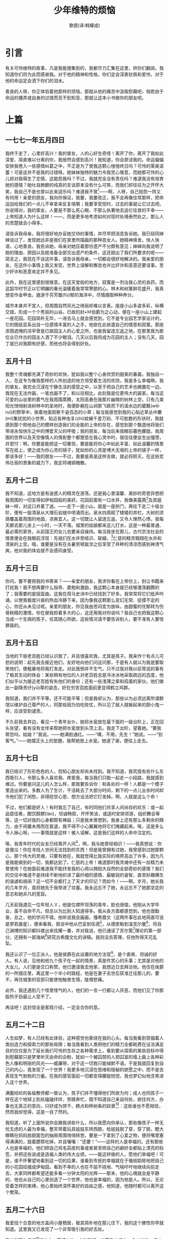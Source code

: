 #+LATEX_CLASS: book
#+LATEX_CLASS_OPTIONS:[11pt,oneside]
#+LATEX_HEADER: \usepackage{book}


#+TITLE: 少年维特的烦恼
#+AUTHOR: 歌德(译:韩耀成)
#+CREATOR: 编者:万泽
#+DESCRIPTION: 制作者邮箱：a358003542@gmail.com


* 引言

#+BEGIN_NOTECARD
有关可怜维特的故事，凡是我能搜集到的，我都尽力汇集在这里，供你们翻阅，我知道你们将为此而感谢我。对于他的精神和性格，你们定会深表钦佩和爱怜，对于他的命运定会洒下你们的泪水。

善良的人呀，你正体验着他那样的烦恼，那就从他的痛苦中汲取慰藉吧，倘若由于命运的播弄或自身的过错而觅不到知音，那就让这本小书做你的朋友吧。
#+END_NOTECARD


#+LaTeX: \mainmatter
* 上篇


** 一七七一年五月四日
我终于走了，心里好高兴！我的挚友，人的心好生奇怪！离开了你，离开了我如此深爱、简直难以分离的你，我居然会感到高兴！我知道，你会原谅我的。命运偏偏安排我卷入一些感情纠葛之中，不正是为了使我这颗心惶惶终日吗？可怜的莱奥诺蕾！可是这并不是我的过错呀。她妹妹独特的魅力令我赏心惬意，而她那可怜的心儿却对我萌生了恋情，这能怨我吗？不过，我就完全没有责任吗？难道我没有培育她的感情？她吐自肺腑的纯真的言谈原本没有什么可笑，而我们却往往为之开怀大笑，我自己不是也曾以此来逗乐吗？难道我不曾[fn::这里歌德述说了自己的一段感情纠葛。一七七〇年歌德在斯特拉斯堡跟一位法国舞蹈教师学跳舞。这位舞蹈教师有两位娴雅、美丽的女儿，正值豆蔻年华，她们常常陪歌德跳舞。姐姐卢琴黛，即小说中的莱奥诺蕾，倾心于歌德，而歌德却更钟情于她妹妹埃米莉娅，但妹妹已和别人订婚。卢琴黛认为，她之所以不为歌德所爱，是由于妹妹这个第三者从中作梗的缘故，因此既怨歌德又恨妹妹。鉴于这种处境，歌德听从了埃米莉娅的建议，离开了她们。此段经历留下的只是一片爱情的涟漪。歌德在他的自传《诗与真》中记述了这次爱情波折。]——啊，人呀，自己抱怨一阵又有何用！亲爱的朋友，我向你保证，我要，我要改正，我不会再像往常那样，把命运加给我们的一点儿不幸拿来反复咀嚼；我要享受现时，过去的事就让它过去吧。你说得对，我的挚友，人要是不那么死心眼、不那么执著地去追忆往昔的不幸——上帝知道人为什么这样！——，而是更多地考虑如何对现时处境泰然处之，那么人的苦楚就会小得多。

请告诉我母亲，我将很好地办妥她交待的事情，并尽早把消息告诉她。我已经同婶婶谈过了，发现她远非是我们在家里所描画的那种恶女人。她精神焕发，快人快语，心地善良。我告诉她，母亲对她压着那份遗产不分颇有意见；婶婶向我说明了她的理由、原因以及她准备全部交出遗产的条件，这还超出了我们所要求的呢——简言之，我现在不谈这件事，请告诉我母亲，一切都会很好地解决的。我亲爱的朋友，在这件小事情上我又发现，世界上误解和懈怠也许比奸诈和恶意还要误事。至少奸诈和恶意肯定并不多见。

此外，我在这里感到很惬意。在这天堂般的地方，寂寞是一剂治我心灵的良药，而这韶华时节正以它明媚的春光温暖着我常常寒颤的心。林木和树篱鲜花盛开，我真想变作金甲虫，遨游于芬芳馥(fù)郁的海洋中，尽情摄取种种养分。

城市本身并不宜人，但周围自然风光之绮丽却难以言表。座座小山多姿多彩，纵横交错，形成一个个秀丽的山谷。已故的封•Ｍ伯爵为之心动，便在一座小山上建起一座花园。花园简朴无华，一进去马上就会感觉到，它不是专业园艺学家设计的，它的图纸显系出自一位感情丰富的人之手，他欲在此排遣自己的情思和寂寞。那座浓荫遮掩的凉亭曾是已故园主人的心爱之所，也是我留连忘返之地，在那里我为那位业已作古的园主人洒了不少眼泪。几天以后我将成为花园的主人；没有几天，园丁就已对我颇有好感，而他也将会得到好处。





** 五月十日
我整个灵魂都充满了奇妙的欢快，犹如我以整个心身欣赏的甜美的春晨。我独自一人，在这专为像我那样的人所创造的地方领受着生活的欢欣。我是多么幸福啊，我的挚友，我完全沉浸在宁静生活的感受之中，以至于把自己的艺术也搁置在一边。我现在无法作画，一笔也画不了，和以往相比，此刻我是位更伟大的画家。每当这可爱的山谷里的雾气在我周围蒸腾，太阳高悬在我那片幽暗的树林上空，只有几束阳光悄悄射进树林中的圣地时，我便卧躺在山涧那飞跌而下的溪水边的葳蕤(wēi ruí)的野草中，挨着地面观察千姿百态的小草；每当我感觉到我的心贴近草丛中麇(mí)集扰扰的小世界，贴近各种虫豸(zhì)蚊蝇千差万别、不可胜数的形状时，我就感到那个照他自己的模样创造我们的全能的上帝的存在，感觉到那个飘逸地将我们带进永恒快乐之中的博爱天父的呼吸；我的朋友，每当后来我眼前暮色朦胧，我周围的世界以及天空像情人的倩影整个都憩息在我心灵中时，我往往便会生出憧憬，并思忖：啊，你要是能把这一切重现，要是能将你心中如此丰富、如此温馨的情景写在纸上，使之成为你心灵的镜子，犹如你的心灵是博大无垠的上帝的镜子一样，那该多好！——我的朋友——不过，我要是真是这样去做，就必将陨灭，在这些宏伟壮丽的景象的威力下，我定将魂销魄散。


** 五月十二日
我不知道，这地方是有迷惑人的精灵在游荡，还是我心里温馨、美妙的奇思异想把我周围的一切变得如伊甸园般的美好。花园前面有一口水井，我像美露茜[fn::美露茜，法国古代传说中的人鱼水妖，其上部为女身，下身为鱼形。]及其姐妹一样，对这口井着了迷。——走下一座小山，就是一座拱门，再往下走二十级台阶，便有一股清泉从大理石岩缝中喷涌而出。泉水四周砌了矮矮的井栏，大树的浓荫覆盖着周围的地面，凉爽宜人。这一切既让人留连忘返，又令人悚然心悸。我每天都去那儿坐上一小时，一天不落。城里的姑娘都来这儿打水，这是一种最普通、最必需的家务，从前国王的女儿也要亲自操持。每当我坐在那儿，古代宗法社会的情景便会在我眼前浮现：先祖们在水井旁结识、联姻，[fn::《圣经》载：年迈的亚伯拉罕派仆人到本乡本族去为儿子以撒娶妻。一天黄昏时分，仆人来到亚伯拉罕兄弟拿鹤的城，正值众女子出来打水。仆人站在井旁求上帝指引。他向少女利百加要水瓶里的水喝，利百加非但满足他的愿望，而且还去打水给他的骆驼喝，于是仆人遂选中利百加作为以撒的妻子。事见《旧约全书》中的《创世纪》第24章。]仁慈的精灵翱翔在水井和清泉的上空。哦，谁要是没有在炎暑劳顿跋涉之后享受了井畔的清凉而感到神清气爽，他对我的体会就不会感同身受。


** 五月十三日
你问，要不要把我的书寄来？——亲爱的朋友，我求你看在上帝份上，别让书籍来打扰我！我不想再要什么指导、嘉勉和激励，我这颗心本身就已经够激荡翻腾的了；我需要的是摇篮曲，这我在荷马史诗中已经找到了好多。我常常将它们低声吟诵，以使我极度兴奋的热血冷静下来，因为像我这颗那么变幻无常、捉摸不定的心，你还从未见过呢。亲爱的朋友，你见我由苦闷变为放纵，由甜蜜的忧郁转为伤骨耗精的激情，你在替我担着多大的心，这还用我对你说吗？我自己也把我这颗心当成一个生病的孩子，任其随心所欲。这些情况请不要告诉别人，要不准有人要怪罪我的。
　　
** 五月十五日
当地的下层老百姓已经认识我了，并且很喜欢我，尤其是孩子。我来作个有点儿可悲的说明：起先我去接近他们，友好地向他们问这问那，于是有人就以为我是要取笑他们，便粗暴地将我打发走。对此我倒并不生气，只不过我对我以前常说的事有了极其生动的体会：某些稍有地位的人对老百姓总是冷冰冰地采取疏远的态度，他们似乎以为接近老百姓有失他们的身份；还有一些浅薄之辈和捣蛋的家伙，他们做出一副降贵纡(yū)尊的姿态，好在穷苦百姓面前更显得鹤立鸡群。

我知道，我们并不平等，还不可能平等；但是我却认为，那些以为必须远离所谓群氓以维护自己尊严的人，同那些因为怕吃败仗，所以见了敌人就躲起来的胆小鬼一样，应该受到谴责。

不久前我去井边，看见一个青年女仆，她将水瓮放在最下面的一级台阶上，正在回头张望，看有没有女伴来帮她把水瓮放到头顶上去。我走下台阶，望着她。“要我帮您吗，姑娘？”我说。——她满脸通红。——“噢，不用，先生！”她说。——“别客气。”——她摆正头上的垫圈，我帮她放上水瓮。她道了谢，便往上走去。


** 五月十七日
我已结识了形形色色的人，但知心朋友却尚未找到。我不知道，我究竟有些什么东西吸引人，令那么多人喜欢我、疼爱我，每当我们只能一起走一小段路，我就感到难过。你要是问这儿的人怎么样，那我要告诉你：和各处的一样！人都是一个模子里造出来的。多数人为了生计，干活耗去了大部分时间，剩下的一点儿业余时间却令他们犯了闲愁，非得挖空心思、想方设法把它打发掉。啊，人就是这么个命！

不过，他们都是好人！有时我忘了自己，有时同他们共享人间尚存的欢乐：或一起品尝佳肴，酣饮醇醪(láo)，坦诚畅叙，开怀笑谈，或适时安排郊游，组织舞会等等，这一切对我的心身都颇有裨益；只是我未曾想到，我身上还有那么多剩余的精力，由于闲置未用而在衰退，我不得不小心翼翼地将它们掩藏起来。唉，这是多么令人揪心呀。——事情就是这样！被人误解，这是我们这样的人命中注定的。

唉，我青年时代的女友已经离开人间[fn::这里维特想起了一位年纪比他稍长的女友。对青少年时期的维特来说，这位女友既是听取他忏悔的神甫，是他灵魂的领路人，也是圣女和给他帮助的人，后来他还曾提到她。18世纪的知识青年都渴望能找到一个支撑，这支撑不是一种学说，而是一个榜样。当时许多描写心灵教育的伟大作品都写了这个问题。歌德所刻画的年轻人的榜样大多为女性，这里维特提到的他那位女友就是一例。年轻人希望得到一位年岁稍长的成熟的人的帮助是歌德时代人际关系中的重要主题之一。这里生活和虚构互相交织在一起。维特是个多愁善感的人，他的心灵必须依附于为他所爱所尊敬的人。他经历的依附形式有三种：对这位成熟的年长女友的依附，对和他同年的朋友威廉的依附和对绿蒂爱情的依附。但是小说成书之时，这位年长的女友已经去世，她的手已经不能来清理维特紊乱的思绪了。小说一开始就提出这个主题是很重要的：维特失去了一位心灵的领路人，而威廉又不是能够帮助他克服心灵危机的人，这就潜伏了维特悲剧命运的因素。]，啊，我与她曾经相识！——我真想说：你是傻瓜！你在寻找人世间无法找到的东西！但是我曾拥有过她，我曾感到过她那颗心，那个伟大的灵魂，只要有她在，我就觉得比我实际的境界高出了许多，因为凡是我能做到的一切，我都达到了。仁慈的上帝！难道那时我灵魂中还有一丝精力未曾使用？在她面前难道我不能抒发我的心用以拥抱大自然的全部奇妙的感情？我们的交往中难道不是持续不断地织进了最纤细的感情、最敏锐的睿智，直至妙趣横生的谐谑和胡闹？这一切不全都打上了天才的印记？而如今！——啊，岁月，她长我的几年岁月，竟将她先于我带进了坟墓。我永远忘不了她，永远忘不了她那坚定的意志和她非凡的宽容。

几天前我遇见一位年轻人Ｖ，他是位襟怀坦荡的青年，脸也很俊。他刚从大学毕业，虽不自命不凡，但总以为比别人知道得多。我从各方面都感觉到，他也很勤奋，总之，他的学问不错。他听说我会画画，懂希腊文（这两件事在此地简直可说是寥若晨星），便来看我，叙谈中他从巴妥到伍德[fn::巴妥（Charles Batteux，1713-1780），法国美学家、法国艺术哲学的奠基人。伍德（Robert Wood， 1716-1771），英国研究荷马的学者。]，从德皮勒到温克尔曼[fn::德皮勒（Roger de Piles，1635-1709），法国画家、美术理论家。温克尔曼（Johann Joachim Winkelmann，1717-1768），德国考古学家和艺术史家。]，将自己渊博的知识都抖搂出来炫耀一番，并对我说，他已通读了苏尔策[fn::苏尔策（Johann Georg Sulzer，1720-1779），瑞士美学家，这里提到的苏尔策理论系指他的著作《艺术总论》（Allgemeine Theorie der Schönen Künste），维特写这封信时(1771)，这部著作的第一部刚出版。]理论的第一部分，还拥有一部海纳[fn::海纳（Christian Gottlob Heyne，1729-1812），德国戈廷根大学古典语言学家。18世纪70年代初在古希腊文化阐释方面他是一颗冉冉上升的明星，他讲课的讲稿中有许多内容是他发表的文章中所没有包含的，因此他的讲稿被视作极其珍贵的文献。]研究古希腊文化的讲稿。我则没去答理，任他吹得天花乱坠。

我还认识了一位正派人，他是侯爵在此设置的地方法官[fn::指小说女主人公夏绿蒂的父亲——韦茨拉尔德意志骑士团的法官布甫（Heinrich Adam Buff），其长女名叫卡罗琳娜，小说中夏绿蒂的原型实为其同名次女。]，是个直爽、坦诚的好人。有人说，见他和他九个孩子在一起的情景，真是件赏心的乐事；尤其是对他的大女儿，人们更是交口称赞。他已邀请我去他家，我想近日去拜访他。他住在侯爵的一所猎庄里，离这里一个半小时路程，他是在妻子去世后获准迁往那儿的，要不，再住城里的官邸只能使他触景生情，陡增悲痛。

此外，我还遇到几个怪里怪气的人，他们的一言一行都让人厌恶，而他们见了你那股热乎劲最让人受不了。

再谈吧！这封信全是客观介绍，一定会合你的意。

** 五月二十二日 
人生如梦，有人已经有此体验，这种感觉也萦绕在我的心头。每当我看到禁锢着人类创造力和探索力的那些局限；每当我看到人类把他们的精力全都耗费在设法满足目的仅仅是为了延长我们可怜的生存之各种需求上，看到要从探索的某些目标中得到慰藉那只是梦里听天由命的企盼，犹如一个被囚禁的人把囚室的墙上画上各种彩色人像和明丽的风光——威廉呀，对于这一切我只能缄默不语。于是我就回复到自己的内心，竟发现了一个世界！我更多地沉浸在思绪和隐秘的欲愿之中，而不是去表现生气勃勃的力量。在我的感官面前一切都变得朦胧恍惚，我也梦幻似地含笑进入这个世界。

满腹经纶的各级教师都一致认为，孩子们并不懂得他们所欲为何；成人也同孩子一样在这个地球上到处磕磕绊绊，劳碌奔忙，既不知道自己来自何处，欲往何方，办事也无真正的意向，只好成为饼干、糕点和桦树条的奴隶[fn::意为受制于工资和惩罚。]：这些谁也不愿相信，然而我却觉得，这是一目了然的。

我知道，听了上面所说你会跟我讲些什么，所以我愿向你承认，那些像孩子一样无忧无虑的人最为幸福，整天带着玩具娃娃东转西跑，给娃娃脱了穿，穿了脱，瞪大眼睛在妈妈放甜面包的抽屉周围悄悄转悠，要是一下拿到了心爱之物，便将嘴里塞得满满的，鼓着腮帮吃掉，并且嚷嚷：“还要！”——这样的人是幸福的。还有那些人也是幸福的，他们把自己鸡毛蒜皮的事或者甚至把自己的癖好全都贴上漂亮的标签，并把这些说成是造福人类的伟大业绩。——能这样做的人，愿他们幸福吧！可是，谁不怀奢望地看到这一切的后果，谁看到市民的幸福就在于循规蹈矩地把自己的小花园拾掇成伊甸园，看到不幸的人也在不屈不挠地、气喘吁吁地继续向前走去，大家同样都希望还能多看一分钟太阳的光辉——那末，他的心境就会是平静的，他也从自己的心里创造了一个世界，他也是幸福的，因为他是人。所以，无论受着怎样的束缚，他心里始终深怀美好的自由之感，他知道，他随时都可以离开这个樊笼。


** 五月二十六日 
我爱找个合意的地方盖间小屋栖居，极其简朴地在那儿住下，我的这个脾性你早就知道。这里我又已发现了一个非常吸引我的好去处。

有个叫瓦尔海姆[fn::读者不必费力去找这里所提到的那些地方；不得已，我必须将原信中的真实地名改掉。——作者原注。]的地方，离城大约一小时路程，坐落在山坡上，令人神往，走上通往村里的山路，整座山谷便尽收眼底。那位上了年纪的酒店女老板是个殷勤好客、古道热肠的人，她给我斟了葡萄酒、啤酒，倒了杯咖啡；最令人陶醉的是那两棵菩提树，它伸展的枝桠覆盖了教堂前的农舍、谷仓和场院围绕的小场地。像这样令人神往、又不惹人注意的去处实在不容易找到，我常常让侍者从酒店里把小桌子和椅子搬到菩提树下，边喝咖啡，边读我的荷马。第一次，我在一个风和日丽的下午偶然来到菩提树下，发现场地上很冷清，大家都下地干活去了；只有一个大约四岁的孩子坐在地上，面前另一个大约半岁的小孩坐在他的双脚之间，他用双手搂着他，让他靠在自己怀里，正好成了小孩的靠背椅，虽然他的一双黑眼睛在活泼地东看西望，但他却一直安安静静地坐着。看到这一情景，我心里乐不可支；我便在对面的一张耕犁上坐下，兴致勃勃地画下了这兄弟俩的姿态。我又添上近处的篱笆，仓房的大门以及几个坏了的车轱辘，所有这些都按其前后远近的位置加以处理，经过一小时便完成了一幅精心布局、意趣盎然的作品，画上丝毫没有加进我自己的想法。这增强了今后我纯粹要遵循自然的决心。惟有自然才是无穷丰富的，惟有自然才能造就伟大的艺术家。对于成规的好处，人们可以赞美揄扬，大体犹如对于市民社会也可众口齐颂一样。一个按成规造就出来的人绝不会画出乏味拙劣的东西来，正如一个规矩守法的人绝不会令邻居讨厌，绝不会成为恶毒的歹徒，但是，另一方面，一切成规无论怎么说，也必定会破坏自然的感情和对自然的真实表现！你会说：“这太极端了！成规只起约束作用，把疯长的葡萄蔓修剪修剪”等等——好友，要我给你打个比方吗？这就像是谈恋爱。小伙子钟情于一位姑娘，成天厮守在她身边，耗尽了全部精力和财产，为的是好时时刻刻向她表白他对她一往情深的感情。这时来了个担任公职的市侩，对小伙子说：“可爱的年轻先生，恋爱是人之常情，你的爱也应合乎情理！把你的时间分配一下，一部分时间用来工作，休息时间就给你心爱的姑娘。算算你的财产，除去必要的开销，余下的我倒不反对你买件礼物送她，只不过不要送得太频繁，大体上在她的生日和命名日送她就行了”等等诸如此类的话。——要是听了这位庸人的话，那末就会出现一个有为的青年，我甚至可以向任何一位侯爵推荐，给他一个职位；不过他的爱情就完了，倘若他是艺术家，他的艺术也就完了。啊，朋友们，为什么天才的河流难得冲破堤岸，难得成为汹涌澎湃的洪水，震撼你惊愕的灵魂？——亲爱的朋友们，其原因就在于，两岸住的是沉着冷静、深思熟虑的老爷，他们担心自己花园中的亭榭、郁金香花圃以及菜园会被洪水冲毁，所以知道及时筑堤挖渠，以防患于未然。


** 五月二十七日 
我发现，我着迷了，一味打比方，发议论，忘了把这两个孩子后来的情形向你讲完。我在犁头上坐了两个小时，我的思绪完全陶醉于作画中，昨天的信上已零零碎碎地对你谈起过。傍晚，一位手挎小篮的年轻女子朝着一直一动不动地坐在那儿的两个孩子走来，她老远就喊道：“菲利普斯，你真乖。”——她问候了我，我谢过她，站起身来，走到她跟前，问她是不是孩子的母亲。她作了肯定的回答，同时给了大孩子半块面包，抱起小的，以满怀深情的母爱亲吻他。——“我把这个小的交给菲利普斯照看，”她说，“我同大儿子进城买面包、糖和煮稀饭的沙锅去了。”——在她揭开盖的篮子里我看到了这些东西。——“晚上我要煮点稀粥给汉斯（这是那个最小的孩子的名字）喝；我那大儿子是个淘气包，昨天他同菲利普斯争吃沙锅里的一点剩粥时，把锅打碎了。”——我问起她大儿子的情况，她说他在草地上放鹅，刚说着，他就连蹦带跳地来了，还给老二带来一根榛(zhēn)树枝。我跟这女人继续聊着，得知她是学校教师的女儿，她丈夫到瑞士取他堂兄的遗产去了。——“他们想吃掉他的这笔遗产，”她说，“连回信都不给他，所以他亲自到瑞士去了。但愿他没遭到什么不测，我一直没有得到他的消息。”——离开这女人时，我心里很难过，便给每个孩子一枚克罗采，最小的孩子的一枚给了他妈妈，等她进城时好买个面包给他就粥吃，随后我们便彼此道别。

告诉你，我最珍贵的朋友，这样的人在他们狭窄的生活圈子里过得快快活活，泰然自若，一天天凑合过去，看见树叶落了，心里只想到冬天来了。每当我情绪不好的时候，一看到他们，我紊乱的心境就会平静下来。

打那以后，我便常常在外面呆着。孩子们同我搞得很熟了，我喝咖啡的时候，就给他们糖吃，晚上他们还分享我的黄油面包和酸牛奶。星期天，他们总会得到我给的克罗采，要是我做完祷告不回去，便委托女店主代为分发。

孩子都跟我很亲密，什么事都告诉我。每逢村里有很多孩子来我这里，流露着热烈的情绪以及直截了当地表达他们想要的东西时，我更是乐不可支。

孩子的母亲总觉得他们给我添了麻烦，心里过意不去，我费了很大的劲才把她的顾虑打消。


** 五月三十日 
不久前我同你说的关于绘画的想法，当然对于诗歌创作也是适用的，只不过要识得其精髓，大胆加以说出，当然言要洗练，意要隽永。今天我看到一个场景，只要实录下来，就是世上最美的田园诗；可是诗歌、场景和田园诗要写成什么样呢？我们要体验自然现象难道非得刻意雕琢才成？

倘若你指望在这个开场白里有很多精湛深奥的道理，那你就又上当了；引起我这次生动体验的，只不过是一个青年农民。我像往常一样，一定叙述得很糟，我想，你也同往常一样，定会觉得我是夸大其词；这又是在瓦尔海姆，瓦尔海姆总出些稀奇古怪的事。

外面菩提树下有一群人在喝咖啡。我觉得他们不是我性情中人，便借故没有加入。

隔壁屋里出来一个青年农民，动手修理不久前我画过的那张犁。我很喜欢这个人，便去同他攀谈，询问他的生活情况，不一会儿我们就熟了，同我通常跟这样的人交往一样，我们很快就知心了。他告诉我，他在一位寡妇家干活，寡妇待他很好。他讲了很多关于她的事，对她赞不绝口，我马上便觉察到，他对她已经爱得刻骨铭心了。他说，她年纪已经不轻了，她第一位丈夫对她很不好，她不想再结婚了。他的话明显地表露出，在他眼里她是多么美，多么有魅力，他多么希望能被她选中，以消除她第一位丈夫的过错给她留下的创伤，我必须要逐字逐句重复他的话，才能使你具体了解这位青年农民纯洁的倾慕、爱情和忠诚。是的，为了能向你惟妙惟肖地描画出他的表情姿态、和谐的声音以及他眼睛里隐藏的烈火，我必须具有最伟大的诗人的禀赋才行。不，他整个身心和表情中所怀的那种柔情，是任何言词都无法表达的；我这里所说的这些，只是很肤浅的一些点点滴滴，而且说得极为笨拙。尤其令我感动的是，他怕我把他与寡妇的关系会想得很坏，对她良好的行为举止会产生怀疑。他说，她的体态和容貌虽已失去了青春的魅力，但却强烈地吸引着他，令他堕入情网，他一谈起这些，那感人肺腑的情景我只有在自己的心灵深处才能加以重现。如此纯洁的企盼，如此纯洁的热切的渴慕我一生中还从未见过，甚至可以说，这样的纯洁我连想都没有想过，也没有梦见过。倘若我告诉你，想起他那样纯洁无邪，那样真心诚意，我的灵魂深处也腾起了烈焰，这幅忠贞不渝、柔情似水的景象时时浮现在我心头，我自己也好像燃起了企盼和渴慕的激情——倘若我告诉你这一切，你可不要责备我呀。

现在我也想设法尽快见到她，不过再仔细一想，或许还是不见她好。通过她情人的眼睛来看她，那样更好；她本人出现在我眼前时也许不像我现在所想象的样子，我干吗要毁坏这个美好的形象呢？

** 六月十六日 
为什么我没有给你写信？——你提出这个问题，说明你凭你的智慧和经验已经先有所知。你准能猜到，我一切都很好，甚至——简而言之，我认识了一个人，她紧紧地牵动着我的心。我已经——我不知道。

我认识了一位最最可爱的人，要把这事的经过有条不紊地告诉你，那是很困难的。我又快乐又幸福，所以不能把事情很精彩地写出来。

一位天使！——没说的！谁谈起自己的意中人都这么说，不是吗？可是我却无法告诉你，她是多么完美，她为什么会那么完美；够了，她已经把我整个心都俘获了。

她那么有灵性，却又那么纯朴；那么坚毅，却又那么善良；操持家务那么辛苦，而心灵又那么宁静。——

我这里说到她的那些全都是些令人讨厌的废话，使人腻味的空泛之词，丝毫反映不出她本人。下次——不，不等下次，我现在要立即告诉你。要是现在不说，那就永远不会说了。

因为，说心里话，开始写这封信以来，我已经有三次打算让人给马备好鞍子，想骑马出去了。今天早晨我还发誓不骑马出去，可我时不时地跑到窗前，看看太阳还有多高。——我无法控制自己，我还是去了她那儿。现在我回来了，威廉，我要吃着黄油面包作为夜宵给你写信。看到她同一群活泼可爱的孩子——她的八个弟妹在一起，我的灵魂是多么狂喜呀！

要是我这么写下去，那么你看到末尾也像开头一样不知所云。那么听着，我要强迫自己详细叙述具体细节了。

不久前我在信里曾对你说过，我认识了法官Ｓ先生，他请我早些到他的隐居处，或者甚至可说到他的小王国去作客。对于这事我没有太在意，要不是偶然发现这个宁静的地方竟藏着一位宝贝儿，也许我就永远不会到那里去。

我们这里的年轻人要举行一次乡村舞会，我也答应去参加。我请本地一位除了善良、美丽之外并不十分引人注目的姑娘作为舞伴，并说好由我叫一辆马车将她和她堂姐带到舞会场所，路上再顺便捎上夏绿蒂·Ｓ。——“您将认识一位漂亮的小姐了。”马车正穿过一片稀疏的大树林往猎庄驶去时，我的舞伴说。——“您得小心，”堂姐插话说，“别堕入情网呀！”——“为什么？”我说。——“她已经订婚了，”我的舞伴答道，“同一个挺棒的小伙子订婚了，眼下他到外地去了，因为父亲去世他得去料理后事，同时也是为了去谋个好职位。”——对于这个消息我并没有太在意。

我们到达庄园大门时，太阳还有一刻钟才下山。这时天气很闷热，天边积聚了大堆大堆灰白色的云层，见之令人生畏，眼看雷雨将至，两位姑娘颇为担心。我自己虽然也开始预感到今天的舞会将大煞风景，但仍然装出一副精通气象的样子来哄她们，以消除她们的恐慌心理。

我下了车，一名女仆走到门口，请我们稍等一会，说绿蒂小姐马上就来。我穿过院子，朝精心建造的屋子走去，上了屋前的台阶，正要进门时，一幕我所见过的最动人的景象跃入我的眼帘。前厅里六个十一岁到两岁的孩子围拥着一位容貌秀丽的姑娘，她中等身材，穿一件简朴的白色衣服，袖口和胸襟上系着粉红色的蝴蝶结。她手里拿着一个黑面包，根据周围孩子的年龄和胃口一块块切下来，亲切地分给他们；弟妹们在轮到自己的一份时，虽然还没有切下来，就把小手伸得高高的，天真地说声“谢谢”，等拿到了自己的一块，便蹦跳着跑开了，性格比较文静的则拿着面包不慌不忙地到大门口去看陌生人和他们的绿蒂即将坐着出门的马车。——“真不好意思，”绿蒂说，“有劳您进来一趟，还让两位姑娘久等了。我因为换衣服和料理在我出去这段时间里的家务，忘了给弟妹们分发午后点心，他们不要别人切的面包，只要我切的。”——我随便客套了几句，这时我整个灵魂全都稽留在她的容貌、声调和举止上了，等她到房里去取手套和扇子时，我才有时间从诧异中恢复过来。孩子们站在离我不太远的地方，从一旁看着我，年纪最小的孩子脸蛋特别逗人喜爱，我便朝他走去，他就往后缩。这时绿蒂正好从房里出来，便说：“路易斯，跟这位表哥握握手。”——于是，这孩子便落落大方地同我握了手，我情不自禁，就亲昵地吻了他，哪里还去管他小鼻子上挂着脏兮兮的鼻涕。——“表哥？”我向她伸出手去时说，“您认为我配有这份福气做您的亲戚吗？”——“噢，”她莞尔一笑，“我们的表兄弟多着呢，倘若您是表兄弟中最差劲的一个，那我会感到遗憾的。”——临走时她又交待大约十一岁的大妹妹索菲，要照看好弟妹，爸爸骑马溜达后回家时要问候他。她又叮嘱了其他几个，要听索菲姐姐的话，把索菲当作她自己一样。几个孩子爽快地答应了，可是那个大约六岁的金发小妹却逞能地说：“可她不是你呀，绿蒂，我们还是更喜欢你。”——两个最大的男孩已经从后面爬上了马车，经我说情，绿蒂才同意把他俩带到林子前面，但要他俩答应不瞎闹，并且好好坐稳。

我们刚在马车上坐好，姑娘们互相致了问候，便开始闲聊：品评彼此的服装，尤其是帽子，并很有分寸地议论着马上就要开始的晚会。正谈着，绿蒂已让马车停下，叫两个弟弟下车，他俩再次希望吻吻姐姐的手。吻手的时候大弟弟显得文雅和温柔，与他十五岁的年龄很相称，那个小的只是随随便便地使劲吻了一下。绿蒂再次让两个弟弟代她向其他弟妹问候，在这之后我们的马车才继续上路。

我舞伴的堂姐问绿蒂，新近寄给她的那本书看完没有。——“没有，”绿蒂说，“这本书我不喜欢，可以还给您了。上次那本也不怎么好看。”——我问这两本是什么书，她的回答使我大为吃惊：……[fn::不得已，我只好将信里此处删去，免得遭致别人的非议。其实作家根本就不要在乎一位年轻姑娘或一个尚未定见的小伙子的评价。]——我发现，她所谈的那些看法都很有个性，我看到，她的每一句话都使她脸上现出新的魅力，闪着新的精神的光辉。慢慢地，她的脸显得神采飞扬，因为她从我身上感觉到，我是理解她的。

“早些年，”她说，“我最喜欢的就是小说。每当我星期天坐在一个角落里，用我整个心分担着燕妮小姐[fn::燕妮小姐，很可能是指法国女作家里柯波尼（Marie-Jeanne Riccoboni）的小说《燕妮•格朗维叶小姐的故事》（Histoire de Miss Jenny Glanvilli）中的主人公，该小说的德译本于1764年出版。此处由具体到一般，泛指当时时兴的感伤主义小说。]的幸福与灾祸时，上帝知道，那有多快乐。我也不否认，这类小说今天对我仍有某些吸引力，可是因为我现在很少有时间看书，因此读的书也得要适合自己的胃口。我最喜爱的作家应是这样的：在他的作品中重新找到我的世界，他作品中描写的事情就像发生在我周围一般，并要觉得他的故事亲切有趣，宛如自己家里的生活，它虽然不是天堂，可是总的来说却是一个无法言表的幸福源泉。

听了这番话，我竭力掩饰自己的激动，当然没能掩饰多久：当我听到她剀[fn::kǎi，符合情理。]切中理地随口谈起威克菲尔德牧师[fn::威克菲尔德牧师，指英国作家哥尔德斯密斯（Oliver Goldsmith）的小说《威克菲尔德牧师》（The Vicar of Wakefield，1766）中的同名主人公。在斯特拉斯堡时期赫尔德向歌德推荐了这本小说，并给他朗诵了小说的德文译本，歌德在《诗与真》中作了记述，可参阅该书第十卷。]，谈起……时，我情不自禁，便将不吐不快的话统统告诉了她。过了一会儿，绿蒂转过身去同两位女伴说话时我才发现，那两位姑娘方才一直被冷落了，她们睁着大眼睛，心不在焉，仿佛没有在场似的。堂姐不只一次嗤着鼻子嘲讽地盯着我，对此我却毫不在意。

话题转到跳舞的乐趣上来了。——“如果热情是个缺陷，”绿蒂说，“那我也乐意向你们承认，我不知道还有什么比跳舞更美的了。我心里烦闷的时候，只要到我那架音调不正的钢琴上去弹上一曲对舞[fn::对舞，男女成对跳的一种舞蹈，源于英国村舞，起初采取村舞的纵向队形，男女各排成一行，每对男女舞至队首，作双人舞后让位于下一对。后来欧洲大陆的对舞又采取了村舞的方队形，所以又称方舞或方形舞。由舞蹈者的精心合作，可以跳出种种几何图形来。]，情绪就好了。”

谈话中间，我一直欣赏着她那双乌黑的眸子。她那生动的双唇和活泼鲜艳的面颊把我整个灵魂都吸引住了，我完全沉醉在她言辞的精辟的底蕴之中，往往连她所用的词都没听见！——对此你会想象得出的，因为你了解我。总之，马车在游乐宫前悄悄停住时，我像梦游者似的下了车，仍然沉湎于梦幻中，在周围暮色朦胧的世界里魂不守舍，茫然若失，几乎连从灯火辉煌的大厅里飘来的音乐声也没听到。

两位先生，奥德兰和某某——谁记得住那么多名字——在车门口迎接我们。他们两人分别是堂姐和绿蒂的舞伴，他们各自挽着一位姑娘，我也领着自己的舞伴走上台阶。

我们跳起了小步舞，一对对旋转着；我一个个请姑娘们跳，可是恰恰是那些最不惹人喜欢的姑娘偏偏不及时向你伸出手来，作出结束的表示。[fn::小步舞是一种古老的法国对舞，当时德国社交圈里这种舞式还不太普及，有的人对它还不熟悉，因此维特抱怨某些女士在该结束时还不伸出手来做出结束的表示。]绿蒂和她的舞伴开始跳英国舞[fn::英国舞，即前面提到的英国对舞。]了。轮到她来跟我们一起跳出图形时，我心里那份惬意呀，你是会感觉到的。你一定得看看她的舞姿！你看，她跳得多么投入，她的全部身心都融入了舞蹈，她的整个身体非常和谐，她是那么逍遥自在，那么飘逸潇洒，仿佛跳舞就是一切，除此之外她别无所想，别无所感；此刻，在她眼前其他一切都消失了。

我请她跳第二轮对舞；她答应同我跳第三轮，她以世界上最真诚的态度对我说，她最喜欢跳德国舞[fn::德国舞，指华尔兹舞，最初出现时因其多旋转，男女搂抱而舞，曾使高雅的社交界感到震惊。当时乡村舞会上所跳的舞通常有这几种形式：法国小步舞，社交场合跳得很多，基本地面图案最初为“8”字形，后为“Z”字形；英国对舞，是当时最受欢迎的舞式；德国华尔兹，当时的社交界里还刚兴起。舞会上先跳法国小步舞，接着是英国对舞，通常跳三轮，对舞的变形中间还插进一轮华尔兹。华尔兹这种舞蹈形式，使男女舞者能得到最充分的自由发挥，所以绿蒂最爱跳华尔兹。]。——“跳德国舞时，原来的每对舞伴都要在一起跳，这是这里的习惯，”她接着说，“我的舞伴华尔兹跳得不好，倘若我免去他跳华尔兹，他会感谢我的。与您配对的那位姑娘也不会跳，而且也不喜欢，我看见您跳英国舞时旋转得很好；要是您愿意同我跳德国舞，您就到我的舞伴那儿去征得他的同意，我也去跟您的舞伴打个招呼。”——我随即握住她的手，我们商定，跳华尔兹的时候让她的舞伴去同我的舞伴聊天。

开始跳华尔兹了；我们用种种方式互相勾着手臂，好一阵子我们心里都乐不可支。她的动作多么迷人，多么轻盈！因为我们刚兴起跳华尔兹，而对对舞伴旋转起来又快如流星，所以会跳的人很少，开始时当然有点乱。我们很聪明，先让别人跳个够，等到那些跳得最笨拙的退出舞池，腾出了地方，我们便立即进去翩然起舞，并且同另外一对——奥德兰和他的舞伴一起勇敢地坚持到最后。我从未感到如此怡然轻快过，我已飘然欲仙了。臂中拥着个最可爱的造物，带着她像清风一样四处飞舞，周围的一切全都消失了，而且，——威廉呀，说实话，我暗暗起誓：除我之外，永远也不让这位我心爱的、我渴望得到的姑娘同别人跳华尔兹，即使为此我要走向毁灭，这也认了。你是理解我的！

我们在厅里缓缓转了几圈，好喘口气。后来她便坐下，我就把剩下不多的几个我特地放在一边的甜橙拿了来，绿蒂非常高兴，只不过她出于礼貌，不时把切好的橙子一片片递给邻座的姑娘，而那位则毫不客气地一一受用，她每给她一片，我心里就像是被扎了一针。

跳第三轮英国舞时，我们是第二对。我们跳着穿过队列，我挽着她的胳膊，盯着她那极其率真地表露出最坦诚、最纯洁的欢快的明眸，上帝知道，我心里是多么狂喜。我们来到一位女子身边，她那卖弄风情的表情引起我的注意，我发现，她的脸已经不再年轻了。她笑盈盈地望着绿蒂，恫吓性地竖起一个指头，在飞快地舞着走开的时候，两次提了阿尔贝特这个名字。

“恕我冒昧，请问阿尔贝特是谁？”我对绿蒂说。——她正要回答，这时恰好要组成“８”字图形，所以我们不得不分开。我们彼此交叉而过时，我发觉她额头上流露出沉思的神情。——“我干吗要瞒您，”她说，同时伸出手来让我牵着加入到全体舞会参加者一起的列队行进之中。“阿尔贝特是个好人，我与他可以说是已经订婚了。”——这事对我来说并不是什么新闻，两位姑娘路上就告诉我了；但是此前我并没有把这消息同她联系起来，经过方才短时间的接触，她在我心中已经变得无比宝贵，现在再一想，这消息又完全是新的了。够了，我方寸已乱，魂不守舍，结果插到另一对舞伴中去了，顿时队形陷于一片混乱，多亏绿蒂沉着镇定，将我连拉带拽，才使秩序迅速得以恢复。

舞会尚未结束，闪电越来越强烈，我们本来早就看见天际在打闪了，但我一直说是没有雷声的打闪，可是现在呢，雷声已将音乐声淹没了。三位姑娘从队列中跑了出来，男士紧随其后；秩序全乱了，音乐也戛然而止。人们在尽情欢乐时突然被不幸或什么可怕的东西所惊吓，那它给人的印象定比平时更为强烈，这是很自然的，其原因，一是两相对照给人的感触特别深刻，二是，也是更主要的，我们的感官一旦向感觉打开了大门，它对于印象的接受也就更快。我想一定是由于这些原因，所以好些姑娘的脸上开始现出奇特的怪模样。最聪明的那个坐在角落里，背对窗户，双手捂住耳朵。另一个跪在她跟前，脑袋埋在她怀里。还有一个挤进她俩中间，珠泪盈盈地搂着她的女友。有的要回家；另一些则更是一筹莫展，人人都战战兢兢地在向上天祈祷，完全失去了自持力，连对我们年轻骑士们的胆大妄为也驾驭不住了，于是这帮爱占姑娘便宜的小伙子就乘机放起肆来，纷纷从这些备受折磨的美人儿的嘴唇上去抢得她们的祷告。有的男士已到下面安安静静抽烟去了；其余的人都不反对女主人想出的聪明的主意，任她把我们安排到一间有百叶窗和窗帘的房间。刚一进去，绿蒂就赶忙把椅子围成一个圆圈，请大家坐下，建议来玩游戏。

有的人希望能赢得一个美美的吻，我看见他们都把嘴撅成了喇叭状，伸胳膊伸腿地作好了接吻的准备。——“我们来玩数数！”绿蒂说。“请注意！我挨着圈子从右往左走，你们则顺序往下数，每人喊出自己轮到的数字，要数得飞快，就像野火蔓延一样，谁要是停了下来，或者数错了，他就得吃一记耳光，一直数到一千为止。”——这下可热闹了：绿蒂伸出胳膊，顺着圈子转。第一个喊了“一”，旁边的喊“二”，下一个喊“三”，挨次往下报数。此后她的步伐加快，而且越来越快；这时有位报错了数：啪！一记响亮的耳光。下一个在哈哈大笑，啪的一声也吃了一个。绿蒂又加快了速度。我自己也挨了两下，我发现，她给我的两记耳光比给别人的重，我好暗自心喜！一千还没数完，屋里早就笑声震耳，这个游戏也只得收场。知己朋友互相拉到一边，这时雷雨已经过去，我随绿蒂回到大厅，路上她说：“挨了耳光，他们把雷雨以及别的一切统统都忘了！”——我没有什么话来回答她。——“我的胆子最小，”她接着说，“我装作不怕的样子，以鼓起别人的勇气，结果我自己也真的变得胆大了。”——我们走到窗前。隆隆的雷声在远方滚响，大雨哗哗地落在大地上，腾起一股沁人心脾的芳香，它随温暖的空气朝我们飘来。绿蒂用胳膊肘支撑在窗台上，凝视窗外的原野，她望望天空，又望望我，我看到她的眸子已含满了泪水，她把手放在我的手上，说：“克洛普施托克！”——我立即想起萦绕在她心里的那首壮丽的颂歌 [fn::指德国杰出的诗人克洛普施托克的颂歌《春的庆典》（Die Frühlngsfeier，1759；又译《春祭颂歌》），诗中歌颂包含整个宇宙在内的自然，语言庄严、明快。诗的最后两节描绘了暴雨过后的情景。] ，

#+BEGIN_NOTECARD
#+BEGIN_VERSE
啊，惠雨哗哗地、
哗哗地洒落在天地之间。
干渴的大地已经气爽神清，
天空已倾倒了赐福的甘霖。

看，耶和华不再来自暴雨中，
耶和华来了，来自
静谧、柔和的潺潺声中，
在他底下已架起一条和平的彩虹！
#+END_VERSE
#+END_NOTECARD

沉浸在她通过那句口令倾泻在我心里的感情流之中。我忍不住俯在她手上，眼含喜悦的泪水吻着它。随后我又凝视她的眼睛——高尚的人呀[fn::指克洛普施托克。]，倘若你在她的眼光中见到了对你的崇拜，那末我再也不想从那班凡夫俗子嘴里听到你那常遭亵渎的名字了！


** 六月十九日 
上次信上讲到哪儿，我已记不清了，但我记得，我上床时已是深夜两点了，假如不是写信，而是跟你当面神聊，也许我会一直让你呆到天明的。

从舞会返回途中的那些事，我还没谈，今天也没时间来说。那天的日出真是壮丽极了！周围的树林滴着晶莹的露珠，田野清新，显得生意盎然。我们的女伴打起盹来了。绿蒂问，我要不要也和那两位一样假寐片刻，她还让我随便一点，不用管她。——“只要我看见你这双眼睛睁着，”我说，同时紧紧盯着她，“就绝不会犯困。”——于是我们两人就一直坚持到她家门口。这时女仆为她轻轻地开了门，绿蒂问起父亲和弟妹们，女仆说，他们都很好，还都睡着呢。同她告别时，我请求她允许我当天再去看她；得到她的首肯，我也就走了。——从这时起，日月星辰任其悄悄地又升又落，我却不知白天和黑夜，我周围的整个世界都消失了。

** 六月二十一日 
日子过得真幸福，简直可以同上帝留给他那些圣徒的相媲美；无论将来我的命运会是怎样，我都不会说，我没有消受过欢乐，没有消受过最纯洁的生之欢乐。——我的瓦尔海姆你是知道的，我就在这儿住下了，此地到绿蒂那儿只消半小时，在那儿我感觉到了我自己，体验了人生的一切幸福。

当初我在选择瓦尔海姆为散步的目的地时，何曾想到，它离天堂只有一步之遥！过去我在长距离漫游途中，有时从山上，有时从平原上曾多少次看过河对岸那座猎庄啊，如今它蕴蓄着我的全部心愿！

亲爱的威廉，我思绪万千，想到人有闯荡世界、搞出新发现，以及遨游四方等种种欲望，也想过人由于有了内心的本能冲动，于是便甘心情愿地局限在狭小的天地里，按习惯行事，对周围事物也不再去操那份闲心。

真是妙极了：我来到这里，从山丘上眺望美丽的山谷，周围的景色真让我着迷。——那是小树林！——你当可以到树荫下去小憩！——那是山峦之巅！——你当可以从那里眺望辽阔的原野！——那是连绵不断的山丘和个个可爱的山谷！——但愿我在那里留连忘返！——我急忙赶去，去而复返，我所希冀的，全没有发现。哦，对远方的希冀犹如对未来的憧憬！一个巨大、朦胧的东西在我们的心灵之前，我们的感觉犹如我们的眼睛，在这朦胧的整体里变得模糊一片，啊，我们渴望奉献出整个身心，让那唯一伟大而美好的感情所获得的种种欢乐来充实我们的心灵。——啊，倘若我们急忙赶去，倘若“那儿”变成了“这儿”，那么这一切又将依然照旧，我们依然贫穷，依然受着束缚，我们的灵魂依然渴望吸吮那业已弥散的甘露。

于是，连那最不安分的飘泊异乡的浪子最终也重新眷恋故土了，并在自己的小屋里，在妻子的怀里，在孩子们中间，在为维持全家生计的操劳中找到了他在广阔的世界上未曾找到的欢乐。

清晨，我随初升的朝阳去到我的瓦尔海姆，在那儿的菜园里亲手采摘豌豆，坐下来撕豆荚上的筋，这当间再读读我的荷马；然后我在小小的厨房里挑一只锅，挖一块黄油，同豆荚一起放进锅里，盖上锅盖，置于火上煮烧，自己则坐在一边，不时在锅里搅和几下；每当这时，我的脑海里便栩栩如生地浮现出佩涅洛佩的那些忘乎所以的求婚者杀猪宰牛、剔骨煨炖的情景[fn::佩涅洛佩，荷马史诗《奥德赛》中主人公奥德修斯的妻子，她在丈夫征战特洛伊和归途中在海上漂泊的漫长岁月里，面对无数求婚者始终忠贞不渝。“忘乎所以的求婚者”喻指《奥德赛》中第二十歌的情景，歌中叙述奥德修斯漂泊未归，佩涅洛佩的众多的求婚者便在奥德修斯家里杀猪宰牛，大摆筵席的情景。]。这时充盈在我心头的那种宁静、真实的感觉正是这种宗法社会的生活特色，我呢，感谢上帝，我可以把这种生活特色自然而然地融进自己的生活方式里去。

我好高兴呀，我的心能感受到一个人将他自己培植的卷心菜端上餐桌时的那份朴素无邪的欢乐，而且不仅仅是卷心菜，得以品味的还有那些美好的日子，他栽种秧苗的那个美丽的清晨，他洒水浇灌的那些可爱的黄昏，——所有这些，他在一瞬间又重新得到享受，因为他曾为其不断生长而感到快乐。

** 六月二十九日 
前天，大夫从城里来看望法官，他发现我和绿蒂的弟妹们一起在地上玩，有几个在我身上爬来爬去，有的在逗弄我，我则搔他们的痒痒，弄得他们大叫大嚷。这位大夫是个非常刻板的木偶人，说话的时候老要理理袖口上的皱褶，没完没了地扯扯他的轮状绉(zhòu)领。我从他的鼻子上看出，他准认为我的举动有失聪明人的尊严。我才不吃这一套，让他去大发宏论好了。原先用纸牌搭的房子已被孩子们折散了，我又重新为他们搭了几座。此大夫回城以后就四处发泄他的不平，说法官家的孩子本来就缺少教养，现在维特又把他们全给毁了。是啊，亲爱的威廉，在这个世界上同我的心挨得最近的便是孩子。我从旁观察，在小事情上看到了他们将来所需要的品德和力量的萌芽；在他们的执拗中看出他们未来性格的坚定和刚毅，在他们的任性中看出足以化解世道险阻的良好的心态和洒脱的风度，而这一切又是如此纯洁，点污未沾！——于是我不断地、不断地回味人类导师的金玉良言：“你们若不回转，变成小孩子的样式，……”[fn::语出《圣经》：耶稣的门徒问耶稣，天国里谁最大。耶稣叫来一个小孩，让他站在他的门徒当中说：“我实在告诉你们，你们若不回转，变成小孩子的样式，断不得进天国。所以凡自己谦卑像这小孩子的，他在天国里就是最大的。”见《圣经•新约全书》中《马太福音》18:1-4。]现在，我的挚友，孩子是同我们一样的人，我们本应以他们为榜样，然而我们却待他们如奴隶，不许他们有自己的意志！——难道我们没有吗？哪儿来的这特权？——就因为我们年纪大些，聪明些！——天国中仁慈的上帝呀，年纪大的和年纪轻的孩子全都在你眼里，别无其他；至于你更喜欢哪一种孩子，你的儿子[fn::喻指耶稣基督。基督教认为，耶稣是上帝的儿子。]早已有昭示。可是他们信仰他，却不听他的话，——这也是老问题了！——他们全都按照他们自己的模式来培养孩子。关于这些我不想继续饶舌了。再见，威廉！


** 七月一日 
我从自己这颗可怜的心，这颗比某些缠绵病榻的人更受煎熬的心感受到，对一个病人来说，绿蒂有多重要。她将要来城里几天，陪伴一位束身自好的夫人。据大夫说，这位夫人大限已近，在她生命的最后时刻想要绿蒂呆在身边。上星期我同绿蒂一起去看望圣某某的一名牧师，那是个小村子，在旁边的山里，有一小时路程。我们是四点左右去的。绿蒂带了她的二妹妹。牧师的院子里有两棵高大的胡桃树，浓荫遮地。我们到那儿的时候，这位善良的老人正坐在门口的长凳上，他一见绿蒂，便变得精神焕发，竟忘了拄节疤手杖就站了起来，迎上前去。绿蒂赶忙跑去，把他按在凳上，她自己也在他身边坐下，转达她父亲的问候，又抱起老人的宠儿，那个又淘气又脏的最小的男孩来亲吻。你真该看看她对这位老人关怀备至的情景。她提高嗓音，好让他半聋的耳朵听得见。她告诉他，几位身强力壮的年轻人竟意外地死了；她又说起卡尔斯巴德温泉的出色的疗效，并称赞老人来年夏天要去那儿的决定；她还说，他的气色好多了，比上次见他的时候精神多了。——这当间我问候了牧师夫人，并极有礼貌地逗她高兴。老人兴致勃勃，胡桃树的绿荫遮盖着我们，真令人欣喜，以致我不由得夸赞起来。这下打开了老人的话匣子，虽然说起来有些吃力，但他还是讲了这两棵树的故事。——“那棵老的，”他说，“我们不知道是谁种的，有人说是这位，有人说是那位牧师。这后面那棵小一点的和我夫人同年，到十月就满五十了。她父亲早晨栽上这棵树，傍晚她就出生了。他是我的前任，这棵树在他心目中之宝贵，那是没说的，在我心目中当然也丝毫不差。二十七年前我还是个穷大学生，第一次来到这院子时，我夫人正坐在树底下的一根梁木上编织东西。”——绿蒂问起他女儿，他说，她同施密特先生到牧草地上工人那儿去了。接着，老人又继续说道：他的前任及其女儿很喜欢他，他先是担任老牧师的副手，后来就接了他的班。他的故事刚讲完，他女儿就同施密特先生从花园里走来了。姑娘亲切、热情地对绿蒂表示欢迎，说实话，我对她的印象不错。她是个性格敏捷、身体健美的褐发姑娘，一个暂居乡间的人，同她在一起是很惬意的。她的情人（施密特先生马上就表明了这个身份）是个文雅、但寡言少语的人，尽管绿蒂一再同他搭话，他仍旧不愿加入我们的谈话。最使我扫兴的是，我从他的面部表情看出，他之所以不爱说话，并不是由于智力贫乏，而是因为脾气固执和心情不佳。这一点可惜随后就表现得一清二楚了：散步的时候，弗丽德莉克同绿蒂，有时也同我走在一起，这位先生本来就黑黑的脸，一下便显得格外阴沉，以致绿蒂马上就扯扯我的袖子，提醒我别对弗丽德莉克太殷勤。我生平最讨厌的莫过于人与人之间相互折磨，尤其是风华正茂的年轻人，本可以胸怀坦荡地尽情欢乐，可是他们却彼此拿一些无聊的蠢事把不多几天的好日子都糟蹋掉，等意识到浪费的光阴已经无法弥补时，已经太晚了。想到这些，我心里感到十分恼火，因此，当我们傍晚时分回到牧师的院子里，坐在桌旁喝牛奶，谈起人世间的欢乐与痛苦时，我便忍不住接过话茬，真心实意地对心情不佳问题发了一通议论。——“我们人呵，”我开始说，“常常抱怨好日子这么少，坏日子这么多，我觉得，这种抱怨多半是没有道理的。倘若我们豁达大度，尽情享受上帝每天赐给我们的幸福，那么，如果遭到什么不幸，我们也就会有足够的力量去承受。”——“可是我们无力驾驭自己的情绪呀，”牧师夫人说，“这与我们的身体状况关系很大！一个人要是身体不舒服，他就会觉得处处不对劲。”——我同意她的说法。——“那么就把心情不佳看做一种病吧，”我接着说，“我们得问一问，有没有办法治呢？”——“这话说得对，”绿蒂说，“至少我相信，这在很大程度上要取决于我们自己。我自己就有切身体会。我要是受到戏弄，正当气头上，那我就一跃而起，到花园里去唱几支乡村舞曲，来回走一走，烦恼就全消了。”——“这正是我要说的，”我说，“心情不佳同懒惰完全一样，它本来就是一种懒惰。我们的天性就有此种倾向，可是，只要我们一旦有了振奋精神的力量，我们工作起来就会得心应手，并在工作中得到真正的快乐。”——弗丽德莉克凝神专注地听着，但那位年轻人却不同意我的意见，他反驳道，我们并不能主宰自己，尤其是无法控制自己的感情。——“我们这里谈的是关于尴尬的感情问题，”我说，“这种感情是人人都想摆脱的；要是不试一试，谁也不知道自己到底有多大力量。当然，要是病了，就会到处求医，为了恢复健康，最严的戒忌，最苦的药他也不会拒绝。”——我注意到，那位诚实的老人也在费劲地听着，以便参加我们的讨论。于是我便提高嗓门，把话题转向他。“牧师布道时谴责各种罪恶，”我说，“但是我还从未听到有谁从布道席上对恶劣的情绪加以谴责过。”——“这事该由城里的牧师来做，”他说，“农民的心情没有不好的；偶尔讲一讲倒也不妨，至少对他夫人以及法官先生是个教育。”——听了他的话，我们全都哈哈大笑，他也会心地笑了，笑得他咳嗽起来，我们的讨论才暂时中断。随后，这位年轻人又开口了：“您说心情不佳是一种罪恶；我觉得，这种说法过分了。”——“绝不过分，”我回答，“恶劣情绪既害自己，又害亲人，所以称它为罪恶是恰当的。我们不能使彼此幸福，难道这还不够，还非得互相抢夺各自心里间或所得到的那点快乐不成？请您告诉我，有没有这样的人，他情绪恶劣，却能将它藏于心中独自承受，而不破坏周围的快乐气氛？或者这样说吧，所谓心情不佳正是对于我们自己身份不配而内心感到沮丧以及对我们自己感到不满的表现，而这种不满又总是同被愚蠢的虚荣心煽动起来的妒忌联系在一起的。我们看到幸福的人，而我们却偏要让他们不幸，这是最让人不能忍受的。”——绿蒂见我说话时激动的神情，便向我微微一笑，弗丽德莉克眼里滚着的泪水鼓励我继续说下去。——“有的人控制着别人的心，”我说，“于是他便利用这个权力去掠夺别人心里自动萌发的单纯的快乐，这种人呀，真是可恨！世上任何馈赠和美意都无法补偿我们自身片刻的欢乐，那被我们的暴君不自在的妒忌心所败坏的片刻的欢乐。”

此刻，我的心里充满了万千思绪和感慨；记忆起来的多少往事纷纷涌入我的灵魂，我眼里不禁流出了泪水。

我大声说道：“但愿我们天天对自己说：你能为朋友所做的最好的事，莫过于让他们获得快乐，增加他们的幸福，并同他们一起分享。倘若他们的灵魂为一种胆怯的激情所折磨，为苦闷所纷扰，你能不能给予他们一丁点慰藉？

“倘若你曾葬送了一位姑娘的青春年华，而她后来得了最可怕的致命的病，奄奄一息地躺着，眼望天空，不省人事，惨白的额头上虚汗直冒，而这时你像个被诅咒的人站在她的床前，心里感到，你即使竭尽所能，也已无济于事，恐惧撕裂着你的心肺，只要能给这位行将命赴黄泉的姑娘注入一滴力量，一星勇气，即使付出一切，你也在所不惜。”

说着，我自己经历过的一个类似情景猛然闯入我的记忆。我掏出手帕来掩着眼睛，离开了他们，只是听到绿蒂喊我走的声音才清醒过来。路上她责备我对什么事都那么投入，这样会毁了自己的！她要我爱惜自己！——呵，天使！为了你，我必须活着！

** 七月六日 
她还一直在照看她垂危的女友，她始终是个殷勤、可爱的姑娘，精心服侍女友，始终如一；她的目光到哪里，哪里的痛苦便会减轻，哪里便会洋溢着欢快的气氛。昨晚她同玛丽安娜和小玛尔莘[fn::玛丽安娜，绿蒂的女友；玛尔莘，绿蒂的妹妹。]出去散步，我知道后就追了去，于是我们便一起漫步。走了一个半小时的路，我们才返身往城里走。到了那口水井边，那口对我十分珍贵，如今更是千万倍地珍贵的水井边，绿蒂就在井台上坐下，我们则站在她面前。我环视四周，呵，那时我的心是如此孤单，这情景此刻又浮现在我的眼前。——“亲爱的水井，”我说，“打那以后我再没来这里歇憩，享受你的清凉，往往匆匆而过，有时竟来不及看看你。”——我朝下望去，看见玛尔莘正端着一杯水小心谨慎地走上来。——我望着绿蒂，感觉到我对她所怀的全部情愫(sù)。这时玛尔莘端着杯子来了。玛丽安娜想接下她的杯子。“不用！”小姑娘嚷道，声音甜美极了，“不用，绿蒂姐姐，该你先喝！”——她说出这样的真情和美意令我欣喜若狂，以致我无法表达我的感情，就从地上抱起小姑娘，热烈地吻她，弄得她立即叫喊起来，并且哭了。——“你太唐突了，”绿蒂说。——我呆在一边，不知所措。——“来，玛尔莘，”绿蒂一边说，一边拉着妹妹的手，领着她走下台阶，“快用干净的泉水洗一洗，快，不要紧的。”——我站在那里，看着小姑娘手里捧着水一个劲儿地往脸颊上擦，她深信这神奇的泉水可以冲掉一切污秽，还可免去丢人现眼，长出难看的胡子来。[fn::当时的传说，认为处女被青年男子吻后，嘴上便要长出胡子来。]我听见绿蒂说：“行了！”可是小姑娘还在使劲地洗，仿佛多洗总比少洗好。——告诉你，威廉，我以往参加洗礼还从未怀着那么大的虔诚呢；绿蒂上来的时候，我真想拜伏在她面前，就像拜伏在为民族解脱罪愆的先知跟前一样。

晚上，心里一高兴，便忍不住把白天的事对一个人讲了，此人通情达理，我原以为他是很有人性的，但是我却碰了个钉子！他说，这事绿蒂做得不像话，不该让小孩子搞这一套；她这么做会引出各种谬误和迷信来的，我们应该及早就不让孩子受到这类不好的影响。——此时我才想起，此公八天前才接受洗礼，因此这事就不与他计较了。不过我心里始终坚信这个真理：我们对待孩子应像上帝对待我们一样，上帝给予我们的最大幸福，就是让我们在愉悦的幻觉中有种飘然欲仙之感。


** 七月八日 
我是个什么样的孩子！竟渴望着别人的一瞥！我是个什么样的孩子！——我们到瓦尔海姆去了。姑娘们是坐马车去的，散步时我深信，在绿蒂乌黑的眸子里……——我是笨伯，原谅我吧！你真该见见她这双眼睛。——我想写得简短些，我困得眼睛都睁不开了。瞧，姑娘们都上车了，但青年Ｗ．泽尔施塔特、奥德兰和我还在马车旁站着。这时姑娘们都从车门里伸出头来，跟小伙子们闲聊。这帮小伙子当然个个都心情愉快，举止轻浮。——我竭力寻找绿蒂的眼睛；啊，她的眼睛看看这个，又望望那个！看我呀！看我呀！看我呀！此刻我的全部心思都陶醉在她的目光里，可它却偏偏不落在我身上！——我心里向她说了千百次再见！而她却一眼都不看我！马车开走了，我眼含泪水。我的目光跟随着她，看见车门口露出绿蒂的头饰，她转过头来，在张望，啊，是看我吗？——亲爱的！我没有把握，我的心飘浮不定。也许她是回过头来看我的！——那是我的慰藉。也许！——晚安！哦，我是个什么样的孩子！


** 七月十日 
每当聚会时有人谈到她，我表现的那副可笑的滑稽相，你真该见识见识！要是别人问我喜不喜欢她？——喜欢！我真恨死这个词。一个人如果喜欢绿蒂，但对她又不是付出全部身心，全部感情，那他成了什么人！喜欢！最近有个人问我，喜不喜欢莪(é)相[fn::莪相（Ossian），古代爱尔兰说唱诗人。1762年，苏格兰诗人麦克菲森（James Macperson，1736-1796）声称“发现”了莪相的诗，他假托从3世纪盖尔语的原文翻译了《芬戈尔》和《帖木拉》两部史诗，并先后出版，于是这些所谓“莪相”的诗篇便传遍整个欧洲，对早期浪漫主义运动产生重要影响。实际上，这些作品虽有部分是根据盖尔语民谣写成的，但大部分是麦克菲森自己的创作。关于“莪相”诗篇真伪问题一直是批评家研究的一个课题，直到19世纪末，研究证明，麦克菲森制作的不规则的盖尔语原文只不过是他自己英文作品的不规则的盖尔语的译作。至此，关于莪相的争论才得以解决。学术界一致认为，被浪漫化了的史诗《莪相集》并非真正是莪相的作品，而于16世纪前期整理出版的《莪相民谣集》才是真正的爱尔兰盖尔语抒情诗和叙事诗。歌德当时读到的莪相的诗是麦克菲森的创作，不能与真正的莪相诗篇《莪相民谣集》相混淆。]！


** 七月十一日 
Ｍ夫人病得很重；我分担着绿蒂的痛苦，为Ｍ夫人的生命祈涛。我很难得在一位女友家见到绿蒂，今天她给我讲了一件奇怪的事。——Ｍ老头是个嗜钱如命、贪婪透顶的吝啬鬼，他夫人这一辈子在他的管束之下可说是受尽了折磨，可是她总能想出办法来对付他。几天前大夫说她的病治不好了，她就把丈夫叫到跟前（绿蒂正在房里），对他说了下面这番话：“我得向你坦白一件事，要不然我死后可能会搅和不清，惹出麻烦来的。直至今日，家务一直是我操持的，我尽力做得有条不紊，省吃俭用；不过你要原谅我，三十年来我一直瞒着你。我们新婚之初，你给家里的伙食及其他开支所规定的钱只有一点点。后来我们家业大了，开销多了，你却始终不听劝说，给我相应增加每星期的费用；简单地说，你自己也知道，即使家里开销最大的时候，你还要求我每星期只能花七个古尔盾。我未提出异议，接受了你的要求，每星期超支部分，我便从营业收入中拿出钱来填补，因为谁也不会怀疑，女主人会偷自家的钱。我一个钱也没乱花，我死后来管家的女人面对这一点钱她会感到束手无策，不知如何是好的，而你却还一口咬定，你的第一位妻子就是拿这点钱应付家庭开支的；要不是考虑到这一层，我即使不坦白，也可以问心无愧地走向九泉之下的。”

我和绿蒂议论着，这Ｍ老头明知七个古尔盾是不够支付也许两倍以上开销的，而他却不怀疑其中定有蹊跷，人的理智痴愚到了何种程度，简直不可思议。不过我也认识一些另一个类型的人，他们挥霍无度，以为家里接受了先知的那只盛有取之不尽的油的瓶子[fn::盛有取之不尽的油的瓶子，典出《圣经》故事：先知以利亚奉上帝之命客居一寡妇家，问主人要饼吃。但寡妇坛内只有一把面，瓶里只有一点油，她和儿子自己要做饼吃。以利亚叫她不必怕，只要先做一个小饼给他，然后再为她自己和儿子做饼，并说：“耶和华以色列的上帝如此说，坛内的面不必减少，瓶里的油必不缺短。”见《圣经•旧约全书》中《列王记》（上）17:12-16。]，而丝毫不觉得诧异。


** 七月十三日 
不，我不欺骗自己！我从她乌黑的眸子里看出她对我以及我的命运的关心。是的，我感觉到，这点我可以相信我的心，我感觉到，她爱我！——哦，我可以，我能够用这句话来表达我的无上幸福吗？

她爱我！——我感到自己多么珍贵，自她爱我以来，我是多么——我可以告诉你，因为你对此是理解的——，我是多么崇拜自己呵！

这是异想天开呢，还是对真实情况的感受？——我不认识那个人，但我担心绿蒂会把心给予他。确实，每逢她谈起她的未婚夫，她那么深情、那么爱恋地谈起他时，我便感到自己像是一个被剥夺了一切荣誉和尊严的人，连佩剑也被夺走了。


** 七月十六日 
每当我的手指无意间触着她的手指，我们的脚在桌底下相碰的时候，啊，热血便在我全身奔涌！我像碰了火似的立即缩回，但是一种隐蔽的力量又在拉我往前。——我所有的感官都晕乎乎的，像腾云驾雾一样。——哦，她纯洁无邪，她的灵魂毫不拘谨，全然感觉不到这些细小的亲密举动使我受到多大的折磨。当她谈话时把手搁在我的手上，为谈话方便起见，挪得挨我近些，她嘴里呼出的美妙绝伦的气息可以送到我的唇上，这时我就像挨了电击，身体都要往下塌了。——威廉呀，假如有朝一日我胆大包天，那么这天堂，这真心实意……！你理解我。不，我的心并不如此堕落！软弱！够软弱的！——这难道不是堕落？——

在我心目中，她是神圣的。在她面前，一切欲念都沉寂了。在她身边的时候，我始终弄不明白自己是怎么回事，似乎我已经神魂颠倒了。她有一支曲子，这是她以天使之力在钢琴上弹奏出来的，那么纯朴，那么才气横溢！这是她心爱的歌，她只要奏出第一个音符，困扰我的一切痛苦、紊(wěn)乱和郁闷就统统无影无踪了。

关于古老音乐具有魔力的说法[fn::古代、中世纪以及巴洛克时期有种说法，认为音乐对于人和动物都会发生神奇的作用。《圣经》中以色列王扫罗受到恶魔的骚扰，他就差人把勇敢的大卫找来，侍立在他面前。当恶魔降临到扫罗身上时，大卫就拿琴用手而弹，驱逐恶魔（《旧约全书•撒母耳记》上，16:14-23）；希腊神话中，俄耳甫斯所弹的竖琴声可使猛兽俯首，顽石点头；安菲翁曾用竖琴的魔力筑成底比斯城。自有这些故事和传说以来，持音乐具有魔力说的人很多。]，我觉得句句是真话。这首简单的歌令我多么感动！她弹奏这首歌的时机掌握得很好，往往在我恨不得一颗子弹射穿脑袋时，曲子响了！于是我灵魂中的迷误和阴暗情绪便随之烟消云散，我又可以更加自由地呼吸了。
　　
** 七月十八日 
威廉呀，假如世上没有爱情，这世界对我们的心有何意义！没有光，一盏魔灯又有何用！你把小灯一拿进来，灿烂的图像便映现在你洁白的墙上！即使这些图像只不过是转瞬即逝的幻影，但如果我们像小青年似的站在这些图像之前，为这些奇妙的现象所迷醉，也总可以使我们快乐的。今天我不能到绿蒂那儿去，有个聚会我不得不参加。怎么办呢？我派我的仆人去，好使我身边有个今天到过她跟前的人。我等着他，心情多么焦急，重新见到他，心里又是多么高兴！要不是感到害臊，我真想抱住他的头来亲吻。

人们常说起博洛尼亚石[fn::博洛尼亚石（Bononischer Stein），一种在黑暗中能发光的石头，1603年为意大利炼金术士卡斯卡西奥洛在意大利博洛尼亚附近的帕德诺山发现。他利用这种石料合成一种昼曝于日，夜则可以熠熠发光的物质。初以为是能将贱金属变为金银的点金石，后方知为硫酸钡，一种重晶石矿。]，说是把它置于阳光之下，它便吸收阳光，到了夜间便会发一会儿光。对我来说，这仆人就是这种石头。她的目光曾在他脸上、面颊上、上衣纽扣以及外套领子上停留过，我的这种感觉把这一切变得如此神圣，如此珍贵！此刻即使有人出一千塔勒，我也不会把这小伙子让出去。有他在跟前，我心里就感到非常舒坦。——上帝保佑，你可不要笑我。威廉，能使我心里感到舒畅的东西，那会是幻影吗？
　　
** 七月十九日 
“我要去看她！”早上醒来，我愉快地望着美丽的太阳喊道：“我要去看她！”一整天我再也不想干别的了。一切，一切都交织在这期望中了。
　　
** 七月二十日 
你要我随公使到某地去，这个想法我还不愿苟同。我这个人不大喜欢听人差遣，再说众所周知，此公是个很讨厌的人。你说，我母亲很希望我找个事干，这真使我感到好笑。我现在不也在干事吗？不论数的是豌豆还是扁豆，从根本上说还不是一回事？世上的事归根到底还不统统都是毫无价值的鸡毛蒜皮的小事，一个人只是为别人而去拼命追名逐利，而没有他自己的激情，没有他自己的需要，那么，此人便是傻瓜。
　　

** 七月二十四日 
你叫我不要把绘画荒疏了，承蒙你把这事放在心上，但是我想宁肯压根儿不谈此事，也比告诉你这段时间我很少作画好。

我从来还不曾如此快乐，我对大自然的感觉，乃至对于一块小石子，对于地上的一棵小草的感觉也从来没有如此充盈，如此亲切，然而——我不知道该如何表达，我的想象力如此薄弱，在我的心灵之前一切都在晃悠飘忽，我竟不能将轮廓捕捉；但是我异想天开，我若有黏土或蜡在手，我兴许就要将之塑造出来。倘若黏土保存的时间更长，那我就要取来揉捏，即使捏成一块饼也好！

绿蒂的肖像我动手画了三次，三次都出了丑；我为此十分苦恼，因为不久前我还是画得惟妙惟肖的。后来我就为她剪了一幅剪影，以此聊以自慰。
　　

** 七月二十五日 
是的，亲爱的绿蒂，一切我都愿为您操办和料理；您常给我任务吧，多多益善！对您我有一事相求：请别再往您写给我的字条上撒沙子[fn::以前没有吸墨水纸，一般都往写好的纸上撒细沙，好使墨迹干得快些，以免把字迹抹掉。]。今天我把您的字条迅速按在嘴上，弄得牙齿吱吱直响。
　　

** 七月二十六日 
我已经下了几次决心，不那么频繁地去看她。可是谁能做得到呢！我天天都受到诱惑，心里天天都许下神圣的诺言：你明天别去啦！可是明天一到，我却又找个令人折服的理由，转瞬之间，我就到了她的身旁。要不就是她晚上说过：“您明天肯定来吧？”——这样说了，能不去吗？要不就是她让我办了件事，我觉得亲自去给她个回话才合适；要不就是天气好极了，我就到瓦尔海姆去，而到了那儿，离她就只有半小时路程了！——我挨她的吸力太近，弹指间就到那儿了。我祖母曾讲过磁石山的童话：船只如果驶得离磁石山太近，船上的所有的铁质的东西就一下子全被吸去，钉子纷纷朝山上飞去，船板块块散裂、解体，那些可怜人都要葬身大海。[fn::关于磁石山的故事说，在大海里有座黑石山，又叫磁石山，有极大的吸力。有一次一岛屿国的太子所率领的船队被风浪推到山下，受磁石的吸引，船上的钉子和金属物全都飞上山去，船身渐渐支离、解体。船上的人落入海中，有的淹死，有的围着破船挣扎。故事见阿拉伯民间故事集《一千零一夜》和《船夫和巴格达三个女人的故事》中第三个僧人的故事。这里歌德以磁石山和船只的故事来隐喻绿蒂和维特的不幸结局。]


** 七月三十日 
阿尔贝特回来了，我要走了；倘若他是最杰出、最高尚的人，无论哪方面我都要对他甘拜下风的话，那么我亲眼目睹他具有那么多完美无缺的品德，怎能忍受得了。——占有！——够了。威廉呀，那位未婚夫在这里了！他是个英俊、可爱的人，令人不得不对他产生好感。幸好迎接他回来时我没在场！要不我的心都会撕裂的。他十分庄重，有我在场时，他还一次都未吻过绿蒂。愿上帝奖励他的行为！为了他对绿蒂的敬重，我也不得不喜欢他。他对我很友好，我猜想，这主要是绿蒂的杰作，而并非他自己的感情；在这方面女人是很有办法的，而且自有她们的道理；她们若是能使两个爱慕者彼此友好相处，坐收渔翁之利的总是她们，虽然这很难做到。

虽然如此，我仍不能不敬重阿尔贝特。他沉着的外表同我无法掩饰的不安静性格形成了十分鲜明的对照。他感情丰富，深知绿蒂的价值。看来他很少有脾气不好的时候，你知道，人身上的坏脾气是种罪过，这是我平生最恨的。

他认为我是个很有才智的人；我对绿蒂的依恋，她的一蹙(cù)一颦(pín)、举手投足所给予我的热切的快乐，都增加了他的胜利，因而他更爱她。至于他是否有时因为小小的醋意使她苦恼过，眼下我还拿不准，至少，如果我处在他的位置上，在妒忌这个魔鬼面前是不会完全无动于衷的。

无论怎么说，总之我呆在绿蒂身边的快乐已经过去了。我该把这叫做愚蠢还是迷惘？——管这些名称干吗！事情本身就说明问题了！——我现在所知道的一切，早在阿尔贝特回来之前就都知道了；我知道，我不能向她提出要求，也没有提出要求——就是说，只要做得到，尽管与她关系亲密，也不抱什么奢望。——现在这个傻瓜只好干瞪着两只大眼，因为另一个人来了，从这傻瓜身边把这姑娘夺走了。

我咬紧牙关，嘲笑自己的可怜，两倍、三倍地嘲笑那些可能要我死了这条心的人，他们说，事情已经无法改变了。——这些草人[fn::草人，此处指那些缺乏感情的人。]，快给我走开！——我在树林里东跑西颠了一阵，到绿蒂那儿去，可阿尔贝特正陪绿蒂坐在花园的凉亭里，我不能再往前走了，我傻话连篇，语无伦次，出尽了洋相。——“看在上帝的份上，”绿蒂今天对我说，“我请您别再闹出昨天晚上那种场面了！你那时那么滑稽可笑，真是吓人。”——和你说句掏心话吧，我瞅准时机，他一有事，我便嗖的一下出了门，每当发现她独自一人时，我就喜不自胜。


** 八月八日 
有些人要我们屈服于不可抗拒的命运，对这些人我给予了痛斥。亲爱的威廉，请你相信，我绝不是指你。我真的没有想到，你会有类似的意见。从根本上说，你是对的。只有一点，我的挚友！世上的事能用“非此即彼”的套式来办的，真是微乎其微；感情和行为方式千差万别，就拿鹰钩鼻和狮子鼻之间的种种差异来说吧，真是林林总总，无以数计。倘若我承认你的全部论点是正确的，却又想设法从“非此即彼”中间溜过去，你不会生我的气吧。

你说：要么你对绿蒂抱着希望，要么就别抱希望。好，如果是第一种情况，那就设法去实现希望，努力达成你的愿望；如是后一种情况，那就振作起精神，设法摆脱那可怜的、必定会耗掉你全部精力的感情。——我的挚友，你这话是出于好意，也说得很干脆。

可是，假如一个不幸的人正被日益恶化的疾病慢慢耗去生命而无法阻挡，你能要求他自己捅上一刀，一劳永逸地结束其痛苦吗？病魔消耗他的精力，不同时也摧毁了他自我解脱的勇气吗？

当然，你可以拿一个类似的比喻来回答我：与其瞻前顾后，犹豫不决，拿自己的生命孤注一掷，谁不宁肯截掉一只手臂呢？——我不知道！——我们还是别在比喻上兜圈子吧。够了。——是的，威廉，有时在一瞬间，我也有振作起来摆脱一切的勇气，现在，我只要知道该往何处去，我便往那儿去。


** 傍晚 
我已经有好些时候没有记日记了，今天我又拿起日记本，看到我竟是如此有意识地一步步陷于目前的处境，真是大吃一惊！我对自己的处境一直看得很清楚，可是我的行动却像个孩子；现在我对自己的处境仍是一目了然，可是境况并没有好转的迹象。
　　

** 八月十日 
我若不是傻瓜，我的生活本可以过得最好、最幸福。像我现在所处的环境，既优美，又让人心情愉快，这是不易多得的。啊，只有我的心才能创造自己的幸福，这话说得对。——我是这个可爱的家庭的一员，老人爱我如子，孩子爱我如父，绿蒂也爱我！——再就是守本分的阿尔贝特，他没有以脾气怪谲(jué)和举止无礼来扰乱我的幸福，他待我以亲切的友情，在他心目中，除了绿蒂，我就是世上最亲爱的人了！——威廉，我们散步时彼此谈着绿蒂，要是听听我们的谈话，真是一大乐事。世界上再也找不出比这种关系更可笑的事了，然而我却常常为此泫(xuàn)然泪下。

他向我谈起绿蒂贤淑的母亲：临终前她把家和孩子都交付给绿蒂，又把绿蒂托付给他；从这时起，绿蒂就表现出完全不同的精神面貌，她井井有条地料理家务，严肃认真地照看弟妹，俨然成了一位真正的母亲；她时刻怀着热烈的爱心，兢(jīng)兢业业地劳动，然而并没有失去活泼的神情和无忧无虑的天性。——我走在他身边，不时采摘路畔的野花，精心编扎成一个花环，随后便将它掷进哗哗流去的河里，看着它轻轻往下飘去。——我记不清是否已经写信告诉过你：阿尔贝特要在这里住下了，他在侯爵府上找了个薪俸颇丰的职位，很讨人喜欢。像他这样办事兢兢业业、有条不紊，我很少见到。
　
　
** 八月十二日 
确实，阿尔贝特是天底下最好的人，昨天我同他演了精彩的一幕。我去他那儿向他告别；我一时心血来潮，要骑马到山里去，现在我就是从山里给你写信的。我在他房间里来回踱着，他的两支手枪不意落在我的眼里。——“把手枪借给我吧，”我说，“我出门好用。”——“行呵，”他说，“要是你不怕麻烦给枪装上弹药；枪在我这里挂着只是摆摆样子而已。”——我取下一支枪，他继续说：“我的小心谨慎曾同我开了一次淘气的玩笑，打那以后我就不愿再摆弄这玩艺儿了。”——我心里好奇，很想知道这件事。——“我在乡下一位朋友家里大约住了三个月，”他说，“身边带了几支微型手枪，都未装弹药，我也睡得很安稳。一天下午，下着雨，我闲坐无事，不知怎么，顿时生出奇思异想：我们可能会遭到袭击，可能用得上手枪，可能……——你知道，事情会怎样。——我把手枪交给仆人，让他把枪擦一擦，装上弹药，而这小子却拿着枪去逗女仆玩，想吓唬她们一下，上帝知道是怎么搞的，枪走了火，通条还在枪膛里，一下子射进一位女仆右手拇指肌，把她的拇指打烂了。她向我哭诉了一阵，我还得支付她的治疗费，自此以后，我所有的枪支都不装弹药了。亲爱的朋友，小心谨慎有什么用？并不是所有的危险都能预见得到的！虽然……”——现在你知道了吧，我很喜欢此人，甚至还包括他的“虽然”二字，因为任何一般定理都有例外，这不是不言而喻的吗？此公竟如此四平八稳，面面俱到！要是他觉得说了些考虑不周、一般化的或不太确切的言辞，他就要没完没了地对他的话加以限定、修正、增添和删减，末了与原来的意思大相径庭。由于这个原因，他不厌其烦地把这件事情说得详详细细，纤(xiān)悉无遗，到后来我根本就不听他说了，完全在琢磨自己的一些阴郁的念头，我以暴躁的姿态把枪口对准自己右眼上的额头。——“啊哟！”阿尔贝特叫道，同时从我手里把枪夺下，“这是干什么？”——“枪里没装弹药，”我说。——“即使这样，你要干什么？”他极不耐烦地加了一句。“我想象不出，人怎么会这样傻，竟会开枪自杀，单是这种念头就让我恶心。”

“你们这些人呵，”我嚷道，“只要谈起一件事，马上就要说：‘这是愚蠢的，这是聪明的，这是好的，这是坏的！’究竟想要说明什么问题？你们为此研究过一个行动的内在情况吗？你们能确切解释这个行为为什么会发生，为什么必然会发生的原因吗？如果你们研究过，那就不会如此草率地作出判断的。”

“你得承认，”阿尔贝特说，“某些行为的发生无论出于什么动机，其本身总是一种罪恶。”

我耸耸肩，承认他说得有道理。——“可是，我亲爱的，”我接着说，“这里也有例外。不错，偷盗是一种罪恶，但是一个人为了自己和亲人不致饿死才去盗窃，他该值得同情还是该受到惩罚？丈夫由于正当的愤怒，一气之下杀了不忠实的妻子及卑鄙的奸夫，谁还会向他扔第一块石头[fn::扔第一块石头，典故源出《圣经》。一天早晨，耶稣正在向老百姓宣教，这时文士和法利赛人带着一个行淫时被捉拿的妇人来对耶稣说：“夫子，这妇人是正行淫之时被捉拿的。摩西在律法上吩咐我们，把这样的人用石头打死。你说该把她怎么样呢？”耶稣说：“你们中间谁是没有罪的，谁就可以先拿石头打她。”这些人自己心里有鬼，谁也不敢扔第一块石头。（参见《新约全书•约翰福音》8:3-11。）由此，“扔第一块石头”或“先拿石头打”这句话就转喻为带头对某人进行批判、攻击、非难和谴责。]？还有那位姑娘，那位在极乐时刻完全沉醉在排山倒海的爱情的狂欢之中的姑娘，又有谁会向她扔第一块石头？我们的法律本身——这些冷血的、咬文嚼字的学究也会被感动，不给予她惩罚的。”

“这完全是另一码事，”阿尔贝特说，“因为一个人受了激情的驱使，失去了理智，只能把他看作醉汉，看作疯子。”

“哟，你们这些有理智的人！”我微笑着叫道。“激情！酩酊大醉！疯狂！你们却在那里冷眼旁观，无动于衷，你们这些品行端正的人，你们嘲骂醉汉，唾弃疯子，像祭司一般从那边过去[fn::“祭司从那边过来”，典出《圣经》：有个人落入强盗之手，被剥去了衣裳，打个半死后丢下。“偶然有一个祭司从这条路上来，看见他，就从那边过去了。又有一个利未人到这地方，看见他，也照样从那边过去了。”唯有一个撒玛利亚人见到这情景就动了慈心，上前用油和酒倒在他的伤处，包裹好了，扶他骑上自己的牲口，带到店里去照应。故事见《新约全书•路加福音》10:28-34。“祭司从那边过去”后来转喻为见死不救、没有同情心的人。]，像那个法利赛人似的感谢上帝[fn::“法利赛人感谢上帝”，典出《圣经》：有两个人上殿里去祷告，一个是法利赛人，一个是税吏。法利赛人站着，自言自语地祷告说：“上帝啊，我感谢你，我不像别人，勒索、不义、奸淫，也不像这个税吏。我一个礼拜禁食两次，凡我所得的，都捐上十分之一。”那税吏远远地站着，头都不敢抬，只捶着胸求上帝开恩，可怜他这个罪人。耶稣讲完这个故事，说：“我告诉你们，这人回家去比那人倒算为义了，因为凡自高的，必降为卑，自卑的，必升为高。”（参见 《新约全书•路加福音》18:10-14。）这里耶稣以法利赛人喻指那些仗着自己是义人而藐视别人的人。]，感谢他没有把你们造成醉汉或疯子。我却不止一次喝醉过，我的激情也和疯狂相差无几，我并不为此感到悔恨，因为以我自己的尺度来衡量，我知道，凡是成就伟大事业，做了看似不可能的事的，都是出类拔萃的人，可是他们却从来都被骂作醉汉和疯子。

“即使在平常的生活中，凡是有人做了豪爽、高尚、出人意料的事，就总会听到有人指着他的脊梁骨在背后嚷嚷：‘这家伙喝醉了，他是傻瓜！’这真叫人受不了。惭愧吧，你们这些清醒的人！惭愧吧，你们这些圣贤！”

“你这又在异想天开了，”阿尔贝特说，“你把什么事都绷得紧紧的，至少这里你肯定是错了，现在谈的是自杀，你却把它扯来同伟大的行为相比：自杀只不过是软弱的表现罢了，因为比起顽强地忍受痛苦生活的煎熬，死当然要轻松得多。”

我打算中止谈话；他这种论调真让我火冒三丈，我的话都是吐自肺腑，他却尽说些毫无意义的老调。可是我还是按捺住心头的怒火，因为他这一套我听惯了，也常常为此而气恼。于是我稍带激动地回答他：“你说自杀是软弱？我请你不要被表面现象所迷惑。一个民族，一个在难以忍受的暴君压迫下呻吟的民族，当它终于奋起砸碎自己身上的锁链时，难道你能说这是软弱吗？一个人家宅失火，他大惊之下鼓足力气，轻易地搬开了他头脑冷静时几乎不可能挪动的重物；一个人受到侮辱时，一怒之下竟同六个对手较量起来，并将他们一一制服，能说这样的人是软弱吗？还有，我的好友，既然拚命便是强大的力量，为什么绷得紧便该成为其反面呢？”——阿尔贝特凝视着我，说：“请别见怪，你举的这些例子，在我看来和我们讨论的事是风马牛不相及的。”——“这可能，”我说，“别人常责备我，说我的联想方法近乎荒谬。那么就让我们来看一看，我们是否能以另一种方式，设想一个决意摆脱生活担子的人——这种担子在通常情况下是愉快的——是什么样的心境。我们只有具有共同的感受，才有资格来谈论一件事。”

“人的天性都有其局限：它可以经受欢乐、悲伤、痛苦到一定的限度，一旦超过这个限度，他就将毁灭。”我继续说，“这里的问题并不在于他是软弱还是坚强，而在于他能不能经受得住自己痛苦的限度，无论是在道义上或肉体上。我认为，把一个自杀者说成是懦夫，正如把一个死于恶性热病的人称为胆小鬼一样，都是不合适的，这两种说法同样是离奇的。”

“谬论，简直是谬论！”阿尔贝特嚷道。——“没有你想象的那么荒谬，”我说。“你得承认，如果人的机体受到疾病的侵袭，使他的精力一部分被耗蚀，一部分失去了作用，再也不能痊愈，无论怎么治也无法恢复生命的正常运转，这种病我们称之为绝症。

“好吧，亲爱的，让我们把这个比喻用于精神上吧，请看一看人在狭隘的天地里，各种印象对他起着什么作用，是怎么确定他的思想的，直至最终不断增长的激情是如何夺去他冷静的思考力，以致使他毁灭的。

“沉着而有理智的人虽然对这位不幸者的处境一目了然，虽然也劝说他，但都是徒劳的！这正如一个健康人站在病人床前，却一点儿也不能把自己的精力输送给病人一样。”

阿尔贝特觉得这些话说得太笼统。于是我便提起一位不久前淹死在水里的姑娘，又把她的故事给他重讲了一遍：“这是一位年轻的好姑娘，是在狭小的家庭圈子里长大的，每星期干些家务活，到了星期天就穿上一套逐步添置的盛装同几个情况与她相似的姑娘一起到郊外去散散步，也许逢年过节还跳跳舞，再就是同女邻居兴致勃勃地聊上一阵，说说某次吵嘴的起因啦，谁散布谁的流言蜚语啦，等等，除此之外就谈不上别的娱乐了。——她火热的天性后来感觉到了某些内心的需求，男人的谄媚奉承更增加了这种需求；以前的快乐已经渐渐变得平淡无味了，最后她终于遇到了一个人，一种从未经历过的感情不可抗拒地把她吸引到他的身边，于是她便把一切希望统统寄托在此人身上，忘掉了周围的世界，除他之外，除他一人之外，她什么也听不到，什么也看不见，什么也感觉不着，她心里只想着他，只想着他一个人。空洞的消遣虽可满足变化无常的虚荣心，但她不为其所左右，一心径直追求自己的目标，她要成为他的人，她要在永恒的比翼连理中寻找她所缺少的一切幸福，享受她所渴望的种种欢乐。频频许下的山盟海誓，给她吃了定心丸，使她确信自己的希望绝不会落空；大胆的爱抚更增添了她的欲求。这一切都充塞着她的心灵；她浮荡在恍惚的神思中，沉浸在对于欢乐的预感中，她兴奋到了极点，终于伸出双臂，要将自己的全部心愿搂住。——可是，她最爱的人却将她抛弃。——她惊呆了，神志麻木了，站在那里，面对万丈深渊；她周围是一片黑暗，没有希望，没有安慰，没有感觉，因为是他——在他身上她才感觉到自己的存在——，是他将她遗弃的呀！她看不见面前广阔的世界，看不到许许多多可以为她弥补这个损失的人，她感到形单影只，感到被世界遗弃了。——她被内心可怕的痛苦盲目地逼上了绝路，于是便纵身往下一跳，以便在环抱着周围一切的死亡中来消除自己的一切痛苦。——你看，阿尔贝特，这便是某些人的故事！请告诉我，这难道不是一种病例吗？在这混乱而矛盾的力的迷津中，天性找不到出路，人就唯有一死了之。

“让这帮袖手旁观、专说风凉话的人遭殃吧！他们可能会说：‘傻丫头！要是她等一等，要是让时间来医治，那么绝望就会被排除，就会有另一个人来安慰她。’——这正好像有人说：‘这傻瓜，竟会死于热病！要是他等到体力恢复，体液好转，血液骚动平静下来了，那一切就会好起来，他兴许会一直活到今天呐！’”

阿尔贝特还觉得这个比喻不够明白具体，又提出一些异议，如，说我讲的只是一位单纯的姑娘，倘若是个有理智的男人，又不那么狭隘，涉世也较深，那怎么也要原谅他呢，对于这一点他不理解。——“我的朋友，”我大声嚷道，“人总归是人，当一个人激情澎湃，而又受到人性局限的逼迫时，他即使有的那点儿理智也很少能起作用，或者根本就起不了作用。更何况——下次再谈吧……”说着，我便拿起我的帽子。哦，我的心里感慨万千——我和阿尔贝特分开了，互相并没有能够理解。在这个世界上一个人要理解另一个人是多么不容易呀！


** 八月十五日 
确实，世界上人最需要的东西莫过于爱情。我感觉到，绿蒂不愿失去我，而这帮孩子更是只有一个愿望，那就是我每天一早就去他们那儿。今天我去了，去为绿蒂的钢琴校音，但这事今天没能办成，因为孩子们缠着我，要我给他们讲故事，甚至绿蒂也让我满足孩子们的心愿。我给他们把晚餐面包切好，他们从我手中接面包就像是从绿蒂手里拿到的一样，个个都非常高兴。我给他们讲了那位由一双神奇的手送饭来吃的公主的故事。[fn::这是法国作家玛丽－卡特琳•朱梅尔•德•贝纳伊（Marie-Cathérine Jumelle de Berneville）的童话《白猫》中所写的故事：一个公主被囚，囚室的天花板里长出一双手，给她送来饭菜，所以公主才得以不死。]我由此学到了很多东西，这一点请你相信。我真感到惊讶，这个故事竟给他们留下了这么深的印象。因为我在讲的过程中往往添油加醋，第二次讲的时候上次编造的情节就给忘了，这时孩子们立刻就会说，这和上次讲的不一样，所以我现在正练习以抑扬顿挫的唱歌的音调毫不走样地一气儿就把故事背诵下来。我从中领会到，一位作家如果他的书再版时将故事作了修改，改了以后即使艺术上好多了，那还是必然会损害他的作品的。我们总是愿意接受第一个印象，人生来就是这样，最最荒诞不经的事你也可以使他信以为真，并且立即记得牢牢的，谁要想重新把它推翻或者抹掉，谁就是在自找麻烦！


** 八月十八日 
难道非得如此：使人幸福的东西，反过来又会变成他的痛苦之源？

对于生意盎然的大自然，我心里充满了温馨之情。这种感情曾给我倾注过无数的欢乐，使周围世界变成了我的伊甸园，可如今我却成了一个令人难以忍受的、专给别人制造痛苦的人，成了一个折磨人的精灵，无处不在将我追逐。以前我从岩石上纵览河对岸山丘间的丰饶的谷地，看到周围一派生机勃勃、欣欣向荣的景象；我看到那些山峦从山脚到峰顶都生长着高大、茂密的树木，那些千姿百态、蜿蜒曲折的山谷都遮掩在可爱的林木的绿荫之中，河水从嗫嚅细语的芦苇间缓缓流去，柔和的晚风轻轻吹拂，片片可爱的白云从天际飘浮而来，在河里投下自己的倒影；我听到小鸟在四处啼鸣，使树林里充满勃勃生机，千百万只蚊蚋在夕阳最后一抹红色的余晖中大胆地翩翩而舞，落日最后颤颤的一瞥把唧唧鸣叫的蟋蟀从草丛中解放出来了，我周围一片嗡嗡嘤嘤之声，使我的注意力集中在地上，一片片苔藓从我站立的坚硬的岩石上夺取养分，生长在下面贫瘠的沙丘上的、枝干互缠的簇簇灌木为我开启了大自然内部炽烈而神圣的生命：这一切我都摄入自己温暖的心中，处在丰富多采、森罗万象的大自然之中，我觉得自己也飘然欲仙了，无穷世界的种种壮丽形态都栩栩如生地在我心灵中跃动。巍峨的群山将我环抱，我面前是一个个深谷，道道瀑布飞泻而下，我脚下条条河水哗哗而流，树林和山峦也鸣声作响；我看见各种不可解释的力量在地球深处相互作用，彼此影响；在大地之上，天空之下繁衍着千姿百态的生物，而每种生物又呈现出形形色色、千差万别的形态；还有人，他们家家住在小屋里，定居在一起，好共同来保护自己的安全，并以为他们是这广阔世界的主宰！可怜的傻瓜！你把一切都看得如此微不足道，因为你自己就那么渺小。——从无法攀登的高山，越过人迹未至的荒漠，到无人知晓的海洋的尽头，永恒的造物主的精神无处不在飘荡，并为每颗能够听到他声音的有生命的细尘末灰感到高兴。——啊，那时我常常渴望借助从我头顶飞过的仙鹤的翅膀，把我带往茫茫大海之滨，从这位无穷无尽者那只泡沫翻腾的酒杯中喝饮那激荡的生命之欢乐，只要片刻时光，让我胸中被限制的力感受一下那位在自身生出万物、通过自身造出万物来的造物者的一滴幸福。

兄弟呀，只有想起那些时光，我心里才会欢畅。我想竭力去重新唤起、重新言说那些无以言说的感情。单就此事本身便将我的灵魂提升到超出了自己的高度，随之我也加倍感觉到自己目前处境之可怕。

在我灵魂之前仿佛拉开了一幅幕布，无穷无尽的生活之舞台在我面前变成了永远开启着的坟墓之深渊。一切都是转瞬即逝，一切都倏忽而过，生命力很难长久保持，啊，它将被卷进激流，被波涛吞没；并在岩石上撞得粉碎，这个时候你能说“这是永恒的”吗？没有一个瞬间不在耗损你和你周围亲人的生命，没有一个瞬间你不是破坏者，也不得不是破坏者；一次最最普通的散步就要葬送千百只可怜的小虫子的生命，一蹴脚就会毁掉蚂蚁辛辛苦苦营造的房舍，把一个小世界踩为一座羞辱的坟墓。啊，触动我的不是世界上罕见的大灾难，不是冲毁你们村庄的洪水，不是吞噬你们城市的地震；伤害我心灵的是隐藏在大自然中的耗损力，它所造就的一切无一不在摧毁它的邻居，无一不在摧毁它自己。想到这些我便心惊胆颤，步履踉跄。围绕我的是天和地，以及它的织造力，我所看到的唯有永远在吞噬、永远在反刍的庞然大物。


** 八月二十一日 
清晨，我从噩梦中醒来，向她伸出双臂，结果是竹篮子打水；夜里，一个幸福无邪的梦捉弄了我，仿佛我在草地上坐在她的身边，握着她的手，印上千百个吻，随后我在床上找她时，又是海底捞月。唉，我在半睡半醒中昏昏聩聩地向她摸索，摸了一阵就完全清醒了。——一股泪流从我压抑的心中迸涌而出，面对昏暗的前程，我绝望地哭了。


** 八月二十二日 
真是不幸，威廉，我有充沛的活力，却偏偏无所事事，闲得发慌，我不能游手好闲，却也什么都干不了。我没有了想象力，失去了对大自然的感觉，书籍令我讨厌。倘若我们失去了自我，也就失去了一切。[fn:: *“倘若我们失去了自我，也就失去了一切。”* 这是在歌德不同时期的作品中反复出现的基调之一。此处指维特缺少某种可以使他为之投入的东西，无论是艺术、工作，还是一个相亲的人，也就是说他失去了自我。这个基调在本书十一月十五日信的结尾处又再次出现，言辞更为激烈。] 我向你发誓，有时我希望当一名短工，只是为了每天早晨醒来时，对来到的一天有所期待，有所渴求和希望。我常常羡慕阿尔贝特，看到他埋头在文件堆里，心里就思忖，要是我处在他的位置上，该有多好！好几次我曾想要给你和部长写信，在公使馆里谋个职位。你曾很有把握地说过，公使馆不会拒绝我。我自己也相信这一点。长时间以来部长一直很喜欢我，早就劝我找点事做；有个把小时，我也真想要这么办。可是后来我再一琢磨，便想起了那则马的寓言[fn::马的寓言，指罗马诗人贺拉斯《书札》中的一则寓言：马受鹿的欺侮，向人求救，人便骑着马去逐鹿，鹿虽死了，但马却永远成了人的奴隶。]。这匹马对自由感到厌烦了，便让人加上鞍子，套上辔(pèi)头，结果差点儿让人骑垮。——我不知道该怎么办。——亲爱的朋友，我心里要求改变现状的渴望，不也许正是一种内心里颇不愉快的厌烦，那种处处对我紧跟不放的厌烦吗？


** 八月二十八日 
真的，要是我的病能治得好，他们是会给我治的。今天是我的生日，一大早我就收到阿尔贝特的一个小包裹。打开包裹，一个粉红色的蝴蝶结即刻映入我的眼帘。我与绿蒂初次相识时，她胸襟上就结着这个蝴蝶结，自那以后，我曾求过她多次，让她把蝴蝶结送我。包里还有两册十二开本的小书——韦特施泰因[fn::韦特施泰因（J. H. Wetstein，1649-1726），荷兰印刷家，他于1707年出版了袖珍本《荷马集》，这是希腊文和拉丁文两种文字的对照本。]版的荷马袖珍本。这个版本是我早就想要的，免得散步时总带着我那本埃内斯蒂版的大厚本。看，没等我开口他们就满足了我的愿望，他们善察人意，总是想方设法送给我一些我所喜爱的小礼品，以表达他们的友情。这些小礼品要比那些光彩夺目的礼物珍贵一千倍，那种耀眼的礼物是馈赠者用来侮辱我们，以满足他们自己的虚荣心的。我千百次地吻着蝴蝶结，每次呼吸都将种种幸福的回忆啜入心田，于是我便沉浸在幸福的日子里。这样的日子只有不多几天，现在已经一去不复返了。威廉呀！事情就是这样，我不抱怨，生命之花只不过是幻象！多少花朵凋谢了，没有留下一点痕迹，结了果的寥寥无几，而果实能成熟的就更是稀少！不过，世上的果实还是足够的；可是，我的兄弟呀，对于这些熟果难道我们可以不加理会，可以瞧不起，可以不去享受而任其烂掉吗？

再见！这里的夏天很美；我常常坐在绿蒂的果园里的果树上，手里拿着摘果长杆，把树梢上的梨子采下来。她则站在树下，取下我从长杆上递给她的梨。
　　

** 八月三十日 
不幸的人呀！你难道不是傻瓜？你不是在自己骗自己？这无休无止的汹涌澎湃的激情该怎么办？除了为她，我已不再祷告别的；除了她的倩影，我想象中已无别的形象，周围世界上的东西，只有同她有关的我才看得见。这也给了我一些幸福的时刻——直到我不得不同她分离！唉，威廉，我的心为何常将我困扰！——我坐在她身边，坐上两小时、三小时，欣赏着她的身姿，她的风度，她的谈吐，于是渐渐地我所有的感官都紧张到极点，我眼前一片昏暗，我几乎什么也听不到了，我的咽喉像是被暗杀者卡住了，我的心在狂跳，想要让压抑的感官得到发泄，结果反而使其更加紊乱。——威廉呀，我往往不明白，我到底是不是在世上！要不是有时我抑郁的心情有所减轻，要不是绿蒂给了我一点可怜的安慰，允许我伏在她的手上痛哭，吐一吐我心中的积郁，那我必然得走开，必须跑出去，远远地到原野中去四处游荡，那末，攀登陡峭的山峰，在无路可行的森林里走出一条路来，让灌木丛刮破我的衣服，让荆棘刺破我的肌肤，这便将是我的乐趣！这样，我心里就会好受一些！但也不过是“一些”而已！有时，我感到又累又渴，就在途中躺一躺，有时在深夜，一轮满月在天空高挂，我在寂寞的森林里坐在一棵弯曲的树上，使磨破的脚掌减轻些许痛楚，在影影绰绰的月色中，乏人的寂静将我送入梦乡！唉，威廉，一间修道士寂寞的陋室，一件粗羊毛织的长袍和一根荆条腰带[fn::粗羊毛长袍和荆条腰带，是那时忏悔者的典型装束。《圣经》载：施洗约翰“身穿骆驼毛的衣服，腰束皮带，吃的是蝗虫野蜜”，在犹太旷野约旦河一带给人施洗，宣传悔改的福音。（参见《新约全书•马太福音》3:1-12）。]便是我的灵魂的清凉剂。再见！除了坟墓，我看不到这痛苦会有尽头。


** 九月三日 
我不得不走了！感谢你，威廉，感谢你坚定了我动摇不定的决心。两星期来我在反复考虑离开她的问题。我必须走了。她又进城到女友家去了。而阿尔贝特——而我——我非走不可了！


** 九月十日 
那是一个黑夜！威廉呀！现在我经受了一切。我将不会再见她！哦，我的挚友，此刻我不能飞来抱住你的脖子，好好哭一场，来表达我狂喜的心情，倾吐冲击我心灵的感情。我坐在这儿，张着大嘴喘气，竭力使自己平静下来，等待黎明的来临。我定的马将在日出时启程。

啊，她现在睡得正稳，不会想到，她永远不会再见到我了。我是咬着牙离开她的，我够坚强的，同她谈了两个小时，就是没有泄露自己的计划。上帝，这是一次什么样的谈话呀！阿尔贝特答应我，吃完晚饭马上就同绿蒂一起到花园里来。我站在栗树下的坡台上，最后一次目送夕阳抹过可爱的山谷和缓缓的河流，沉入天边。过去我常常同她一起站在这里，也是欣赏这幕壮丽的景象，而现在——我在这条我十分喜爱的林荫道上徘徊；还在我认识绿蒂之前，这里就有一种神秘而亲切的吸引力，使我驻足不前；我们相识之初，当我们发现彼此都偏爱这小块地方时，我们是多么高兴呀！这地方真是我见过的一件最富浪漫情调的艺术瑰宝。

只有到了栗树之间，你才会有宽阔的视野。——啊，我记得，我想我已多次在信里向你说起过，高大的山毛榉形成两道树墙，一片观赏丛林与之相连，林荫道因此变得更加幽暗，末了在它的尽头形成一方与世隔绝的小天地，寂静索寞，令人竦然。我还记得，一天正午，当我第一次走进里边时，心里感到非常亲切；当时我隐隐约约地预感到，在这方天地里，我将会饱尝幸福和痛苦的滋味。

我沉浸在离别的惆怅和再次见面的欢愉中，思绪万千。大约等了半小时，就听到他们往坡台上走来了。我便跑着迎了下去，怀着战栗的心情握住她的手亲吻。我们登上坡台时，月亮正从郁郁葱葱的山岗后面升上来。我们漫无边际地闲聊，不觉已走近了黑黝黝的凉亭。绿蒂走进去，坐了下来，阿尔贝特挨她而坐，我也坐在她身边；可是，我心情不安，难以久坐，我便站起身来，在她面前来回走了一阵，又重新坐下。这处境真让人发怵。这时月光映照在山毛榉墙尽头的整个坡台上，她让我们注意欣赏月光的魅力：这景色真美，因为我们四周围都笼罩在朦胧的幽暗之中，因此那月光辉映之处就越发显得绚丽夺目。我们都没说话，过了一会她先开始说：“我每次在月光下散步总会想起故世的亲人，死亡、未来等问题总会袭上我的心头。我们都是要死的！”她接着又说，声音里充满壮美的感情：“可是，维特，我们死后还会重逢吗？会重新认得出来吗？您怎么想？您怎么说？”

“绿蒂，”我说，同时把手伸给她，眼里滚着泪水，“我们会再见的！会在这里或别处再见的！”——我说不下去了。——威廉呀，此刻我心里正充满了离愁别绪，她偏偏又非问这些！

“故世的亲人是否知道，是否感觉得到，我们幸福的时候总是怀着温馨的爱追念他们呢？”她继续说下去道：“哦！当静静的夜晚坐在妈妈的孩子中间，坐在我的弟妹中间，他们围着我，就像当年围着妈妈一样，每当这时，母亲的身影就会浮现在我的眼前。我含着思慕的眼泪仰望天空，但愿她能往屋里看上一眼，看看我是如何遵守在她临终时向她许下的这个诺言的：当她的孩子的妈妈。我深情地呼喊：‘倘若他们觉得，我对他们的关心不及你对他们那么周到，那就请你原谅我，最最亲爱的妈妈！哦，我一定做我力所能及的一切，给他们穿好吃好，还有，比这些更重要的是，给他们关怀和爱。你看，我们相处得多么和睦，亲爱的圣洁的妈妈！你一定会怀着最热烈的感激之情赞美上帝，赞美你含着最后的痛苦的泪水祈求他保佑你的孩子的主。’”——

她说了这番话！哦！威廉，谁又能把她说的话重复一遍！冷冰冰的、死的文字怎能描画出这美妙的精神之花！阿尔贝特温柔地插话说：“您太激动了，亲爱的绿蒂！我知道，您心里总在想着这些事，但是，我求您……”——“哦，阿尔贝特，”她说，“我知道，你不会忘记那些夜晚，每当爸爸出门去了，我们把孩子都送上了床，这时我们就一起坐在那张小圆桌旁。你常常拿着本好书，但是你很少能读下去。——同这颗美丽的灵魂交流不是比什么事都重要吗？我那美丽、温柔、活泼、勤劳的母亲呀！我常常跪在床上，眼含泪水向上帝祈求：让我也像妈妈一样。我的眼泪上帝是知道的。”

“绿蒂！”我一面喊，一面跪倒在她跟前，拿起她的手，让它浸在我的热泪之中，“绿蒂！上帝会赐福给你，你妈妈的灵魂也会保佑你！”——“您要是认识她该多好，”她一边说，一边握住我的手，“她是值得您认识的！”听了这话，我差点儿晕了。还从来没有人以如此崇高、如此敬佩的话称赞过我呢。她接着又说：“妈妈去世时正当锦瑟年华，最小的儿子还不满六个月！她得病时间不长，死的时候很平静，也很安详，只是心疼孩子，特别是最小的孩子。临去时她对我说：‘把他们都叫上来！’我把他们领进房里，几个小的还不懂事，大的则不知所措，大家都在病床四周站着，妈妈举起双手为他们祈祷，挨个吻了他们，就让他们出去。这时她对我说：‘当他们的妈妈吧！’——我把手伸给她，向她作了保证。——‘你答应的事，担子可不轻呀，我的女儿！’她说，‘要有母亲的心，母亲的眼睛。我常从你感激的眼泪中看出，你体会到了当母亲的分量。对弟妹你要有母亲的慈爱，对父亲你要有妻子的忠诚和顺从。你会给他安慰的。’接着她问起父亲。父亲为了不让我们看到他揪心裂肺的悲痛，走出去了，作为丈夫，他已经乱了方寸。

“阿尔贝特，当时你也在房里。她听见有人走动，便问是谁，并要你到她跟前去。她以欣慰和安详的目光注视着你和我，相信我们是幸福的，我们两人在一起是幸福的……”——阿尔贝特一下搂住她的脖子，一边吻她一边大声说道：“我们是幸福的！将来也会是幸福的！”——冷静的阿尔贝特完全失去了自制力，我自己也是百感交集，惘然若失。

“维特，”她接着又说，“这样一位女性，竟要让她谢世而去！上帝呀！有时我想，当生活中最爱的人让人抬走的时候，最感到伤心的是孩子，很久以后他们还在抱怨穿黑衣服的人抬走了妈妈！”

她站了起来。我也清醒了，感动之极，继续坐着，握着她的手。——“我们走吧，”她说，“已经很晚了。”——她想把手缩回去，但我却把它握得更紧。——“我们会再见的，”我大声说道，“我们会重聚的，无论变成什么模样，我们互相都会认出来的。我走了，”我接下去又说，“我是心甘情愿地走的，可是，要我说出‘永远’两个字，我却经受不了。再见了，绿蒂！再见了，阿尔贝特！我们会再见的。”——“我想是明天。”她戏谑地说——明天，它意味着什么啊！唉，她从我手里抽回她的手时，她还全然不知呢。——他们朝林荫道走去，我站着，目送他们在月光中离去。我扑倒在地，放声大哭，随后又一跃而起，奔上坡台，还看得见下面高大的菩提树的阴影里，她白色的衣裙闪烁着朝花园大门走去，我伸出双臂，这时她的身影已经消失了。



* 下篇
** 十月二十日 
昨天我们到了这里。公使身体不舒服，要在家里休息几天。他要是对人不怎么厉害，那一切都会好的。我发觉，我发觉，命运给了我严峻的考验。我要鼓起勇气！心情愉快什么都可以承受得住！心情愉快？这话竟出于我的笔下，真让我好笑。哦，只要稍为愉快一点，我就是天底下最幸福的人了。什么！别人有了一点儿精力和才能便在我面前自鸣得意、播唇弄舌了，我干吗要怀疑自己的才能和禀赋？仁慈的上帝，我这一切都是你赐予的，你为什么不留下一半，另给我以自信和满足呢？

要有耐心！有耐心！情况会好转的。我要对你说，亲爱的朋友，你的话是对的。自从我每天到老百姓中间去转转，看看他们在干些什么，是怎么忙活的，我对自己就满意多了。确实，我们天生就是如此，总要拿别人同自己相比，拿自己同别人相比，在相互比较中就显出了幸福和痛苦，所以，最大的危险莫过于孤独寂寞了。我们的想象力受到天性的激发，又受到诗歌中奇妙的幻象的熏陶，往往臆造出一系列高大的人物形象来，而我们自己是最低下的，似乎除了我们自己，一切都美好无比，别人都比自己完美。这种想法是十分自然的。我们常常感到自己缺少某些东西，并觉得别人所具有的，正是我们身上所缺少的，此外我们还把自己所有的一切，都统统给了别人，还赋予他们某种理想的怡然自得的情绪。于是，幸运者便完美无缺了，实际上他只是我们自己臆造的产儿。反之，如果我们竭尽自己虚弱和疲惫之力，一个劲地勇往直前，那么我们往往便会发现，尽管我们步履蹒跚，而且逆风而行，却比那扬帆使桨的人走得更远——而且——如果能同别人并驾齐驱或者甚至超而过之，就会真正感觉到对自己充满了信心。
　　

** 十一月二十六日 
我开始十分勉强地适应此地的生活了。最妙的是，这里有许多事情可做；此外，各式各样的人，形形色色的新形象在我的心灵之前展示了一场多姿多采的戏剧。我认识了Ｃ伯爵，他是个思想开明，又很有抱负的人，令我对他的敬重与日俱增；他见多识广，所以对人并不冷淡；同他的交往中他表现出极重友情、富有爱心。他很关心我，有次我到他府上去办一件公事，一经交谈，他便发现我们彼此十分投机，他可以同我畅怀叙谈，而这一点他并不是同每个人都能做到的。他对我推心置腹，举止坦率，我怎么赞誉也不为过。能见到一颗伟大的心灵，一个对人敞开胸怀、以诚相待的人，真是人世间温馨的乐事。
　

** 十二月二十四日 
公使真让我烦死了，这是我预料到的。他是个拘泥刻板、仔细精确到极点的笨蛋，世上无人能出其右；此公一板一眼，唠唠叨叨，像个老婆子；他从来没有满意自己的时候，因此对谁都看不顺眼。我办事喜欢干脆利索，是怎么样就怎么样；他却会在把文稿退给我的时候说：“满不错，但请再看看，总是可以找出更好的字和更合适的小品词来的。”——真要把我气疯了。少用一个“和”，省掉一个连接词都是不允许的，有时我不经意用了几个倒装句，而他则是所有倒装句的死敌；如果复合长句没有按照传统的节奏来写，那他根本就看不懂。要同这么一个人打交道，真是一种痛苦。

冯•Ｃ伯爵的信任是我得到的唯一安慰。最近他极其坦率地对我说，他对我的这位公使慢慢腾腾、瞻前顾后的作风很不满意。“这种人不仅自找麻烦，也给别人添麻烦。可是，”他说，“可是我们又只好去适应，就像是必须翻过一座大山的旅行者；当然，如果没有这座山，走起来就舒服得多，路程也短得多；现在既然有这座山，那就得翻越过去！”——我的上司大概也觉察到伯爵比他更赏识我，因而耿耿于怀，便抓住一切机会，在我面前大讲伯爵的坏话。我当然要加以反驳，这样一来，事情只会更糟。昨天他简直把我惹火了，因为他的一番话把我也捎了进去：说起办事嘛，伯爵倒是轻车熟路的，还相当不错，笔头子也好，可就是跟所有爱好文艺的人一样，缺少扎实的学识。说到这里，他脸上显露的那副神色仿佛在问：“感到刺着你了吗？”但是，这对我不起作用；对于居然会这样想、会采取这种态度的人，我根本就瞧不起。我毫不让步，并以相当激烈的言辞进行反击。我说，无论是在人品还是学识方面，伯爵都是一位不得不让人尊敬的人。“在我认识的人中，”我说，“还没有谁能像伯爵那样，善于拓宽自己的才智，并把它用来研究各种各样的具体问题，又能把日常事务处理得井井有条。”——我这些话对于他这个狭隘的头脑来说，简直是对牛弹琴，为了不继续为这些愚蠢的废话再咽下一把怒火，我便告辞了。

这一切全怪你们，是你们喋喋不休地让我套上这副枷锁的，而且还给我大念什么要有所“作为”的经。作为！倘若种土豆和驾车进城出售谷物的农民不比我更有作为，那我就甘愿在这条锁住我的奴隶船上再服十年苦役。

聚集在此地的那些令人讨厌的人，表面的光彩掩盖着他们的精神贫乏和空虚无聊！为了追逐等级地位，他们互相警觉，彼此提防，人人都想捷足先登；这种最可悲、最可怜的欲望竟是赤裸裸的，一丝不挂。比如此地有个女人，逢人便大讲她的贵族头衔和地产，以至于每个陌生人都必然会想：这是个傻子，以为有了点门第和地产便了不起了。——但是更恼人的是，该女人正是此地邻近地方一位文书的女儿。——我真不懂，你看，一个人如此鲜廉寡耻，那还有什么意思。亲爱的朋友，我日益清楚地觉察到，以己之心去度他人之腹是多么愚蠢。我自己的事还忙不过来，心情又是如此激荡，——唉，我乐得让别人走他们自己的路，只要他们也能让我走我的路。

最令我气恼的，便是市民阶层的可悲的处境。虽然我同大家一样非常清楚，等级差别是必要的，它也给了我自己不少好处，只是它不要挡着我的路，妨碍我去享受人世间尚存的一点快乐和一丝幸福。最近，我散步时认识了一位冯•Ｂ小姐，她是位可爱的姑娘，在呆板的生活环境中仍保持着许多自然的天性。我们谈得很投契，分别时我请她允许我到她家去看她。她非常大方地答应了，我几乎等不及约好去她那儿的那一刻了。她不是本地人，住在这里的姑妈家。老太太的长相我不喜欢，但对她十分尊敬，我多半是跟她交谈，不到半小时，我基本上了解了她的情况，后来Ｂ小姐自己也跟我谈了：亲爱的姑妈这么大年纪了仍是一贫如洗，既无与其身份相称的产业，也无才智，除了祖先的荣耀并无别的依托，除了仰仗门第的隆荫外并无别的庇护，除了从楼上俯视下面市民的脑袋之外并无其他乐趣。据说她年轻时很漂亮，生活逍遥自在，像只翩跹而舞的蝴蝶，起初以她的执拗任性折磨了许多可怜的小伙子；到了中年就纡尊降贵，屈就了一位俯首帖耳的老军官。他以此代价和殷实的生活同她一起共度艰辛的暮年，后来便先去了极乐世界。她现在形单影只，晚景如斯，要不是她侄女如此可爱，谁还去理睬这位老太太。
　　

** 一七七二年一月八日 
人啊，真不知是怎么回事，他们的全部心思都放在了虚文浮礼上，成年累月琢磨和希冀的就是宴席上自己的坐位能不断往前挪！这倒并非他们没有别的事情可做：不，工作多得成堆成堆的，正因为他们都热衷于种种伤脑筋的琐事，才耽误了去办重要的事。上星期乘雪橇出游时就发生了一场争吵，真是扫兴。

这帮傻瓜，他们看不到，位置其实是没有什么关系的，坐首席的很少是第一号角色！正如有多少国王是通过他们的大臣来统治的，多少大臣又是通过他们的秘书来统治的！谁是第一号人物呢？窃以为是那个眼光过人、又拥有很大权力或工于心计、能把别人的力量和热情用来实现自己计划的人。
　　

** 一月二十日 
亲爱的绿蒂，为躲避一场暴风雪。我逃进一家农舍小客店，在这里的房间里，我得给您写信了。只要我呆在Ｄ镇可悲的巢穴里，周旋于陌生的、对我的心来说是完全陌生的人群中，我就没有片刻工夫，没有片刻可以使我的心叫我给您写信的工夫；现在，在这所茅舍里，寂寞、狭隘，雪花和冰雹猛烈地扑打着小小的窗户，我第一个想到的就是您。我一进门，您的身影便浮现在我眼前，对您的思念就袭上我的心头，哦，绿蒂，这是多么圣洁，多么温馨！仁慈的上帝！第一个幸福的瞬间又出现了。

我最亲爱的，要是您能看到，就会知道，我心绪不定，神情恍惚，这股狂澜把我淹没了！我的神智完全枯竭了！我的心没有片刻的充实，也没有片刻的欢乐！什么也没有！什么也没有！我像站在一架西洋镜前，看着小人小马在我眼前转来转去，我常常问自己，这是不是光学的骗局。我自己也在参加表演，更多的是像个木偶似的被人耍，有时我握着旁边一人的木手，吓得赶忙缩了回来。晚上，我打算欣赏日出，可就是起不了床；白天，我希望观赏月色，但又一直呆在房里。我真不明白，我为什么起床，又为什么睡觉。

使我的生活活跃起来的酵母没有了；使我深夜里仍然精神饱满的魅力消失了；早晨把我从沉睡中唤醒的诱惑力也荡然无存了。

这里我发现的唯一的女性就是冯•Ｂ小姐。她很像您，亲爱的绿蒂，如果有人可能像您的话。“哎哟！”您准会说，“你这人真会献殷勤！”这话倒不见得完全不对。近来我很讲究礼貌，也很机灵，不得不这样呀！女士们说，我说起赞美的话来悦耳动听，谁也比不上我。（您会加上一句：还会说谎。说谎是免不了的。您懂吗？）还是让我谈谈Ｂ小姐吧。她感情很丰富。从她的一双蓝眼睛里就可以看得出来。门第成了她的负担，满足不了她的任何心愿。她渴望离开这喧嚷的地方，有时候我们一起幻想纯净幸福的乡村生活；啊，还谈到了您！她往往不得不崇拜您，不是“不得不”，而是自愿的，她很喜欢听我谈起您，她爱您。——

哦，我真想在您那亲切、可爱的小房间里坐在您的脚前，看着我们可爱的小家伙在我们身边互相翻滚戏耍，要是您觉得他们太吵，我就让他们围在我身边，静静地听我给他们讲可怕的故事。

太阳在白雪闪烁的原野上壮丽地沉落下去，暴风雪过去了，而我，——又得关进我的笼子里。——再见！阿尔贝特在您身边吗？您怎么样？——上帝宽恕我提出这个问题！
　　

** 二月八日 
连续八天，这里的天气坏极了，但是我却很惬意。因为到这里以后，每个阳光灿烂的日子总是让人来糟蹋了，搞得索然无味。碰上下雨、下雪、严寒、化雪天气，哈！我心里想，这下好了。呆在屋里并不比在外面差，或者反过来，到外面去倒也不坏。每当早晨太阳升起，晴朗的一天开始时，我便禁不住要喊：这又是一份天赐财富，他们互相又可以你争我夺了！任何东西他们彼此都在你抢我夺，比如健康啦，好名声啦，欢乐啦，休息啦！多半是出于愚昧、无知和狭隘，要是听他们自己说，那个个都是菩萨心肠。有时我真想跪下来求他们，不要那么发疯似地点燃心头无名怒火。
　　

** 二月十七日 
我担心，公使和我的共事不会长了。此公真让人没法忍受。他的工作和办事方式极其可笑，以至我忍不住要违背他的意愿，往往按我自己的想法和方式行事，因此当然从来都不合他的心意。为此他最近到宫廷去告了我，部长给了我一次警告，虽然很温和，可总是警告呀。我正打算提出辞呈，正好收到他一封私人信。对这封信我不得不五体投地，对信里崇高、高尚和睿知的思想只有顶礼膜拜。他责备我过于感情用事，认为我在工作效益、影响别人和熟悉业务方面的偏激的想法是年轻人良好的勇气，他表示尊重，并不要求消除这些想法，只是要设法使之缓和一些，并把它们引导到能够真正发挥作用、产生有力影响的地方去。八天来我增强了信心，心情也舒畅了。心灵的平静是非常珍贵的，它本身就是快乐。亲爱的朋友，要是这美丽而宝贵的珍宝，不那么容易碎，该有多好。
　　

** 二月二十日 
愿上帝保佑你们，亲爱的朋友，但愿他把从我这儿扣掉的美好日子统统赐给你们！

感谢你，阿尔贝特，感谢你瞒过了我：我一直等着你们结婚的消息，并打算在那一天隆重地从墙上取下绿蒂的剪影，把它放在别的文稿之中。现在你们已成佳偶，她的肖像仍然挂在这里！好，就让它挂着吧！为什么不挂着呢？我知道，我也留在你们那儿，留在绿蒂心里，并不损害你，我在她心里，是的，在她心里占着第二个位置，我愿意而且必须保持这个位置。哦，倘若她忘掉了我，那我定会发疯的。——阿尔贝特，这个想法太可怕了。阿尔贝特，再见！再见，天使！再见，绿蒂！
　　

** 三月十五日 
我碰到一件倒霉事，它将会把我从这里赶走的。我气得把牙齿咬得吱吱响！真是活见鬼，这事还无法补救，这都是你们的过错，你们鼓励我，催促我，折磨我，要我接受一个不合自己心意的职位。这下我有好果子吃了！这下你们有好果子吃了！为了你不又说，一切都是我的偏激思想弄糟的，这里我就给你，亲爱的先生，简单明了地讲讲这件事吧，就像是编年史家把它记录下来的一样。

冯•Ｃ伯爵喜欢我，器重我，这事谁都知道，我也对你说过一百遍了。昨天我在他家吃饭，刚巧那天晚上贵族社会的先生太太要在他家聚会，这事我想都没有想过，也从未留神我们下属不能参加。好吧。我在伯爵府上吃饭，饭后我们在大厅里来回走走，我同伯爵聊了会，又同来参加聚会的Ｂ上校谈了一阵，这样，聚会的时间就快到了。上帝知道，我什么都没有去想。这时最最高贵的冯•Ｓ夫人带着丈夫和孵化得很好的小鹅，那位胸脯扁平、穿着紧身胸衣的千金小姐进来了，走过的时候瞪着世袭贵族的眼睛，鼻子翘得老高。对这号人我从心里就反感，正等着伯爵无聊的应酬一完，我就告辞，正在这时，我的Ｂ小姐进来了。我见到她，心里总有几分欣喜，所以就没有走，站在她的椅子后面，过了一阵子我才发现，她跟我谈话没有平时那么坦率，而且有点发窘。这事引起了我的注意。难道她也和那些人一样，全是一丘之貉？我想着，心里好像被捅了一刀似的，就想走了。但我并没有走，真希望要向她道歉，我不相信她真会是这种态度，还希望听到她的一句好话以及——随你怎么想好了。这当间到了很多人，大厅里挤得满满的。来的人中有Ｆ男爵，穿戴着弗朗茨一世加冕时[fn::弗郎茨一世（1708-1765）是神圣罗马帝国皇帝，他的加冕典礼于一七四五年举行。]的全套行头；有在这种场合按其贵族身份称他为冯•Ｒ大人的宫廷顾问Ｒ，带着他的聋子夫人，等等；那位穿得很寒酸的Ｊ也不应忘掉，他那套老古董礼服上的窟窿用时兴的布头打了不少补丁。物以类聚，这帮人都凑到了一起。我便和几个认识的人交谈，但他们个个都只有三言两语，爱理不理的样子。我想——我只留意我的Ｂ小姐，没有觉察到女人们都在大厅的一端交头接耳，窃窃私语，也没有发觉这种气氛也影响到了男人，冯•Ｓ夫人在同伯爵说些什么（这些都是Ｂ小姐后来告诉我的），直到末了伯爵朝我走来，把我领到窗户边。——“我们这种奇特的关系您是知道的，”他说，“我发现，参加聚会的人见到您在这儿都很不满意。我本人是说什么也不愿……”——“阁下，”我接下他的话说，“千万请您原谅；我本该早就想到的，我知道，您会宽恕我没有当机立断的；本来我早就要告辞了，却让一位恶女神把我留住了。”我笑着补充了一句，同时鞠了一躬。——伯爵深情地握着我的手，一切尽在不言中。我悄悄溜出聚会，在外面坐上一辆双轮马车，向Ｍ地驶去，在那儿站在山上观赏日落，同时吟诵荷马描写奥德修斯受到好心的猪倌款待[fn::奥德修斯征战特洛伊，归途中在海上经过漫长岁月的漂泊，历经艰辛，终于回到故乡，他在女神雅典娜的帮助下变成一个年迈的乞丐，受到猪倌尤迈奥的热情款待。事见《奥德赛》第十三和第十五歌。]的诗篇。这一切多好啊。

傍晚我回来吃饭，饭厅里只剩了几个人；他们都聚在一角掷骰子，把桌布推在一边。这时诚实的阿德林进来了，见了我便脱下帽子，朝我走来，并低声说：“你碰到不顺心的事了吧？”——“我？”我问。——“伯爵把你逐出了聚会。”——“让聚会见鬼去吧！”我说，“我倒是很喜欢到外面来呼吸点新鲜空气。”——“那好，”他说，“你倒没有把这事放在心上。这事到处都传开了，真让我生气。”——这时我才开始对这事感到恼火。所有的人，所有来吃饭的人都盯着我，我想，他们都是看你的热闹的！这么一想，直气得我火冒三丈。

甚至在今天，我走到哪儿，哪儿的人就对我表示同情，我听见那些妒忌我的人得意洋洋地说：这下看见了，那些狂妄自大的家伙是个什么下场，他们自以为有点小聪明就趾高气扬，以为可以把什么都不放在眼里了。诸如此类的狗屁话还不少。——我真恨不得拿起刀来扎进自己的心窝。当然，人家爱说什么就让他去说，可是我倒要看看，谁能受得了让这帮无赖占了他的上风，对他说三道四；如果说他们讲的这些全是空穴来风，那倒可以不把他们放在心上。
　　

** 三月十六日 
什么事都让我生气。今天我在林荫道上遇见了Ｂ小姐，我忍不住先向她打了招呼。等我们离别人稍远一点时，我就向她表示，她最近的态度使我受到极大的伤害。——“哦，维特，”她语调亲切地说，“您是了解我的心的，怎么能这样来解释我当时的迷惘呢？从我踏进大厅的一刻起，我为您受了多大的痛苦呀！这一切我都预见到了，想告诉您，话都千百次到了嘴上。我知道，冯•Ｓ夫人和冯•Ｔ夫人宁肯带着她们的丈夫一起退场，也不愿跟您一起参加晚会；我知道，伯爵也不会甘愿去得罪他们。现在竟闹得沸沸扬扬了！”——“闹成什么样了，小姐？”我问，竭力掩饰着内心的惊吓；这一瞬间，阿德林昨天告诉我的那些事，就像沸腾的开水一样，在我血管里奔流。——“我付出了多大代价啊！”说着，可爱的人儿眼睛里已饱含了泪水。——我控制不住自己了，准备扑倒在她的脚下。——“请您说说您自己受的委屈吧！”我大声说道。——眼泪从她的脸颊上往下流。我激动极了。她毫不掩饰地擦干眼泪。——“我姑妈您是认识的，”她开始说道，“她也在场，并且，——哦，是以什么样的眼光看着的哟！维特，昨天夜里我熬过来了，今天早上为了我同您交往的事挨了一顿教训，我不得不听着她贬低您，污辱您，我只能，也只允许我为您进行一点点辩白。”

她说的每句话都像一把利剑，刺透我的心房。她体会不到，要是不把这些告诉我，那是多大的慈悲。她接着又告诉我，人家还散布了哪些流言蜚语，有些人为此又是如何洋洋得意，她说，这帮家伙早就指责我狂妄自大、目中无人，现在正为我受到的惩罚而幸灾乐祸，喜不自胜。威廉呀，听了她以最真诚的同情的声音说的这一切，我心烦意乱，怒火中烧。我真希望有人胆敢当面指责我，我好一刀戳穿他的身子；要是见到了血，我心里兴许会好受些。啊，我已经上百次拿起刀子，想在胸口捅上一刀，好透一透憋在心里的闷气。据说有一种宝马，要是被激怒了，赶急了，它就会本能地咬破自己的血管，好透透气。我常常也是这种情形。我也要割断一根血管，使自己获得永恒的自由。
　　

** 三月二十四日 
我已向朝廷提出辞呈，希望能够获准。我没有先征得你们的同意，你们会原谅我的吧。我是不得不走了，你们会劝我留下，你们要说的话我全都明白，那么——请将此事婉转地告诉我母亲，我自己实在想不出什么法子，如果我不能让她满意，那只好请她自己放宽心了。当然，她一定很难过。她本来可以指望儿子当上枢密顾问和公使的，现在竟看着他一下子就把这个锦绣前程断送了，又牵着马回到了马圈！你们爱怎么想就怎么想，也可以提出种种我能够留下和应该留下来的理由，可是一句话，我要走了。告诉你们，我要去的地方就是这里的侯爵那儿。他很乐意同我结交，得知我的意向后，便邀请我同他到他的庄园去，共度美好的春天。他答应，一切都由我自己决定，因为我们一起在许多问题上都能相互理解，所以我就想碰碰运气，跟他一起去。



* 有关信息
** 四月十九日 
感谢你的两封来信。我没有回复，因为我把信压下了，等朝廷批准我的辞呈；我担心母亲会去找部长，给我的计划增加困难。但是现在好了，我的辞呈批下来了。我真不愿告诉你们，他们很舍不得让我走，部长给我的信里是怎么写的——你们知道了又会埋怨的。王储送给我二十五个杜卡登作为辞职金，总之，我感动得流下了眼泪。上次我曾写信向母亲要钱，现在不需要了。
　　

** 五月五日 
明天我就要离开这里，经过的地方离我的出生地只有六里路，因此我想再去看看，重温往日那些充满幸福梦想的日子。父亲去世以后，母亲带着我走出大门，离开了这个亲切可爱的地方，蛰居在难以忍受的城里，这次我要从那个大门里进去。再见，威廉，我会把旅途中的情况告诉你的。
　　

** 五月九日 
我怀着朝圣者的虔诚结束了对故乡的朝拜，一些意想不到的感情使我激动不已。在离城还有一刻钟通往Ｓ地路旁的那棵大菩提树跟前，我让邮车停下，下车后便让邮车继续往前，我则安步当车，随心所欲地重新生动地品味对往事的回忆。我站在菩提树下，这棵树是我童年时散步的目的地和界限。多大的变化啊！那时我天真烂漫，少不更事，渴望到外面陌生的世界去，好使我的心吸取营养，享受欢乐，使我奋发向上和充满渴慕的胸怀得到充实和满足。现在我从广阔的世界回来了。——哦，我的朋友，我回来了，带来的却是破灭的希望，失败的计划！——我望着面前的高山，当年我曾千百次想去攀登。我可以在这里一连坐上几个小时，渴望越过高山，在森林和山谷中神游，在我眼前显得如此亲切、朦胧的森林和山谷中神游；到了该回家的时刻，我离开这个可爱的地方时，是多么恋恋不舍哟！——离城越来越近了，我向所有往日熟悉的花园房舍问候，而那些新建的，以及作了改动的房舍则使我反感。一进城门，我立即完完全全找到了自己的童年。亲爱的，我不想一一细说了；这一切对我来说是多么迷人，但说起来恐怕是非常单调的。我决定在集市上投宿，就挨着我们的旧居。在往那儿去的路上我发现，那间教室，那个我们在一位诚实的老太太管束下度过了童年的地方，现在已成了一家杂货铺。我回想起当年在这间斗室里所经历的不安、哭泣、神志的昏朦和心灵的恐惧。——每走一步也感触良多。一个朝圣者到了圣地也不会遇上这么多记忆中的圣迹。他的心灵也难以盛满这么多神圣的激动。——我还要说一说记忆中千百个经历中的一件。我沿河而下，来到一个农家；这也是我当年常走的路，那时我们男孩子常在那里用扁石块练习往水里打飘飘，看谁打的水飘儿最多。我还印象鲜明地记得，有时我站在那里，注视着河水，脑子里怀着奇妙的揣想随着河水流去，想象着河水流去的地方定是稀奇古怪的，不一会我的想象力就到了尽头；但是我的思绪还在继续驰骋，还在不停地驰骋，直至消失在看不见的远方。——你看，亲爱的朋友，我们杰出的先祖见识多么局限，却又这么幸福快乐！他们的感情，他们的诗歌又是多么天真！奥德修斯谈起无垠的大海和无际的陆地时，是多么真实、感人，多么亲昵、贴切和神秘啊！现在我能对每个学生说地球是圆的，对我又有何用？人只要一小块土地便可在上面安居乐业了，而用来安息的，有一蝘黄土就够了。

现在我到了侯爵的猎庄上。这位爵爷为人真诚，纯朴，同他很好相处。但他周围的人却很奇怪，我完全不能理解。他们似乎并非卑鄙小人，但也不像正人君子的样子。有时我觉得他们是正派的，可是我仍不能予以信任。我最感到遗憾的是，侯爵所谈之事往往是道听途说的或是书上看到的，他对事情的看法全是别人向他介绍的，没有他自己的见解。他也很器重我的智慧和才能，但不太重视我的心，可是我的心才是我唯一的骄傲，惟有我的心才是我一切力量、一切幸福和一切痛苦的源泉。啊，我知道的，人人都知道——惟有我的心才为我所独有。
　　

** 五月二十五日 
我脑子里曾有过一个打算，在计划实现以前原本不想告诉你们的：现在计划已成泡影，所以说了也无妨。我本想去从军的，这事我在心里已经盘算很久了。主要是由于这个原因，我才跟侯爵到这里来，他现任某地的将军。有次散步时我向他透露了自己的打算；他劝我打消这个念头，说除非我真是出于热情，而不是一时心血来潮，否则还是听从他的劝告好。
　　

** 六月十一日 
你爱怎么说就怎么说吧，我可不能再在这里呆下去了。要我在这儿干什么？我觉得日子真是长得无聊。侯爵待我很好，真是好得没法再好了，但我总觉得不对劲儿。我们彼此之间根本没有共同之处。他是一个有理性的人，不过他的理性极其一般；同他交往真还不如去读一本书来得愉快。我还在这儿呆八天，然后我又将漂泊四方。我又拿起笔来作画了，这是我在这里所干的最出色的事。侯爵颇有艺术感受力，如果他不是被那些讨厌的科学概念和普通术语框住，那他的理解力还会强得多。有时候，正当我怀着热烈的幻想向他畅谈自然和艺术的时候，他却自鸣得意地一下子插上一句关于艺术的陈词滥调，真把我气得咬牙切齿。
　　

** 六月十六日 
是呀，我只不过是个漂泊者，尘世间的匆匆过客！难道你们就不是吗？
　　

** 六月十八日 
我要去哪儿？让我向你敞开我的心扉吧。我还得在这儿呆十四天，然后我打算去参观某地的矿山；其实，这并不是我的目的，我只是想再挨绿蒂近一些，仅此而已。我自己也在笑我这颗心——不过我还是顺从了它的愿望。
　　

** 六月二十九日 
不，这很好！一切都妙极了！——我——她的丈夫！呵，上帝，你创造了我，要是你赐给我这个福分，我会向你祈祷一辈子的。我不会抱怨，宽恕我的这些泪水，宽恕我的这些非分之想吧！——她，做我的的妻子！假如我能把这天底下最最可爱的人儿紧紧搂在怀里——每当阿尔贝特搂住她的纤腰，威廉呀，我全身就会战栗不已。

我可以披露真情吗？为什么不可以，威廉？她跟我在一起会比跟他在一起更幸福！哦，他不是能够满足她的全部心愿的人。他缺乏某种感情，缺乏……随你怎么想吧；在读到一本心爱的书中的某一处——哦——我和绿蒂就会有一种心灵的交融，而他的心却不会有共鸣；更有许许多多次，当我们说出对某个人的行为的看法时，情况也是如此。亲爱的威廉！——虽然他实心实意地爱她，但是这样的爱当之有愧！——

一个令人讨厌的家伙打断了我。我的泪水已经擦干。我心烦意乱。再见，亲爱的！
　　
** 八月四日 
也不只我一个人的情况是这样。每个人的希望都成了泡影，每个人的期望都受了欺骗。我去看望了菩提树下的那位善良的妇人。她的大儿子欢喊着朝我跑来，听到叫声他母亲也来了。她脸上的样子很是忧郁，见了我，她的第一句话便是：“好心的先生，唉，我的汉斯已经死了！”——汉斯是她最小的儿子。我默然无语。——“我的丈夫，”她说，“已经从瑞士回来了，两手空空，什么也没有带来，要不是遇上好人，他真得沿途乞讨了。一路上他发着高烧。”——我不知对她说什么好，就给了孩子一些钱；她请我拿几个苹果走，我接受了，随后便离开了这个令人伤心的地方。
　　

** 八月二十一日 
一转眼的功夫，我的情况就完全变了。有时生活又透出一缕欢乐的光辉，啊，可惜只有一瞬间！——每当我沉湎于梦幻之中，我便禁不住会想：假如阿尔贝特死了，会怎样呢？你就会……，是的，她也会……——于是我就想入非非，直至到了万丈深渊的边缘，才吓得胆战心惊地缩回来。

我出了城门，沿着我第一次去接绿蒂参加舞会的那条路走去。一切都变了！一切，一切都成了过眼烟云！昨日世界的踪影已经全然无存，我那时激荡的感情亦已消逝。我觉得就像是一个幽灵回到了已遭焚毁的宫堡——他当年身为显赫的侯爵建造了这座宫堡，并把它装饰得金碧辉煌，临终时满怀希望留给了他的爱子，可是现在宫堡已经成了一片废墟。
　　
** 九月三日 
有时我真不理解，怎么有另一个人能够爱她，可以爱她，殊不知我爱她爱得如此真切，如此忘情，如此情意了她我什么也不了解，什么也不知道，什么也没有呀！
　　

** 九月四日 
是的。事情正是这样。正像自然界已经临近秋天，我的心里和我周围也是一派萧飒秋意了。我的树叶正在变黄，近处的树木已经在落叶了。我刚来这里时，不是曾经对你讲起过一位青年农民吗？现在我又在瓦尔海姆打听他的情况；听说他已被解雇，被撵走了，谁也不愿再去了解他的情况了。昨天我在通往另一个村子的路上遇见了他，我向他打招呼，他给我讲了他的故事，使我倍受感动，要是我再把他的故事讲给你听，你定会容易理解的。可是说这些干什么呢？干吗不把这令我担忧、使我难受的事保留在自己心里呢？干吗还要来使你伤心呢？干吗我要不断给你机会让你来怜悯我，骂我呢？莫非我的命运也是如此！

我问起他的情况，这位青年农民回答的时候神态显得有种默默的哀伤，我觉得还有几分羞涩；但是仿佛他一下子重新认识了自己和我似的，马上就变得极为坦率了。他向我承认了自己的错误，开始悲叹自己的不幸。我把他的每一句话都告诉你，我的朋友，请你来审判吧！他承认，他甚而是怀着品味往事的幸福心情告诉我说，他心里对女东家的恋情与日俱增，后来简直乱了方寸，不知道自己该干什么，该说什么，整天魂不守舍。他吃不进，喝不下，睡不着，嗓子眼里好像堵住了一样，不该做的事，他做了；交待给他的事，他忘了。他仿佛中了邪似的，直到有一天他得知她在楼上房里，于是便追了去，其实是一步步跟着她去的；因为她不肯倾听他的请求，他竟想对她施暴；他自己也弄不清是怎么回事，上帝作证，他对她的意图始终是真诚的，他只想要她嫁给他，同他过一辈子，除此以外，并无别的邪念。他已说了好一阵，所以开始有些停顿了，就像一个人明明还有话要说，但又吞吞吐吐地说不出口。最后他羞答答地向我坦白，她允许他可以有些小的亲热的表示，还容许他贴近她。讲的过程中他曾中断二三次，一再信誓旦旦地说，他说这些并不是为了败坏她的名誉，他还像以前一样爱她，尊敬她，还说，这样的事从未从他口中透露过，他所以告诉我，只是要让我相信他并不完全是个脑袋发昏的荒唐的人。——我的挚友，说到这里我又要唱那支百唱不厌的老调了：要是我能让你对这个曾经站在我面前，现在还站在我面前的人有个鲜明的印象，那该多好！要是我能毫不走样地告诉你这一切，好让你感觉到我对他的命运有多么同情，又不得不同情，那又该多好！不过，够了，因为你也了解我的命运，也了解我这个人，所以你一定也非常清楚，我为什么关注所有不幸的人，尤其是这个不幸的人。

我重读了这封信，发现忘了讲这个故事的结局，不过这个结局并不难猜想。她拒绝了他；她的弟弟对他本来怀恨已久，早就想把他从家里撵出去，所以这时也插手加以干涉，这是因为他担心，姐姐再婚后他的孩子就要失去财产继承权，她没有孩子，所以现在她弟弟的孩子来继承她的财产的希望是十拿九稳的。因此她弟弟立刻就把他赶出家门，并且把事情闹得沸沸扬扬，使得女东家即使想要再雇他也不可能了。现在她又另雇了一个长工，据说为了这个长工她又同弟弟吵翻了，有人十分肯定地说，她准会嫁给他的，可是她弟弟却坚决不让她再嫁人。

我对你讲的这些，绝无夸大，也无粉饰，甚至可以说讲得平淡无味，极不生动，而且用的是我们历来习惯的一本正经的言辞，所以也就不能讲得丝丝入扣。

这样的爱情，这样的忠诚，这样的激情绝非文学的虚构。它确实存在着，这样纯真的爱情就存在于我们称之为没有教养的粗人的那个阶级之中。我们这些有教养的人，一个个都被教育成糊涂蛋了！我请你以虔诚的态度读一读这个故事。我今天写下它的时候，心情是平静的；你从我的字迹可以看出，我不像往常那样写得龙飞凤舞，乱涂一气。读吧，亲爱的朋友，读的时候你该想到，这也是你朋友的故事啊！是呀，我过去的境遇就是这样，将来也是这样。我的勇气，我的决心还没有这位可怜的不幸者的一半，我简直怀疑自己能否与他相比。
　　

** 九月五日 
她丈夫因事还逗留在乡下，她给他写了一张便笺(jiān)。信是这样开头的：“最好的、最亲爱的，一旦能够脱身，就快回来，我怀着无穷的喜悦在等你。”——来了一位朋友，捎来消息，说他因故还不能马上回来。她写的便笺还在那儿放着，晚上落到了我手里。我读着，微微笑了起来；她问我因何而笑？——“想象力真是上帝的赐予，”我大声说，“一瞬间我竟异想天开，仿佛觉得这张便笺是写给我的呢。”——她没有说活，似乎不大高兴，我也沉默不语。
　　
** 九月六日 
我好不容易才下决心，把我第一次同绿蒂跳舞时穿的那件朴素的蓝燕尾服脱了下来。这件衣服穿到后来已经旧得穿不出去了。我又让人照原样做了一件，领子、翻边袖口也和原来这件一模一样，还配了黄坎肩和黄裤子。[fn::这套衣服被称为“维特装”。歌德这部小说发表后，“维特装”成了一种时髦。]

可是这套新衣服穿起来总不及原先那套称心。我不知道——我想过些时候大概也会喜欢的。
　　

** 九月十二日 
为了去接阿尔贝特，她外出了几天。今天我走进她的房间，她便向我迎来，我欣喜若狂地吻了她的手。

一只金丝雀从镜台上飞来，落在她的肩上。——“一位新朋友，”她一边说，一边把鸟儿诱到自己手上，“这是给我的弟妹们的。这鸟儿太可爱了！您看！每当我给它喂面包，它就扑腾着翅膀，乖乖地啄食。您瞧，它还吻我呢！”

她向小鸟撅着嘴，它便将喙子凑到她的两片芳唇上，仿佛小鸟儿也能体会到它所领受的这份幸福。

“让它也来亲亲您，”她说着便把小鸟递了过来。——小鸟的喙儿筑起了一条从她的嘴唇通往我的嘴唇之路，它的喙儿同我的嘴唇轻轻一触，我仿佛就闻到了她的一缕甘美的气息，领受了她的绵绵情意。

“它的吻并非完全没有欲求，”我说，“它在寻找食物，光是空空地亲热一下它并不满足，又要缩回去的。”

“它还从我嘴里吃东西呢，”她说。——她用嘴唇夹了些许面包屑喂它，她的唇上绽出了欢乐的微笑，透着天真无邪的爱怜。

我转过脸去。她不该这样做，不该用这种天真无邪、销魂荡魄的动作来刺激我的想象力，不该把我这颗常常对人生感到淡漠的心从酣睡中唤醒！——为什么不该？——她是如此信赖我！她知道，我是多么爱她！
　　

** 九月十五日 
我真要疯了，威廉！世界上有点价值的东西本来就不多，可是竟有人对之毫不理解，绝无感情。你知道那两棵胡桃树，我和绿蒂一起去看望圣某某的那位坦诚的牧师时曾在树下坐过。就是这两棵美丽的胡桃树，上帝知道，它们始终以最大的欢乐充实我的心！这两棵树使牧师的院子变得多么温馨，多么凉爽！两棵树的枝桠是何等壮美！看到这两棵树就不禁使人怀念多年前栽种它们的两位可敬的牧师。学校老师常常提到其中一位牧师的名字，这个名字他是从祖父那儿听来的，说这位牧师是个老实人，每次到树下我总怀念他，心里充满着神圣的感觉。告诉你，威廉，这两棵树被砍掉了——砍掉了！昨天我同教师先生谈到此事，他流了泪。我简直气疯了，我真想宰了那个砍第一斧头的狗东西。倘若我的院子里有这么几棵树，我不得不眼睁睁地看着其中一棵慢慢地老死，那我定会难过得死去活来的。亲爱的朋友，从这件事情上倒是看到了一点，那就是：人间自有真情在！这两棵胡桃树被砍以后，全村怨声载道，愤愤不平。我希望牧师夫人看到黄油、鸡蛋和别的贡品的减少，就该体会到，她给本村造成的创伤有多大！砍胡桃树的正是她，这新牧师的夫人（我们的老牧师也已去世）。她是个瘦骨伶仃、病病歪歪的女人，因此她根本不留恋这世界，别人也不同情她。这个疯女人，装出一副学识渊博的样子，混入研究经典的行列，甚至下功夫从道德批判的角度对基督教进行新式改革，对于拉瓦特的狂热耸耸肩膀，不以为然，结果损害了自己的健康，所以在上帝的土地上得不到一点欢乐。也只有这种人才会把我的胡桃树砍掉。你看，我真难于平熄胸中之怒火！你可以设想一下：落叶使她的院子不干净并发霉，两棵树遮住了她的光线，而且核桃熟了，男孩子们就会掷石头去砸，这些都触着了她的神经，而当她正在权衡肯尼科特、塞姆勒和米夏艾利斯之间孰优孰劣的时候，就会影响她进行深入思考。我看到村里的人，尤其是老人，个个都如此不满意，就说：“你们当时为什么让她砍呢？”——“我们这里，”大伙儿说，“村长同意了，你有什么办法呢？”——但是有件事倒还算公道。牧师还从未尝过他夫人异想天开带来的甜头，这回他也想捞点油水，就同村长商量好，把卖树的钱对半分了塞进各自腰包。但爵爷设在当地的财务机构得知此事后，便说：“把树抬到这里来！”因为这两棵树原本长在牧师的院子里，而地方财务机构又对牧师的院子拥有产权，所以就把这两棵树卖给了出价最高的人。现在这两棵树还在地上！唔，我要是侯爵，我就要把牧师夫人、村长和财务机构全给……侯爵！——对，我要是侯爵，我还去为我领地上的两棵树操什么心！
　　

** 十月十日 
我只要看到她那双乌黑的眸子，心里就非常高兴！你看，使我感到沮丧的，是阿尔贝特看上去好像不那么高兴，不像他——所希望的——不像我——以为的——假如——我不喜欢用破折号，但这里我没有其他办法来表达——我想这就够清楚的了。
　　

** 十月十二日 
莪相已把我心中的荷马挤走了。这位伟大的诗人把我引进了怎样的一个世界！我漫游在狂风呼啸的荒原，四周浓雾迷漫，月色朦胧，祖先的幽灵随风飘忽不定。我听到山上传来激流穿过森林的奔腾澎湃的轰鸣，时而还从洞穴中飘来幽灵隐隐约约的呻吟，以及痛不欲生的少女的恸哭，在长满青苔、杂草丛生的四块墓石旁哀悼那位光荣阵亡的战士，她的情人。随后我发现了他呀，这位白发苍苍的游吟诗人，他正在辽阔的荒原上寻找他祖先的足迹。呵，他找到了祖先的墓碑，后来他伤心地凝视着那颗射进滚滚云海之中的可爱的金星，往昔的时光又在英雄心中重现，那时这亲切的星光也曾照亮勇士的险阻，月亮曾辉映着他们扎着花环凯旋的战船。我看到诗人的额上刻印着深深的忧伤，看到最后这位孤独的英雄已经精疲力尽，看到他朝坟墓蹒跚地走去，在逝者虚幻无力的影子中不断吸吮新的、令人灼痛的欢乐，俯视着冰冷的土地和高高的、随风摇曳的野草，嘴里在呼喊：“那位旅人将会到来，到来，他曾见过我年轻时美丽的面容，他将会问：‘那位歌手，芬戈尔杰出的儿子在哪里？’他的脚步将跨越我的坟墓，他在世上到处找我，但是毫无结果。”——哦，朋友！我真愿像高贵的勇士，拔出剑来，一下就让我的侯爵从缓缓死去的痛苦折磨中解脱出来，然后再将我的灵魂遣送给这位获得解脱的半神。
　　

** 十月十九日 
呵，这空白！在这儿我胸中所感到的可怕空白！——我常常想，倘若你仅只一次，仅只一次能将她拥在心口，那么，这个空白整个儿都可填满。
　　
** 十月二十六日 
是的，亲爱的朋友，我确信，而且越来越确信，一个人的生命是无足轻重，微不足道的。绿蒂的一位女友来看她，我便走进隔壁房间，拿起一本书，又读不下去，于是便拿起笔来写信。我听见她们在轻声说话；她们彼此都说了些无关紧要的事，城里的新闻，诸如谁结了婚，谁病了，病得很厉害之类。——“她老是干咳，脸上颧骨也突出来了，而且常常晕过去；我看她的日子不长了。”客人说。——“Ｎ. Ｎ. 也病得很重，”绿蒂说。——“他身上已经肿起来了，”另一位说。——我那活跃的想象力把我带到了这两个可怜人的床前；我见他们在苦苦挣扎，怎么也不肯告别人生，我见……威廉呀！两位女士正在谈论他们，就像他们在谈一个陌生人死了一样。——我环顾四周，打量着这个房间，我周围挂着绿蒂的衣服，放着阿尔贝特的文稿，还有那些我非常熟悉的家具，甚至连那只墨水瓶。我想：看呀，总而言之，对这家人来说你算什么呀！你的朋友尊敬你！你常常给他们以快乐，你这颗心离开他们就无法活下去了；可是——假如你现在走了，假如你离开了这个圈子呢？他们会感到因失去你而给他们的命运造成的空白吗？这种感觉将会有多久？多久？——啊，人生朝露，即使在他对自己的生活最最确信的地方，在他心爱的人的思念中和心灵里，他也必定会风流云散，荡然无存的，而且这一时刻马上就将到来！
　　

** 十月二十七日 
人们相互之间的情分竟是如此淡薄，气得我常常想撕裂自己的胸膛，撞碎自己的脑袋。呵，爱情、欢乐、温暖、幸福，我不把这些给予别人，别人也不会给予我，而且，即使我心里充满了幸福，假如站在我面前的人是冷冰冰的，有气无力，那我也不会使他幸福呀。
　　
** 十月二十七日，傍晚 
我竟到了如此的境地，对她的感情吞噬了一切；我竟到了如此的境地，没有她我的一切都将付之东流。
　　

** 十月三十日 
我已经上百次起了去搂她脖子的念头！伟大的上帝知道，一个人看到面前有那么多心爱的东西，却不能伸手去拿，他心里多么难受呀！伸手去拿，这原本是人类最自然的本能。婴儿不是见到什么都抓吗？——而我呢？
　　

** 十一月三日 
上帝知道！我躺上床的时候常常怀着这样的愿望，有时甚至是希冀：不要再醒过来。但是早上我睁开眼睛，又看见了太阳，我心里是多么痛苦呀！我的情绪竟会如此反复无常，要是能归咎于天气，归咎于第三者或一次事业的失败，那么我心中难以忍受的不满意的重负就可以减轻一半。我真痛苦呀！我真切地感觉到，一切罪过全在我一人——不，不是罪过！够了，藏在我心里的一切痛苦之源也正是当初那个一切幸福之源。当初我感情充沛，到处游荡，所到之处，全都是天堂，我的心里可以深情地容纳整个世界，现在的我难道已不是当初的我了？这颗心现在已经死了，从中再也流不出欢乐来了，我的眼睛已经干涸，再也不能以清凉的泪水来滋润我的感官，我怯生生地把额头紧锁。我很痛苦，我失去了生命中的唯一欢乐，失去了我用以创造周围世界的神圣而生气勃勃的力量；这个力量现在已经消逝！——我从窗户里眺望远处的山峦，但见升上山顶，冲破浓雾，照耀着宁静的草地；一条河流蜿蜒曲折地经过树叶凋落的柳林缓缓向我流来，——哦！倘若这壮美的大自然像一幅漆画凝固在我的眼前，然而这欢乐却不能从我心里抽取一滴幸福来注入我的头颅，那么，我这个汉子站在上帝面前不犹如一口干枯的井和一只漏水的瓶[fn::这个比喻是从《圣经》故事中引伸而来的，源出《旧约全书•传道书》12:1-8。原句是：“你趁着年幼，衰败的日子尚未来到，就是你所说的，我毫无喜乐的那些年日未曾临近之先，当记念造你的主。不要等到日头、光明、月亮、星宿变为黑暗……吊丧的在街上往来，银链折断，金罐破裂，瓶子在泉旁损坏，水轮在井口破烂，尘土仍归于地，灵仍归于赐灵的上帝。”干枯的井和漏水的瓶象征理想的破灭或生命的结束。]！我常常倒伏在地，祈求上帝赐我眼泪，就如在赤日炎炎、土地干裂之时农人向上苍求雨一般。

但是，唉，我感觉到，无论我们怎么苦苦祈求，上帝也不会赐给我们雨水和阳光，可是当年呢，我想起来心里就难受，那时为什么就如此幸福？那时我耐心地等待他的圣灵到来，满怀虔诚和感激的心情来领受他倾洒在我身上的欢乐。
　　

** 十一月八日 
她责备我太没节制！呵，她言语之间含有多少绵绵情意！她说我端起一杯酒，往往就非得喝下一瓶才肯罢休，这就叫没有节制。——“您别这样！”她说，“请您想一想绿蒂吧！”——“想一想！”我说，“要您叫我想吗？我想！——我不想！您时时刻刻都在我心里。今天我就在您新近从马车上下来的地方坐过来着……”——她扯起了别的，引开话题，免得我就此事一个劲谈下去。我的挚友，我的意志完全被制服了！她可以随心所欲地将我摆布。
　　

** 十一月十五日 
谢谢你，威廉，谢谢你的亲切关怀，谢谢你善意的劝告，而且求你不要着急。让我来忍受吧，虽然我已疲惫不堪，但我支撑下去的力气还是足够的。我崇敬宗教，这你知道，我觉得宗教是许多精疲力竭者的手杖，是许多渴得奄奄一息者的清凉剂。只不过——难道宗教对每个人都能有这样的作用，都必定会起这样的作用吗？倘若你看一看这大千世界，你就会发现成千上万的人，无论信教不信教，宗教对他们未曾有过，而且将来也不会有那样的作用，对我来说，难道宗教一定会是手杖和清凉剂吗？上帝之子自己不是说，在他周围的人都是天父赐予的吗[fn::“上帝之子”指耶稣。关于这句话，《圣经》载：耶稣说，凡是到他那儿去的人都是上帝赐给他的，他不会丢弃他们。请参阅《新约全书•约翰福音》6:37、44、65和17:24。]？倘若我不是天父赐予他的呢？倘若如我的心告诉我的那样，天父要把我留在他自己身边呢？——我请你不要误解我的意思，不要把我这些纯洁而恳切的话理解为嘲讽。我们自己的整个灵魂都袒露在你面前了，否则我宁愿沉默：对于大家都跟我一样不甚了然的事，我是一个字也不愿说的。人的命运不就是受尽那份痛苦，喝干那杯苦酒吗？——既然这杯酒[fn::“这杯酒”原文是这只“杯”，语出《圣经》：耶稣受难前曾向上帝祷告说：“我父啊，倘若可行，求你叫这杯离开我吧，然而不要照我的意思，只要照你的意思！”所以这里的“杯”乃“苦杯”或“苦酒”之意。参见《新约全书•马太福音》26:39。]天上的上帝用嘴唇呷一下都觉得太苦，我为何要硬充好汉，装作喝起来很甜呢？在这一瞬间，我的整个生命正在存在与虚无之间颤抖，往昔犹如闪电，照亮了未来黑暗的深渊，我周围的一切都在沉没，世界正随我走向毁灭，在这可怕的瞬间，我为何还要害羞？“我的上帝，我的上帝，为什么离弃我？”这难道不是上帝之子的声音，不是这甘自折磨、甘愿清苦、正无法阻挡地走向毁灭的上帝之子徒劳地使出全部力气从内心深处喊出的声音[fn::耶稣被钉在十字架上时曾发出“我的上帝，我的上帝，为什么离弃我”的喊声。事见《新约全书•马太福音》27:46。]？我为什么就羞于表露自己的想法？他，能像卷布帛一样把天空都卷将起来[fn::关于卷天，《圣经》中赞美耶和华的颂诗中有类似的说法：“耶和华，我的上帝啊，你为至大，你以尊荣威严为衣服，披上亮光，如披外袍。铺张穹苍，如铺幔子……”参见《旧约全书•诗篇》104:1-2。]的他尚且逃脱不了那一瞬间，我又何必害怕这一瞬间呢？
　　

** 十一月二十一日 
她看不出，她感觉不到，她正在酿造毒酒，我和她都将被毁掉；满怀狂喜，我将她递给我的这杯毁灭之酒一饮而尽。那亲切的目光，她那经常——经常？——不，不是经常，是有时凝视着我的目光，用意何在？她接受我下意识流露的感情时那喜形于色的样子，还有她额头上表露出来的对我所受痛苦的怜悯，用意又是何在？

昨天我离开的时候，她握着我的手说：“再见，亲爱的维特！”——亲爱的维特！这是她第一次叫我“亲爱的”，我听了真是心花怒放，乐不可支。我把这句话反复说了上百次，昨天夜里正要上床的时候，我还自言自语叨叨了好一阵，有次竟脱口说：“晚安，亲爱的维特！”说过之后自己也禁不住笑自己了。
　　

** 十一月二十二日 
我不能这样祈祷：“让我得到她吧！”可是，我又往往觉得她是我的。我不能这样祈祷：“把她给我吧！”因为她已属于别人。我没完没了地同自己的痛苦开着玩笑；但是我一旦迁就自己的愿望，放松了约束，那就会引出一连串相反的论点来。
　　

** 十一月二十四日 
她感觉到了我所受的痛苦。今天她的目光深深地透进我的心里。我发现只有她一个人在；我什么也没有说，她则望着我。在她身上我再也看不到花容的俏丽，再也看不到卓越的精神的光辉，这一切全都在我眼前消失了。但是她的目光却更加妩媚，流露着最亲切的关怀和最甜蜜的怜悯，她的目光深深打动了我。我为何不可以伏在她的脚下？我为何不可以在她脖子上印上千百个吻来给予回答？她躲开了，逃去弹钢琴了，她那甜美、轻柔的声音合着钢琴的弹奏，唱起了和谐的歌。我还从未见过她的嘴唇如此迷人；微微启开的两片芳唇，仿佛渴望吸吮钢琴中涌流出来的甘美的声音，只有从她纯洁的嘴里发出奇妙的回声——哦，但愿我能把当时的情景给你描述！——我抵挡不住了，便俯身发誓：芳唇呀，我永远不敢冒昧地对你们亲吻，因为唇上飘浮着天上的精灵。——可是——我，想要！——哈！你看，在我的灵魂之前好似耸立着一道隔墙——这份幸福——然后就以毁灭来赎此罪过——罪过？
　　

** 十一月二十六日 
我有时对自己说：你的命运是独一无二的；赞美别人的幸福吧——谁都没有受过你那样的苦。——后来我便吟诵一位古代诗人的诗篇，我觉得好似窥见了自己的心。我呵，已经饱尝了种种痛苦！哎，在我之前的人难道就已经如此不幸了吗？
　　

** 十一月三十日 
我大概，我大概无法恢复理智了！我无论走到哪里，都会碰到一种乱我方寸的情景。今天！呵，命运！呵，人！

晌午，我沿河边走去，对于吃饭，我是毫无兴趣。到处是一片荒凉，一阵冷湿的晚风从山上吹来。灰蒙蒙的雨云飘进了山谷。我远远看见一个身穿绿色旧外套的人在岩石间爬来爬去，好像在寻找什么野花野草。我朝他走去，他听到我脚下踩出的声音便转过头来。我看到他脸上的表情十分有趣，总的来说有一种沉痛的悲伤神情，除此之处，则显得诚实与善良；他的头发是黑色，梳了两个髻，用簪子别着，余下的头发编了一条粗辫子，拖在背上。从他的服装来看，此人的地位似乎很低，我想，要是我对他正在做的事表示出兴趣，他大概不会见怪，因此我就问他在找什么。——“我在找花，”他深深叹了口气，回答道，“还没有找着。”——“现在可不是开花的季节呀！”我笑着说。——“现在的花还是很多的，”他边说边朝我走下来。“我园里就有玫瑰花和两种忍冬花，其中的一个品种是我父亲送给我的，长得像野草一样；我已经找了两天了，还是没有找到。在野外，花总是有的，黄的、蓝的、红的都有，矢车菊开的是小花，漂亮极了，可惜我一株也没找到。”——我觉得这事有点怪，所以便拐弯抹角地问：“您要这些花干吗？”——他脸上抽搐一下，露出奇怪的笑容。“假如您不泄露出去，”他用手指按着自己的嘴唇说，“我答应要给我的心上人一束鲜花的。”——“太棒了，”我说。——“嗯，”他说，“她的东西多得很，可富啦。”——“但是她却喜欢您的一束花，”我接着他的话茬儿说。——“嗯，”他继续说，“她有好多宝石，还有一顶王冠呢。”——“她叫什么名字？”——“要是联省共和国雇了我，我早就成了另一个人了！”他说，“从前有一阵子我混得挺不错！现在我可完了。我现在……”他眼泪汪汪地望着天空，一切尽在不言中。——“这么说，您以前很幸福啦？”我问道。——“哎，我真想再像以前那样！”他说。“那时我的日子真不错，过得轻松愉快，简直如鱼得水！”——“亨利希！”一位正在往上走来的老太太喊道，“亨利希，你躲在哪儿？我们到处找你，该回家吃饭了。”——“他是您的儿子吧？”我走到她跟前问道。——“是呀，我这可怜的儿子！”她答道。“上帝让我背上了一个沉重的十字架。”——“他这样子有多久了？”我问。——“像这么安静已有半年了，”她说，“他恢复到这样，还得感谢上帝，在这以前他疯了整整一年，用链子锁着关在疯人院里。现在他并不伤害别人，只是还老在折腾什么国王啦，皇帝啦。得病以前他是个文文静静的好人，帮着赡养我，还写得一手好字，后来情绪突然变得非常忧郁，发了一次高烧，从此便疯了。他现在的情况您已经看见了。如果要我把他的事细细讲给您听，先生……”我打断了她滔滔不绝的话，问道：“他自己说，有段时间他生活得很幸福，很自在，那究竟是什么时候呢？”——“这傻子！”她露出怜悯的笑容大声说，“他指的是他神志不清的那会儿，他还老夸耀这段时间，那时他关在疯人院里，神志完全不清。”——这话简直像是晴天霹雳，我听了之后就往老太太手里塞了一枚钱币，急忙离开了她。

“那时你是幸福的！”我一面喊，一面快步朝城里走去，“那时你很自在，如鱼得水一般！”——天上的上帝呵，人只有在获得理智以前或者丧失理智以后才能幸福，难道这就是你安排给人的命运？——可怜的人呀！我可是多么羡慕你的癫狂，羡慕使你受着折磨的神志错乱！在冬天，你满怀希望出去给你的女王采摘鲜花，为没有采到而悲伤，但并不理解为什么找不到花。而我呢——我从屋里出来既无希望，也无目的，随后又像来时一样转回住所。——你成天在妄想，倘若联省共和国雇了你，你将成为何等样的人。幸福的人呵，你可以把得不到幸福归咎于人间的障碍！你感觉不到，感觉不到，你痛苦的原因就在于你破碎的心和损坏的头脑，世上所有的国王对你也爱莫能助。

假如一个病人为求圣水而去遥远的圣泉，结果反而加重了自己的病情，更增加了死亡的痛苦，谁要是嘲笑这个病人，谁就要死于非命；假如一个人心里受尽折磨，为了摆脱良心的悔恨，消除心灵的痛苦而去朝拜那座圣墓，他的脚在尚未开辟出来的路上每迈出一步，对他充满恐惧的灵魂来说就是一点解痛灵液，每经过一天的跋涉就使他心上减轻了许多烦恼，那谁要自以为比这位朝圣者高明，他也必将死于非命！——能说这是妄想吗？你们这些坐在软垫上耍嘴皮子的人！——妄想！——噢，上帝！你看看我的眼泪吧！你创造的人已经够可怜的了，你为什么还要再给他一些兄弟，让他们去抢夺他那一点儿东西，抢夺他对你，对你这个无所不爱的神的一点点信任？我们信赖能治百病的药草，信赖葡萄的眼泪[fn::葡萄的眼泪为葡萄酒之意。]，这些不都是对你信赖的表示？因为你赋予了我们周围的一切以治病和缓解痛苦的力量，而这种力量正是我们不可须臾或缺的。父亲，我不认识的父亲！父亲，你曾充满我的整个心灵，而现在却转过脸去，对我不理不睬，父亲呵，把我召唤到你那儿去吧！请你不要再沉默了！对于你的沉默，我这颗焦渴的心灵经受不住了。——一个人，一位父亲，当自己突然归来的儿子搂着他的脖子喊着“我回来了，我的父亲”时，他会生气吗？他的儿子还说：“按照你的意愿，我的旅程本该坚持得更久，但我中断了旅程，请你不要生气。这个世界到处都一样，劳碌和工作换来报酬和欢乐，但是这些于我又有何用？惟有在你所在之处，我才感到惬意，在你面前无论遭罪还是享受，我都心甘情愿。”——而你，仁慈的天父，难道会将他撵出大门不成？
　　

** 十二月一日 
威廉！前天信上告诉你的那个人，那位幸福的不幸者，曾当过绿蒂父亲的文书，对绿蒂萌生一片痴情，先是藏在自己心里，后来被发现，他为此丢掉了工作，被遣送回家，结果发了疯。你也许是漠不关心地读这个故事的吧，因为阿尔贝特也是无动于衷地讲给我听的，尽管我写得枯燥干巴，但是请你体会一下，这故事对我的震动有多大！
　　

** 十二月四日 
我求你——你看，我这个人完了，我再也无法忍受了！今天我坐在她身边——我坐着，她弹着钢琴，弹出各种曲调，全都是她内心情感的流露！全都是！——全都是！——你以为怎样？——她的小妹妹坐在我的膝上打扮她的布娃娃。我眼里噙着泪水。我低下头，看到了她的结婚戒指。——我的眼泪滚滚而流。——突然，她弹起了那支天籁般甜美的老曲子[fn::这就是维特恋爱伊始就描述过的那支曲子。他在一七七一年七月十六日的信中写道：“她有一支曲子，这是她以天使之力在钢琴上弹奏出来的，那么纯朴，那么才气横溢！这时她心爱的歌，她只要奏出第一个音符，困扰我的一切痛苦、紊乱和郁闷就统统无影无踪了。”维特的爱情始初融入了这支曲子，在他的生活经历了一个圆圈，爱情行将结束之时，又回到了这支曲子，它以压倒一切的力量又重新奏响了。]，顿时，我心里感到莫大的慰藉，忆起件件往事，忆起以往听这支歌的时光，忆起这中间那些令人烦恼的忧郁的日子，忆起破灭的希望，还有——我在房里走来走去，心里强烈的欲求令我窒息。——“看在上帝份上，”我说，同时情绪激动地走到她跟前，“看在上帝份上，请你别弹了！”——她停了下来，怔怔地望着我。“维特，”她微笑着说，这笑容渗进了我的心坎，“维特，您病得很厉害，您连最心爱的东西都厌烦了。您走吧，我求您，请您情绪安静下来。”——我立即离开她，冲了出去。——上帝呵，你看到了我的痛苦，请你快快将它结束吧！
　　

** 十二月六日 
她的倩影时时跟随着我，寸步不离！无论是醒着还是在梦里，她都充满了我整个心灵！这里，我一闭上眼睛，这里，在我的内视力汇聚的额头里，都有她那双乌黑的眸子显现。就在这里！我无法向你表述！我一闭上眼睛，她的明眸就出现了；她的眸子犹如海洋，犹如深渊，羁留在我的眼前，我的心里，装满我额头里的全部感官。

人到底是什么？这被赞美的半神！难道在他最需要力量的时候，正好就力不从心？无论他在欢乐中飞腾或是在痛苦中沉沦，他都未加阻止，为什么正当他渴望消失在无穷的永恒之中的时候，却偏偏恢复了冷漠、冰凉的意识？


* 编者致读者
#+BEGIN_FRAMED
我多么希望，我们的朋友在他引人注目的最后几天里能给我们留下充分的手迹，这样我们就可以挨次发表他的遗书，中间不必用叙述来打断了。

我尽最大努力，走访那些可能了解他情况的人，从他们口中收集确切的材料。他的故事很简单，各种说法大体一致，连几件小事也无出入；只不过对于几个当事人的思想以及他们的判断那就众说纷纭，各执一词了。

因此我们别无他法，只好将我们经过反复努力所获得的情况原原本本地加以叙述，叙述中插进死者的几封遗书，而且对于找到的每一张字条，哪怕是最小的字条也都加以认真研究；再说，这些当事人皆非平庸之辈，所以哪怕只想揭示某一件事的真正原始动机，也是难乎其难的。

恼怒和郁闷在维特心里的根，不但越扎越深，而且盘根错节，渐渐占据了他的全部身心。他精神的和谐完全破坏了，他内心的狂躁和激愤摧毁了他禀赋中固有的全部方量，导致了极坏的后果，最后弄得他精疲力尽。为了摆脱这种状态，他苦苦挣扎，比他以前同各种弊端作斗争时还要胆怯。他内心的惊恐不安又耗去了他剩下的精神力量、他活泼的天性和机敏，从此悲伤整天陪伴着他，他越来越不幸，越来越不讲道理，因此也就更加不幸。至少阿尔贝特的朋友都是这么说的；他们认为，那位纯洁而温顺的丈夫现在终于获得了渴望已久的幸福，并决心将这幸福永远保持下去，而维特对他却不能正确看待，他就像一个大吃大喝弄得倾家荡产的人，到晚年就只有受苦受罪的份了。他们说，阿尔贝特在这么短的时间里并没有什么变化，他还是维特一开始所认识、所赏识和尊敬的那个人。他爱绿蒂超过一切，他为她感到骄傲，希望别人也都说她是最最出众的女子。如果他希望避免出现任何猜疑，如果他不乐意同别人分享这份珍贵的财富，哪怕只是一瞬间，哪怕是以最最纯洁无邪的方式，难道我们能因此而责怪他吗？他们说，每当维特在绿蒂那儿，阿尔贝特往往就离开妻子的房间，这倒并不是出于对朋友的憎恨和厌恶，而只是因为他感觉到，有他在场维特总显得有些压抑。

绿蒂的父亲染病在家，只好在房里躺着，他派自己的马车来接她，她便坐车出城了。那是个美丽的冬日，刚下了一场很大的初雪，大地披上了银装。

第二天早晨维特也跟了去，他心想，要是阿尔贝特不去接她，他就陪她返城回家。

晴朗的天气也没有能使他阴郁的心情好起来，一种麻木的沉重感压在他的心头，种种悲伤的情景已经深深印入他的脑中，痛苦的思绪一个个接踵而来，除此而外，他的心对什么也不会激动了。

他永远不满意自己，觉得别人的境况就更成问题，更加一团糟，他以为，阿尔贝特夫妇间的美好关系已被破坏，他不但责备自己，还对阿尔贝特暗暗怀着不满。

一路上他都在想这个问题。“是呀，是呀，”他自言自语说，并暗暗把牙齿咬得吱吱响，“这就是亲切、友好、体贴和富于同情心的关系，这就是稳定而持久的忠诚！这是厌烦和冷淡！哪一件无聊的事不比这位珍贵、可爱的妻子更吸引他？他知道珍惜自己的幸福吗？知道给她以应得的尊重吗？他得到了她，好极了，他得到了她。——这我知道，别的我也知道，我已经习惯这样想了，他还会使我发疯的，他还会把我干掉的。——他对我的友谊难道无懈可击吗？他不是把我对绿蒂的依恋看作是对他权利的侵犯吗？把我对她的关注看作是对他的无声谴责吗？我知道，我感觉到，他不乐意看到我，他希望我离开，我在这儿对他是个累赘。”

他往往停下自己飞快的步伐，他往往默默地站着，似乎想要转回去；然而他又继续往前走去，心里想着这些事，嘴里唠唠叨叨，好像极不愿意似的来到了猎庄。

他进了门，问起老人，问起绿蒂的情况，他发现一家人的情绪都很激动。最大的男孩告诉他，在瓦尔海姆那边发生了一件不幸的事，一个农民被打死了！——他对这件事毫没在意。——他走进房里，发现绿蒂正在劝阻老人，因为老人要抱病到那边去，到出事地点去调查案情。案犯是谁尚不清楚，被害者是当天早晨在屋门口发现的，人们对此有种种猜测：被害人是一位寡妇的长工，而寡妇先前雇的那位长工又是怀着不满的心情离开的。

听到这些情况，维特心里猛地一震。——“完全可能！”他叫道，“我得立即过去，一刻也不能耽误。”——他急匆匆地往瓦尔海姆奔去，往事历历在目，他毫不怀疑，这案就是那个农民作的，他曾多次与此人交谈过，并且还很喜欢他呢。死者停放在小酒店前面，要去那儿，必须要从那两棵菩提树下经过。他到了那个以前如此喜爱的小场地，不觉心里一震。邻居的孩子常常坐在上面玩耍的那条门槛已经溅满了血。爱情和忠诚，这人间最美好的感情现在变成了暴力和凶杀。粗壮的树木披着严霜，已经片叶无存，隆起在公墓矮墙之上的树篱，叶子也都已凋落，从疏疏落落的空隙中可以看到白雪覆盖的墓碑。

全村人都聚集在酒店前面，当他走近那儿时，突然起了一阵喊声。人们看见一队武装人员正朝这儿走来，大家都在叫喊：凶手抓来了！维特朝那边望去，已经不再怀疑了。是的，就是那个对寡妇爱得刻骨铭心的长工，不久前他默默吞下一团怒火，心灰意懒地四处徘徊时，维特还碰到过他。“你这不幸的人，都干了些什么呀！”维特边朝被捕者走去，边喊。——凶犯默默地望着他，没有说话，最后泰然自若地说：“谁都别想得到她，她也别想嫁人。”——犯人被押进酒店，维特便匆匆离开了这儿。

这件可怕的事对他的触动不小，他的方寸全乱了。刹那间，他摆脱了悲伤，摆脱了压抑，摆脱了一死了之的情绪，现在一种不可抗拒的同情心正左右着他，使他产生一种不可名状的欲望：一定得挽救这个年轻人！他觉得这个农民是那么不幸，相信他即使是案犯也是无辜的。他把自己摆在这个农民的位置上，确信他也能说服别人对此深信不疑。他甚至希望能为他辩护，生动的辩护词都快要从嘴里蹦出来了。他急忙奔向猎庄，路上已忍不住把要向法官陈述的话低声说了出来。

他走进房里，发现阿尔贝特已在那儿了，一时间很使他扫兴；不过他立刻重新振作起精神，激昂慷慨地向法官陈述了自己的看法。但是法官却屡屡摇头，虽然维特使出浑身解数为青年农民进行辩护，而且依据实情讲得生动感人，热情洋溢，可是法官仍然未为所动，这一点倒是不难想象的。他甚至不让我们的好朋友把话讲完，就激烈地加以反驳，并且责备他是在袒护杀人犯；法官向他指出，如果按照他的意见去办，那么法律就得统统取消，国家的安全也将彻底毁掉；他还补充说，在这样的事情上他不能不负起最大的责任来，一切都必须依法办事，按规定的程序处理。

维特还不甘心，他恳求说，假如有人想帮助犯人逃跑，希望法官能高抬贵手，睁一眼闭一眼！这个请求也遭到法官拒绝。这时，阿尔贝特终于插话了，他也站在老法官一边。维特独木难支，意见得不到支持，法官还屡屡对他说：“不行，他没救了！”听了这话，维特怀着极其悲痛的心情走了。

这句话使得维特的精神有多颓丧，我们从一张字条上便可看出。这张字条是从他的文稿中找到的，肯定是当日所写：

#+END_FRAMED

“不幸的人呀，你没救了！我看得出，我们都没救了。”

#+BEGIN_FRAMED
阿尔贝特最后当着法官的面所说的关于被捕者的那番话，维特听了反感之极：他认为阿尔贝特的话里带刺，是针对他的。经过反复思考，他机敏的头脑虽然也明知法官和阿尔贝特两人是对的，但是他觉得如果他承认了，认输了，仿佛就意味着放弃了自己内心深处的依托。

我们在他的文稿中又找到一张与此事有关的字条。这张字条也许表露了他和阿尔贝特的整个关系：
#+END_FRAMED

“尽管我对自己说，而且反复地说：他是正派人，是好人，但是这有什么用呢，我的五脏六腑都碎了；叫我如何公正得了！”

#+BEGIN_FRAMED
这天傍晚天气很温和，雪也开始融化了，所以绿蒂便同阿尔贝特步行回家。路上她左顾右盼，仿佛少了维特的陪伴，心里颇为惦念似的。阿尔贝特便开始谈他，谴责他，但同时也为他说了些公道话。他说到维特不幸的激情，希望尽可能不和他来往。——“我希望这样做也是为了我们呀，”他说。“我求你，”他接着说，“设法让他改变对你的态度，让他少来看你。人家在注意了，我知道到处都有人在说闲话呢。”——绿蒂没有吭声，阿尔贝特好像已经感觉到了她的沉默，至少从这时起他不在她面前提维特了，如果她提到，他也不作声，或者把话题岔开。

维特为救那个不幸的人所作的无望的努力，是正在熄灭的火苗最后一次熊熊燃烧；这次努力的失败使他更深地陷入痛苦之中，无所事事；特别是当他听说犯人矢口否认[fn::指一口咬定，拒不承认。]自己的罪行，因此可能要求他出庭证实犯人的罪行时，他几乎气疯了。

他在以往公务生活中所碰到的种种不愉快的遭遇，在公使馆里的恼恨，他遭到的种种失败，受到的种种屈辱，这时一齐在他心头上下翻腾。通过这种种遭遇，他觉得自己一事无成好像是命中注定的，他觉得自己的前途已经毫无希望，就连应付日常生活事务的办法也一无所知；到头来他便完全任凭自己奇怪的感情、想法以及无休无止的激情所摆布，始终没完没了地同那位温柔可爱的女子缠磨，不但扰乱了她的平静，而且既无目的又无希望地耗费着自己的精力，一步步走向悲惨的结局。

这里我们插进他的几封遗书，关于他的迷惘，他的激情，他无休止的奋斗与追求，以及他对生活的厌倦，这些信件就是最有力的证明。
　　
#+END_FRAMED



** 十二月十二日
亲爱的威廉，我现在的情况，那些据说被恶魔撵得四处乱闯的不幸的人大概一定都经历过。有时，我心绪不宁；这既非恐惧，亦非欲念——这是内心的莫名狂涛，它似乎要撕裂我的胸腔，扼住我的咽喉！痛苦呀，痛苦！于是我只好在这与人作对的季节里到可怕的黑夜中去游荡。

昨天晚上我不得不出去。那时突然开始化雪了，我听说，河水泛滥了，溪水猛涨，洪水从瓦尔海姆冲下来淹没了我那可爱的山谷！夜里十一点多我奔了出去。看到狂暴的山洪在月光映照下回旋激荡，淹没了田地、草场、树篱和一切，宽阔的山谷变成了一片翻腾的汪洋，汹涌的波涛合着狂风的呼啸，那景象真是可怕！后来，月亮又出来了，高悬在乌云之上，山洪映着可怖而瑰丽的反光，在我眼前激浪翻滚，奔腾咆哮；我感到一阵战栗，接着又生出一种渴望！呵，我张开双臂，面对深渊喘息着。跳下去！跳下去！我沉浸在狂喜中，要把我的痛苦和烦恼一股脑儿投进深渊！像波涛一样奔腾咆哮而去！哦！——我却不能从地上抬起脚来结束一切苦恼！——我的时辰还没有到，这我已觉察！威廉呀，如果能驾狂风去把乌云驱散，将洪水紧锁，我多么愿意为此把我的生命贡献！哈哈！对于那个被囚禁的人不也许会得到这份快乐？——

在这下面，我和绿蒂曾兴致勃勃地在那儿散步，还曾在一棵柳树下息歇。——现在那地方已被洪水吞没，而那棵柳树我几乎已经不再认识。俯视那个所在，我是多么伤心！威廉呀！我也想到她家的草地，她家猎庄周围的地方！我们的凉亭不知被汹涌的激流毁成了何等模样！想到这些，往昔的阳光照进了我的心灵，犹如囚徒梦见了羊群、牧场和种种荣誉职位。我站立着！——我不责骂自己了，因为我有了死的勇气。——我要是果真……我现在坐在这里像个老太婆，从篱笆上拣些柴禾，挨门逐户讨些面包，好让行将就木的、毫无乐趣的生活再苟延片刻，轻快一时。
　　

** 十二月十四日
这是怎么回事，我亲爱的朋友？我对自己都害怕了！我对她的爱难道不是最神圣、最纯洁、最富亲情之爱吗？我曾经感觉到灵魂里存有该受惩罚的企望？——我不想保证——然而现在却有这许多的梦！哦！有的人把这些矛盾的结果归咎于鬼怪的捉弄，他们的感觉确是真实无误！这一夜！——说来我都发抖——这一夜，我将她搂在怀里，紧紧贴着我的胸脯，在她情话绵绵的嘴上印了千百个吻；我的眼睛在她醉意朦胧的明眸中沉浮！上帝呵！回想起这炽烈的欢乐真是销魂荡魄，我现在仍感到极乐的幸福，难道这也要受到惩罚？绿蒂呀，绿蒂！——我是已经完了！我的神志紊乱如麻，整整八天，我已无法思考，我的眼里泪水滚滚。我既然到哪儿都不快乐，那么到哪儿也不会有快乐[fn::原译文：“那末到处都有快乐”，明显上下文不对。]。我没有愿望，没有希求。我觉得，走了更好。

#+BEGIN_FRAMED
这期间，在那样的情况下，离开世界的决心在维特心里越来越坚定。自从他回到绿蒂身边以来，谢世始终是他最后的出路和希望；不过他对自己说，不要操之过急，不要迅速采取行动，他要怀着美好的信念，怀着尽可能平静的决心来迈出这一步。

他的犹豫不决，他同自己的争辩，从在他文稿中发现的一张字条上便可窥见。这张字条可能是他给威廉写的一封信的开头，还没有署上日期。
#+END_FRAMED

她的出现，她的命运，她对我的命运的关注，从我干涸的眼睛里挤出了最后几滴泪水。

拉起帷幕，到幕后去！收场拉倒！为什么还要踌躇、畏缩？是因为不了解幕后是什么情景？是因为去了便不能返回？我们精神的禀赋，便是能预感到混沌和黑暗，对此我们却毫不知晓。

#+BEGIN_FRAMED
到后来，他同这个悲伤的念头越来越密切，越来越亲近，决心已下，而且坚定不移，下面写给他朋友的这封含义双关的信便是一个证明。
#+END_FRAMED

** 十二月二十日
感谢你的厚爱，威廉，蒙你对那句话作了这样的理解。是的，你说得对：我觉得还是走了好。你建议我回到你们那儿去，我不完全满意；至少我还想绕一回道，尤其是天气还有希望出现持续霜冻，路会比较好走。你想来接我，我也感到非常高兴；只是请你再推迟两个星期，等接到我的下一封信再作考虑。果子尚未成熟，千万不可采摘！十四天左右的时间可以办很多的事。烦你告诉我母亲：请她为她儿子祈祷，并求她原谅我给她造成的种种烦恼。那些我本该使他们欢乐的人，却让他们悲伤，哎，这就是我的命。别了，我最珍贵的朋友！愿苍天赐福予你！别了！

#+BEGIN_FRAMED
至于这段时间里绿蒂心里有什么变化，她对她丈夫，对她不幸的朋友的感情怎样，我们都不好用语言来表达，虽然根据对她性格的了解，我们在心里对此会有一个大致的看法，只有一颗美丽的女性的心灵才能窥见她的心灵，体会到她的思想感情。

有一点是肯定的，那就是她已下定决心，采取一切办法与维特疏远，如果她还在踌躇的话，那是出于她真诚的友情和爱护，她知道，她这样做维特要付出多大的代价，而且他几乎不可能做到。然而，在这段时间里她为形势所迫，不得不采取严肃的态度；她丈夫对这种关系完全保持沉默，她对此也始终一字不提，正因为这样，她更其觉得要以行动来向丈夫证明，她是珍惜他的感情的。

前面插入的那封维特致友人的信是在圣诞节前的星期天写的。当天晚上，他来到绿蒂那儿，发现只有她一人在。她正在收拾准备作为圣诞礼物送给小弟妹们的玩具。他说，孩子们得到这些礼物该高兴得欢天喜地了，还说，当门突然打开，看到一棵装饰着蜡烛、糖果和苹果的美丽的圣诞树，就像到了天堂一样，定会欣喜若狂的。——“只要您听话，”绿蒂说，同时嫣然一笑，以掩饰自己的窘态，“只要您听话，您也会得到一份礼物的，比如一支长蜡烛什么的。”——“什么叫‘只要您听话’？”他嚷道，“您要我怎么样？我可以怎么样？最最好的绿蒂！”———“星期四晚上是圣诞夜，”她说，“那时孩子们都来，我父亲也来，每人都会得到自己的礼物，到时候您也来吧——但在这之前不要来。”——维特一听愣住了。——“我求您，”她接着说，“事到如今，为了我的安宁，我求您，不能，不能再这样下去了。”——他把自己的目光从她身上移开，在房里走来走去，在牙缝里嘟哝着：“不能再这样下去了！”——绿蒂感到她的话使他陷入了可怕的境地，于是便想用各种各样的问题来转移他的思想，但是全没有用。——“不，绿蒂，”他嚷道，“我不会再见到您了！”——“这是为什么？”她说，“维特，您可以，您必须再见到我们，只不过您要有节制。哎，您怎么生就这么个急性子，抓住什么就对它倾注那么大的激情，而且一发而不可收呢！我求您，”她握着他的手继续说，“请您要克制自己！您的智慧，您的学识，您的才能都会使您获得种种快乐的！做个堂堂男子，放弃对一个女子的苦苦依恋吧，她除了同情您，不能越出雷池一步。”——他把牙咬得吱吱响，阴郁地瞪着她。——她握着他的手。“请您平心静气地想一想，维特！”她说，“您不觉得您是在欺骗自己，甘心毁掉自己吗？为什么非要爱我，维特？为什么爱的偏偏是我？我已经是别人的人了，为什么爱的恰恰是我？我怕，我怕，我对于您的愿望所以有那么大的诱惑力，仅仅是因为您不可能得到我。”——他从她手里抽出了自己的手，同时用呆板而不满的目光瞪着她。“聪明！”他叫道，“非常聪明！也许是阿尔贝特教的吧？外交辞令！十足的外交辞令！”——“谁都会这么说的，”她回答说，“难道世界上就没有一位姑娘能使您称心如意吗？下决心去找吧，我向您发誓，您一定会找到的；这一阵子您沉迷在这狭小的天地里自寻烦恼，早就让我为您，为我们担心了。下决心去旅行，旅行将会，一定会使您消愁解闷的！您去找吧，您一定会找到另一个令你钟情的对象的，那时您回来，让我们共享真正的友谊的温馨。”

“这番话倒可以印出来，向所有的家庭教师推荐呢，”他冷笑着说，“亲爱的绿蒂！请您让我稍稍安静一会儿，一切都会好的！”——“只有一件事，维特，圣诞夜之前您不要来！”——他正要回答，这时阿尔贝特进屋来了。两人冷冰冰地互道了“晚上好”，便挨肩儿在房里踱来踱去，心里都很尴尬。维特开始讲了些鸡毛蒜皮的事，但很快就找不到词儿了。阿尔贝特也一样，随后他便向妻子问起几件要她办的事，当他听说她还没有办妥时，便说了她几句，维特听来这几句话非但很冷淡，而且颇为严厉。他想走，又不能走，磨磨蹭蹭一直呆到八点，他的气恼和不满也在不断增加，等到摆好晚饭，他便拿起帽子和手杖。阿尔贝特请他留下来吃饭，但维特听来这不过是一句无关紧要的客套话，于是他冷冷地谢绝后就走了。

维特回到家，从要为他照明引路的仆人手中接过蜡烛，独自走进房间，放声大哭，怒气冲冲地自言自语，在屋里剧烈地走来走去，后来便和衣往床上一倒，将近十一点仆人才敢进来，问要不要替少爷把靴子脱掉时，这才发现他躺在床上，连衣服也没有脱。他让仆人替他脱下靴子，并告诉仆人，明天早晨不叫他，他就不许进屋里来。

星期一早晨，十二月二十一日，他给绿蒂写了一封信。信是他死后在他的写字台上发现的，已经封好，便差人给绿蒂送了去。从信里所谈情况可以看出，这封信是分几次写成的，我想按其本来面目，分别插在这里。

#+END_FRAMED

已经决定了，绿蒂，我决定死，我写信告诉你这件事并不是浪漫主义地制造紧张，而是十分冷静的，就在今天早上，我将最后见你一面。当你读到此信时，亲爱的，冰冷的坟墓已经盖住了这个不安和不幸者的僵硬的遗体了。在他生命的最后时刻，他能享受到最大的温馨莫过于同你倾心交谈了。我度过了可怕的一夜，哎，也是慈悲的一夜。这一夜加强并且确定了我的决心：死！我昨天离开你的时候，真是悲愤填膺、肝肠寸断，想到在你身边我的生命已经毫无希望，毫无欢乐，我的心就冷得直打颤。——我一回到房间，就疯了似地跪在地上。呵，上帝！你赐我以苦涩的眼泪，这最后一服清凉剂！千百种计划，千百种希望在我心里翻腾，末了只剩下最后的、唯一的念头，坚定不变的念头：死！——我躺下睡了，早晨醒来，心情平静，我心里那个念头依然那么强烈，那么坚定：死！——这不是绝望，这是确信，我已最后决定，我要为你牺牲。是呀，绿蒂！为什么我要将它隐瞒？我们三人当中必须要有一个离去，而我则甘愿做这一个人！呵，我最亲爱的，一个疯狂的念头确曾常常在我破碎的心里折腾——杀死你丈夫！——杀死你！——杀死我自己！——那就杀了我自己吧！——当你在美丽的夏日黄昏登上山岗时，请你想着我，想着我也曾常常爬上这山头，然后你遥望那边教堂墓地里我的坟墓，看那葳蕤的青草在落日余晖中随风摆动。——我动笔写这封信的时候，心情是平静的，可是现在，现在我周围的一切都变得生动活跃，我像孩子似的哭了。

#+BEGIN_FRAMED
将近十点钟，维特叫来仆人，边穿衣边对他说，过几天他要出门，因此让仆人把衣服刷干净，将行装收拾好；还叫他去把各处的帐目结清，把借出去的几本书取回，给那几位他每月都给予一些周济的穷人预先发放两个月的接济金。他吩咐把饭送到房里来。吃过饭，他骑马去法官家。法官不在，他便在花园里踱来踱去，陷入沉思，似乎还要对以往的种种伤心事最后作一次总的追忆。

可是，孩子们却不让他安静，他们跟着他，在他身边欢欣雀跃，告诉他：明天，再一个明天，还要再过一天，他们就要到绿蒂家去拿圣诞礼物了，并纷纷述说他们小小的想象力所能幻化出来的种种奇迹。——“明天！”他大声说，“再一个明天！还要再过一天！”——他亲切地挨个儿吻了他们，打算离开他们，这时最小的男孩却还要凑着他耳朵说悄悄话。小家伙向他透露，哥哥们都写了几张贺年片，有这么大！一张给爸爸，一张给阿尔贝特和绿蒂，还有一张给维特先生；要在元旦早上送给他们。维特听了深受感动，给每个孩子都送了点东西，接着就跨上马背，让孩子们替他问候他们的父亲，随后便眼含热泪，策马而去。

将近五点，他回到寓所，吩咐女仆在炉子里加足木柴，以便把火一直生到深夜。他叫仆人把书籍和内衣装进箱子，放在底下，再将外衣装入护套缝好。随后他在给绿蒂的最后这封信上大概又写了下面的一段。
#+END_FRAMED

你一定没有料到！你以为我会听你的话，到圣诞夜才来看你。哦，绿蒂！要么今天见你，要么就永远不见！圣诞夜你手里就拿着这封信了，你一定会哆嗦，你可爱的眼泪将把信纸打湿。我甘愿这样做，我必须这样做！呵，我下了决心，感到多么痛快。

#+BEGIN_FRAMED
这期间绿蒂正处于一种奇怪的心态之中。同维特最后那次谈话之后她就感觉到，要同他分开她会多么难受，而要他离开她，他又将多么痛苦。

她在阿尔贝特面前像是随便提起的样子，说在圣诞夜之前维特不会再来了。阿尔贝特因为要同邻近的一位官员办理几件公事，所以便骑马到他府上去了，而且还得在那里过夜。现在她独自坐在家里，弟妹们一个也不在身边，她浮想联翩，反复默默思忖着自己眼下的处境。她看到，她同她丈夫已经永远结合在一起了。她深知他的爱恋和忠诚，她也实心实意地爱他；他的稳重，他的可靠好似上天的特意安排，好让一位淑女凭此营造自己一生的幸福；她感到，他永远是她和她弟妹们的依靠。另一方面，她感到维特是如此可贵，从相识的第一刻起，他俩就志同道合，意气相投，长时间与他的交往以及一些共同经历的情景在她心里产生了不可磨灭的印象。她无论感觉到、想到什么有意思的事，都习惯于同他分享，他的离去必将在她心上撕开一个无法重新填补的裂口。哦，要是她在瞬间能将他变成哥哥，她该多么幸福呀！要是她能撮合自己女友中的一位同他成亲，那么她就可以指望，他同阿尔贝特的关系也会完全得到恢复！

她把她的女友挨个儿想了一遍，发现每个人身上都有某些不足，找不出一个能与他般配。

经过这番考虑她才深深感觉到，虽然没有明说，但是自己心里确实暗暗怀着热切的希望，将他为自己留下，同时又在对自己说，不能留下他，不应该留下他；她那纯洁、美丽、平日那么轻松、那么善于应对的心此刻也感到了忧郁的重压，幸福已经无望。她的心里很压抑，她的眼睛上覆着一片乌云。已经六点半了；这时她听到维特在上楼梯，并且听出了他的脚步声以及他询问她在哪儿的声音。在他来到的时候，她的心跳得这么剧烈，我们几乎可以说这还是第一次。她想，真该让人告诉他她不在家的。他走进了房里，她心慌意乱地对他喊道：“您没有遵守诺言。”——维特的回答是：“我什么都没有答应过。”——“那您至少也该满足我的愿望呀，”她说，“我求过您要为我们两人的安宁着想。”

她简直不知道自己说了些什么，也不知道该做什么，便差人去请几位女友来，以免单独同维特呆在一起。他把带来的几本书放下，又问起其他几本他想读的书。她呢，一会儿希望她的女友快来，一会儿又但愿她们不来。女仆回来了，带来消息，说两位都不能来，请她原谅。

她本想让女仆留在隔壁房间里干活，但随即又改变了主意。维特在房里来回踱步，她则走到钢琴前面，弹起了小步舞曲，但总是弹不流畅。这时维特已在长沙发上他习惯的位置上落坐，她竭力控制住自己，泰然自若地坐到维特身边。

“您没有带什么东西来读？”她说。——他没有带。——“我那只抽屉里有您译的几首莪相的诗，”她说，“我还没有读过，我总希望听您自己来念；但是打那以后一直没有机会，也没有心绪。”——他笑了笑，过去取诗；当他手持诗稿的时候，全身打了一个寒颤；眼望诗句，热泪纵横。他坐下来念道：
#+END_FRAMED

黄昏之星呀！你在西方美丽地闪耀，你从云里抬起明亮的头，壮丽地移步山峦。你注目荒原，为寻何物？暴风已经停息，从远处传来湍急的山涧淙淙，咆哮的波涛拍击着巉岩、黄昏的蚊蚋在田野上成群地乘风鼓翅，嗡嗡有声。你在寻觅何物，美丽的星光？你面带笑容，缓缓移动，快乐的波涛萦绕着你，将你的秀发濯洗。别了，安静的光华！辉耀吧，你莪相心中壮美之光！

莪相之光灿烂地映现了。我看见逝去的友人，他们聚首在洛拉平原上，犹如在那业已逝去的日子里一样。——芬戈尔来了，像一根潮湿的雾柱，簇拥他的是他手下的英雄。看呵，那些游吟歌者：白发苍苍的乌林！魁梧的利诺！歌声悦耳的阿尔品！还有你，娓娓怨诉的密诺娜！——想当年，我们在塞尔玛王室大厅举行歌唱比赛，我们的歌声像阵阵春风拂过山丘，吹弯了喁喁(yóng)私语的青草，自从那次盛会以来，我的朋友，你们的模样有了多大的改变！

婀娜多姿的密诺娜走出来了，她目光低垂，泪水盈盈，她垂着的秀发随着时时从山上吹来的风儿飘洒。——英雄们听到她吐出的婉转歌声，他们的心情变得更加阴沉，因为他们常常见到萨尔迦的坟墓，常常看到一身素装的珂尔玛幽暗的住房。珂尔玛孤独地伫立在山岗上，歌声悦耳动听；萨尔迦曾答应前来，但是四周已经笼罩着茫茫夜色。听吧，这就是珂尔玛的歌声，她正独坐在山岗上！

#+BEGIN_CENTER
*珂尔玛*
#+END_CENTER


夜幕已经降临！——我独自一人，被遗弃在暴雨倾盆的山岗上。狂风在群山中呼啸，急流从山岩上跌落，咆哮着滚滚而下。这里没有我避雨的茅屋，我被遗弃在这风雨交加的山岗上。

月亮呀，从云里出来吧！星星呀，在黑夜里闪耀吧！一束亮光引我到我爱人狩猎劳顿后休息的地方，他松了弦的弓摆放在身旁，他的爱犬在他周围到处又闻又嗅！在这树木丛生的河畔，我不得不独自一人坐在峭岩上。激流奔腾，狂风呼啸，可是我听不到我爱人的一丝声音。

我的萨尔迦呵，你为何迟迟不来？莫非他已将自己的诺言遗忘？——这儿就是峭岩、树木，这儿就是奔腾的激流，是我们约会的地方！你答应天一黑就来到这儿；哎！我的萨尔迦迷路到了何方？我愿随你遁去，离开我骄傲的父亲和兄长！我们两家是世仇，但是我俩却不是仇人呀，萨尔迦！

风呵，你停一会儿！激流呵，你也安静片刻！让我的声音传遍峰峦山谷，传进我那漫游人的耳中！萨尔迦，我来了，我在呼唤！树木和峭岩就在这里！我的爱人！我的爱人！我在这里，你为何迟迟不来？

看呀，月亮出来了，山谷里的河水在闪光，灰色的岩石从谷底一直伸到山岗，可是岩石之顶我却不见你的身影，他的爱犬也没有先来报信。我不得不坐在这里，独自一人！

呵，下面荒野上躺着的是什么人？——我的爱人？我的兄长？——你们说话呀，我的朋友！可是他们一声不吭，令我心里惊恐万分！——呵，他们已经死了！他们的剑上都染着格斗时的鲜血！呵，我的兄长，你为什么杀死我的萨尔迦？呵，我的萨尔迦，你为什么杀死我的兄长？你们两个都是我亲爱的人呀！在山岗旁的比武场上，在成千上万的比武者中，惟有你最英俊！而在战斗中却令人丧胆！你们回答我，你们听着我的声音，呵，我这两个亲爱的人！唉，他们沉默了，沉默了，直到永远！他们的胸膛已经像泥土一样冰凉！

哦，你们说话呀，从山岗的峭岩上，从暴风雨吹打的群山之巅！说话呀，你们死者的亡灵！我绝不会吓得毛骨悚然的呀！——你们已去哪儿安息？在群山中的哪个洞穴里我才能把你们找到？——在狂风中我听不到一丝微弱的声音，在山上的暴雨中听不到一息悲叹的回音。

我坐在山岗上悲痛得放声大哭，我泪流满面，挨到天明。死者的朋友呀，你们挖好坟墓吧，但是在我到来之前，请不要把墓穴封闭。我的生命像一个梦，正在消逝；我怎能苟延残生，活在世上！我要伴我的亲人住在这里，住在这激浪拍岩的岸边。——每当夜幕笼罩山岗，狂风在荒野上呼啸，我的灵魂就将在狂风中伫立，哀悼我朋友的死亡。小屋里的猎人听到我的悲恸，他对我的声音将又怕又爱听。我的悲泣声一定非常甜美动听，因为我在悼念我的朋友呀，他们两个都是我亲爱的人！

这就是你唱的歌呀，密诺娜，托尔曼妩媚娇艳的女儿。我们为珂尔玛流泪，我们心里都充满凄楚之情。

乌林怀抱竖琴登场了，弹着琴为我们唱起阿尔品的歌。——阿尔品的声音娓娓动听，利诺的心里热情奔放。但是他们现在都已仙逝，在斗室之中长眠，他们的歌声也不再在塞尔玛上空回荡。从前乌林有次打猎归来，那时英雄们尚未捐躯沙场。他听到他们在山岗上比赛歌唱，他们的歌声缠绵婉转，但充满哀伤。他们咏叹那位群雄中的佼佼者，咏叹莫拉尔的阵亡。他的心灵活像芬戈尔的一样崇高，他的剑像奥斯卡的一样，令人丧胆。——可是他倒下了。他的父亲悲声痛哭，他姐姐的眼里泪水盈眶，英俊的莫拉尔的姐姐密诺娜的眼里泪水盈眶。在乌林歌唱之前她便下场，犹如西天的月亮预感到暴风雨即将来临之前，便将美丽的脸庞在云里躲藏。——我和乌林一起弹起竖琴，伴着这悲痛的歌唱。

#+BEGIN_CENTER
*利诺*
#+END_CENTER



风过雨停，中午天气晴朗，乌云正在散开，时隐时现的太阳又匆匆照耀着山岗。阳光映红山中的溪水，在谷底奔向远方。溪涧的淙淙低吟果然甜美，但是我听到的声音，我听到的阿尔品的声音却更加悦耳动人。他在哀哭死去的英雄，他低垂着衰老的头颅，他的双眼哭得通红。阿尔品，杰出的歌手，你为何独自伫立在这默默无语的山岗上？你凄凉的声音为什么像穿林的风，像击岸的浪？

#+BEGIN_CENTER
*阿尔品*
#+END_CENTER


利诺呀，我的眼泪为死去的英雄而流，我的歌为墓主人而唱。在山岗上，你何等魁梧，在荒野的儿子中，你是何等俊美！但是你也将像莫拉尔一样倒下，哀悼者也将坐在你的坟头。山山岭岭将把你忘记，你松了弦的弓将摆放在大厅上。莫拉尔呀，在山岗上你像野鹿，健步如箭，敌人见了你心惊胆战，犹如见了夜里报警的篝火燃得高高，你的愤怒像呼号的狂风，战斗中你挥动利剑犹如荒野上闪闪的电光。你的声音像暴雨后山洪的咆哮，像远山上的雷声隆隆。多少人在你的手下丧身，多少人被你愤怒的火焰吞噬。可是当你从战场上凯旋，你的额上又显得多么温和！你的面容像雷雨后的太阳，又像静夜里的月亮，你的胸膛平静安谧，犹如风平浪静的海洋。

如今呀，你的居室狭隘，你的住处昏暗！你的坟墓长不过三步，哦，你呀，从前你的身躯是何等高大！如今唯一记得你的就是那四块长满青苔的墓石；一棵枝叶凋零的树木和几许在风中瑟瑟的野草告诉猎人，这里就是威风凛凛的莫拉尔的坟墓。没有母亲为你哭泣，没有少女为你洒下爱的泪水，生你育你者已死，那位莫格兰的女儿早已香消玉陨。

来了一位拄杖者，是谁？他是谁，这位年迈的老人白发苍苍，他的眼睛已经哭得通红？哦，莫拉尔，他是你父亲呀，他只有你独子一人。他曾听说你战场上的威名，他曾听说敌人被你打得落花流水，狼狈逃窜；他曾听说莫拉尔的荣耀！呵，怎么就不知道他身负重伤？哭吧，莫拉尔的父亲，哭吧！可是你的儿子已经听不到你的呼号。死者头枕一抔(póu)尘泥，睡得又深又沉。他永远不会听到你的呼唤，你永远无法将他唤醒。呵，墓穴中何时才会有黎明，好给酣睡者下令：醒来吧！

别了，最高贵的人，战场上的盖世英雄！但是战场上永远见不到你的英姿了，你那利剑的耀眼华光再也不会照亮黝暗的森林。你没有留下儿子，但是歌声将把你的名字传唱，要让后世听到你，听到为国捐躯的莫拉尔的英名。——

英雄们个个悲戚，泫然泪下，声音最响的是阿明撕心裂肺的号啕大哭。他想起了自己去世的儿子，儿子死的时候正值青春年华。名声显赫的加马尔的君王卡莫尔正坐在老英雄身旁。“阿明因何如此哀伤？”他说，“因何在此痛哭？听这悠扬的歌声，不使人悦耳赏心？歌声如柔曼的薄雾从湖上升起，弥漫在山谷，滋润着盛开的鲜花；当太阳重新施展它的威力，雾霭就全部消散。你因何如此伤心，阿明，你这四周环海的戈马岛的统领？”

“伤心呀！我确是伤心，我的悲痛一言难尽。——卡莫尔，你没有失去儿子，没有失去如花似玉的女儿；勇敢的戈尔格还活着，最美的姑娘安妮拉也快快乐乐。哦，卡莫尔，你家是枝繁叶茂，可是我家的宗脉到我阿明就断了根。哦，道拉呀，你的寝床如此幽暗，你正在你的墓穴安眠。——你何时醒来，再用你银铃般的声音歌唱？吹吧，秋风！呼啸吧，在这昏暗的荒野上！澎湃吧，山涧！滂沱吧，栎树林里的暴风雨！月亮呀，钻出破碎的云层，现一现你苍白的脸庞吧！我想起了那个可怕的黑夜，那一夜我子女双亡：勇猛的阿林达尔倒下了，亲爱的道拉也鲜花凋谢。

道拉，我的女儿，你是多美呀，你像高悬在富拉山上的皎月一样俏丽，像天空飘下的雪花一样洁白，像轻拂的微风一样馥郁！阿林达尔，作战时你箭无虚发，长矛神速，你的目光像波涛上的薄雾，你的盾牌冲锋时像暴风雨中的一片火云！

赫赫有名的英雄阿马尔来了，他来向道拉求婚，不久便赢得了她的爱情。朋友们都怀着美好的希望，期待佳期来临。奥德加尔的儿子埃拉特怒火中烧，因为他的弟弟曾在阿马尔手下殒命。他乔装成一个年迈的船夫，驾轻舟一叶，乘风劈浪驶来。他的鬈发已白，庄重的面容显得镇定自若。“最美的姑娘呀，阿明可爱的女儿，”他说，“在不远的海里有座岩岛，那里树上红红的果子霞光闪闪，阿马尔就在那里等待道拉；他派我来接他的爱人，乘船越过波涛翻滚的海洋。”

她跟他上船走了，一路上不停地呼唤阿马尔；除了岩石的回声，她没有得到一丝回音。“阿马尔！我的爱人！我的爱人！你为什么叫我这么害怕？听着，阿尔那特的儿子！听着，我是道拉，我在把你呼唤！”

奸雄埃拉特大笑着往岸上逃去。道拉以最大的声音，呼唤她的父亲和兄长：“阿林达尔！阿明！怎么谁也不来救你们的道拉？”

她的声音从海上传来，听到喊声，阿林达尔，我的儿子，急忙从山上下来。他常年打猎，练得骁勇胆大，他手执强弓，腰插箭矢刷刷作响，五只灰黑色的猎犬紧紧跟随他身旁。他看见胆大包天的埃拉特已到岸上，他就去把他抓住，捆在栎树上，用绳子把他身上绑了又绑，埃拉特禁不住连连呻吟。

阿林达尔驾舟破浪向前，要把道拉救上陆地。这时阿马尔也怒气冲冲地赶来了，他射出一支灰色翎箭，嗖的一声中了你的心房，哦，阿林达尔呀，我的儿子！歹徒埃拉特倒没有死，你却为他送了命，船到岸边，他也倒了下来，气绝身亡。哦，道拉！你的脚边流着你兄长的鲜血，你呀，悲痛欲绝！

巨浪击破了小船。阿马尔纵身跳进大海，为的是去救道拉，还是自作了断？山上刮来一阵狂风，海上波涛汹涌。阿马尔沉入海底，再也没有上来。

独自一人，我站在海水击拍的岩石上，听到我女儿的哀号。她呼天唤地，喊声不断，可是她父亲却无法救她上岸。我在岸边站了通宵，在朦胧的月色中望着她，整夜都听到她的呼喊。狂风在呼号，暴雨拍打着山坡。黎明到来之前，她的声音就已经十分虚弱。她去了，像晚风消失在岩石上的草丛中，她死了，心里怀着多大的悲痛，剩下的就我阿明一人，孤苦伶仃！我在战场上的威风已经失去，在女人中的骄傲也荡然无存。

每当山上的暴风雨来到，每当北风掀起巨浪，我就坐在喧嚣激荡的岸上，望着那块可怕的岩石。在月亮西沉时，我常常看见我儿女的幽灵，在朦胧中，他们时隐时现，相处和睦，一起游荡，但都现着无限的悲伤。

#+BEGIN_FRAMED
绿蒂的眼里涌出一股汩(gǔ)汩的泪水，冲泄了她心头的压抑。但她这一哭，维特却念不下去了。他扔下诗稿，抓住她的手，痛苦的眼泪潸潸(shān)而下。绿蒂倚在另一只手上，用手帕掩住自己的眼睛。两人都非常激动。他们从这些高尚人物的遭遇中体会到了自己的不幸，他们有着同样的感受，他们的眼泪在一起交融。维特的嘴唇和眼睛，在绿蒂的手臂上灼燃；她全身起了一阵寒战，她想要离开，但是痛苦和同情像铅一样压在她心上，她的神经像是麻痹了。她深深吸了口气，好让自己的神智恢复清醒，她抽泣着，求他继续读下去，她恳求时的声音非常动人，宛如来自上天的妙音！维特浑身颤抖，他的心像要爆炸似的，他拿起诗稿，时断时续地念道：
#+END_FRAMED

春风呵，你为何把我唤醒？你柔情缱绻地将我爱抚，并对我说：我要以天上的甘霖将你滋润！但是我凋谢的时日已近，暴风雨即将来临，它将把我吹打得枝叶飘零！明天那位旅人将会来到，他曾见过我年轻时美丽的面容，他的眼睛将在原野上四处把我寻找，但无法将我找到。——

#+BEGIN_FRAMED
这些词句的重量全部落在了这个不幸的人的身上。他完全绝望了。一下跪倒在绿蒂面前，抓着她的两只手，把它们先压在自己的眼睛上，再按在自己的额头上，她好像感觉到他灵魂中有个可怕的盘算正在飞升。她的神志昏乱了，她紧紧抓着他的手，把他的手按在自己胸脯上，她心情忧郁而又深受感动，她向他俯下身来，两人灼燃的面颊偎依在一起。在他们心里世界已经消失了，他紧紧把她搂住，将她贴在自己胸口上，并在她颤抖的、咕嗫的嘴唇上印以无数个狂吻。——“维特！”她声音窒息地喊道，同时向一边转过脸去，“维特！”她那娇弱的手把他的胸脯从自己的胸上推开；“维特！”她叫道，冷静的声音里流露着高尚的感情。——他没有反抗，把搂着她的手放开，茫然失措地跪在她面前。——她站了起来，心里又怕又乱，又爱又怒，浑身颤抖，说：“这是最后一次！维特！您不要再见我了。”说完，她以充满爱意的目光朝这位不幸的人好好看了看，便奔到隔壁房间，锁上了门。——维特向她伸开双臂，但没敢拦住她。他躺在地上，头枕沙发，就这个姿势躺了半个多小时，直到听见有什么声响他才清醒过来。那是女仆进来收拾桌子，准备开饭了。他在屋里踱来踱去，后来发现又只剩下他一个人时，便到隔壁房门前，低声唤道：“绿蒂！绿蒂！只再说一句话！说一声‘永别’！”——她没有出声。——他等着，央求着，等着；后来，他只好离开，走时他喊道：“别了，绿蒂！永别了！”

他来到城门口，守卫已经认识他了，一声没说就让他出了城。这时风雪交加，将近十一点他才重新敲响寓所的门。维特进屋时，他的仆人发现主人头上的帽子没有了。仆人没敢多嘴，就帮他脱下衣服，他全身都湿透了。后来有人在一块从山头高坡俯临狭谷的岩石上发现了他的帽子。在那么黑暗的雨雪之夜，他居然攀上了这块悬岩而没有摔下去，真有点不可思议。

他躺上床，睡了很久。第二天早晨，仆人听到主人叫唤，给他送咖啡去时，发现他正在写信。他在给绿蒂的信上又写了以下的几段：
#+END_FRAMED

最后一次，最后一次我睁开眼睛。唉，这双眼睛再也不会见到太阳了，盖住这眼睛的是一个阴沉晦冥、雾气腾腾的长昼。哀悼吧，大自然！你的儿子，你的朋友，你的所爱已经到了他生命的尽头。绿蒂，一个人在对自己说：“这是最后一个早晨”时，他的感觉是独一无二的，但与朦胧的梦境最为相似。最后一个！绿蒂，我真不懂“最后一个”这个词！如果说我现在站立于此，精力充沛，那么明天我就将四肢一伸，躺在地上。死！这是什么意思？看呵，每当我们谈起死，我们就是在做梦。我曾见过不少人死去，但是人是多么局限，他对自己生命的开始与终结一无所知。现在还是我的，你的！你的，哦，亲爱的！可是片刻之后——分开，离别——也许是永远？——不，绿蒂，不！——我怎能消逝？你怎能消逝？我们两人都在！——消逝！——这是什么意思？这又是一个词，一个空洞的声音！我的心对它没有任何感觉。——死，绿蒂！埋进冰冷的泥土里，墓穴是多么狭窄！多么黑暗！——我曾有一位女友，在我茫然的少年时代，她就是我的一切；她后来死了，我送她的遗体去安葬，我站在她的墓旁，眼看别人把棺木放下去，再从棺木底下把绳子刷刷地抽上来，然后就往下铲土。土落在棺木上，发出沉浊的响声；响声越来越沉浊，越来越沉浊，最后泥土完全盖住了棺木！——我一下扑倒在墓旁——我心里百感交集，惶恐失措，震惊万分，肝胆俱裂，但是我不明白，自己出了什么事——自己会出什么事——死！坟墓！我不了解这些词的意义！

哦，原谅我吧！原谅我吧！原谅我昨天的举动！那真该是我生命的最后一刻。哦，你这天使！那极度快乐的感觉第一次，第一次无可怀疑地在我心灵深处灼燃：她爱我！她爱我！从你唇上蔓过来的神圣的烈火现在还在我的唇上燃烧，我心里还留着新的、温暖的欢乐。原谅我吧！原谅我吧！呵，我知道你爱我，我知道，从你起初对我的几次深情的谛视中，在第一次握手时我就知道，可是当我又要离开时，当我看到阿尔贝特在你身边时，我就疑虑重重，灰心丧气了。你还记得送给我的那些鲜花吗？在那次烦人的聚会上你不能跟我说话，不能同我握手，你就让人给我送来这些花。我在花前跪了半夜，花儿将你的爱情送进了我的深心，可是，哎，这些已经消散，正像在圣餐时领受了圣灵恩赐的基督徒，他对上帝恩惠的情感又将渐渐从他心里淡忘一样。

这一切瞬息即逝，但是我昨天在你唇上享受的、现在我心里仍感觉到的生命之火，是永远不会熄灭的！她爱我！我这手臂曾将她搂抱，我的唇曾在她的嘴唇上颤抖，我这嘴曾在她的嘴边呐呐而语。她是我的！你是我的！是的，绿蒂，永远是我的。

阿尔贝特是你的丈夫，这是怎么回事？丈夫！我爱你，我要将你从他的怀里夺到我的怀里来，对这个世界——对这个世界这难道就是罪孽吗？罪孽？好，为此我来惩罚自己；我已经品尝了这罪孽的全部天大的欢乐，已将生命的琼浆和力量吮进了我的心里，从这一刻起你就是我的了！我的，哦，绿蒂！我先走了，去见我的天父，去见你的天父。这一切我都要向天父诉说，他将安慰我，直到你也来到。那时，我将向你飞去，抓着你，在天父面前拥抱在一起，永不分离。我不是做梦，不是妄想！在快进坟墓之时，我心里更亮堂。我们都是要死的！我们会再见的！我们将见到你的母亲！我将见到她，将找到她，呵，我要在她面前倾诉我的衷肠！你的母亲，和你长得一模一样！

#+BEGIN_FRAMED
将近十一点，维特问他的仆人，阿尔贝特是不是已经回来了？仆人说，回来了，他看见他骑着马过去的。主人听了，随即写了一张便条交给他，内容是：
#+END_FRAMED

我打算出门旅行，把您的手枪借我一用行吗？祝您快乐！

#+BEGIN_FRAMED
可爱的夫人昨天晚上辗转反侧，夜不成眠。她所担心的事，终于作出了抉择，而且是以她既不能预料、又无法担心的方式作出抉择的。她的天性本来一向是和悦温顺的，居然也火冒急燎了；徘徊瞻顾，百感交集扰乱了她美丽的心灵。她胸中感受到的是维特拥抱时的烈火？是对他举止放肆的不满？是她将自己眼前的处境与过去那些自由自在、天真无邪和自信不疑的日子相比而生出的恼怒？她该如何去见自己的丈夫，如何向他坦白那一幕，她理当坦率承认、可又不敢承认的那一幕呢？他俩相对默默无言，这已有很长时间，难道该首先由她来打破沉默，并在这极不适宜的时候使丈夫获得这一意想不到的发现？她担心，单就维特来访这件事就会给他一个不愉快的印象，更何况是那个意想不到的灾难！她能指望她丈夫会完全从好的方面来看待她，不带任何成见地容纳她吗？她能希望她丈夫愿意洞察她的灵魂吗？还有，她在她丈夫面前从来都是光明磊落、问心无愧的，像水晶一样透明，她从未对他，也不可能对他隐讳自己的任何感情，现在她难道能对他装假？她左右为难，忧虑重重，处境十分尴尬；她的思想一再回到维特身上——她失去了维特，她舍不得他，可惜又必须丢开他；而他一旦失去了她，他就什么都没有了。

他们夫妻间出现的隔阂，此刻她还弄不太清楚，现在压得她多么沉重呵！那么通情达理、那么善良的两个人，相互之间由于某些不便言明的分歧而开始变得寡言少语了，每人都在想自己是对的，别人不对，各种情况纠缠在一起，乱成一团，在这千钧一发的严重时刻，根本就别想把这个结解开。倘若他们早些恢复愉快的信赖，相亲相爱，和好如初，倘若他们之间能够重新恢复相互间的爱情和宽容，倘若他们各自都把自己的心扉敞开，那么我们的朋友或许还可得救。

此外，这里还有一个特别的情况。我们从维特的信中知道，他渴望离开这个世界，这一点他从未隐瞒。对于这个问题，阿尔贝特常常和他争论，绿蒂和她丈夫之间也不时谈起。阿尔贝特对自杀行为是深恶痛绝的，他甚至常常以平时他个性中所没有的极其敏感的方式声称，他完全有理由怀疑那种意图的严肃性，甚至对此开过几次玩笑，并且把自己的怀疑告诉过绿蒂。这一方面使绿蒂在想到眼前这幅悲惨图象时可以感到放心，但另一方面，要她把此刻正在折磨她的种种忧虑告诉丈夫，她又感到难以启齿。

阿尔贝特回来了，绿蒂神情尴尬，匆忙迎去。他心里也不轻松，他的事没有办完，碰上邻区那位官员又是个食古不化、思想狭隘的人，加上路很难走，更使他火冒三丈。他问家里有什么事没有，绿蒂慌忙回答说，维特昨晚来过。他问有没有信，绿蒂说，来了一封信，还有包裹，都放在房里了。他走进房里，绿蒂一人留在那儿。她爱丈夫，敬重丈夫，他的到来在她心里产生了新的印象。想到他的高尚，他的爱情和善良，她心里就平静多了，她感到有种神秘的吸引力，使她情不自禁地跟着他，她便拿起活计，像往常一样，走到他房里。她发现阿尔贝特正在忙着打开邮包和读信，对信里有些问题似乎感到不快。她问了丈夫几个问题，他一一作了简短的回答，随后便坐到写字台前去写信了。

他们就这样在一起呆了一小时，绿蒂的心情越来越阴郁，她感到，即使在丈夫情绪最佳的时候，她也很难启齿把自己的心事向他表露；她的心里非常悲伤，而她又要竭力隐藏自己的悲伤，把眼泪往肚里吞，所以这就使她更其害怕。

维特的仆人来了，这使她狼狈之至；仆人把主人的便条交给阿尔贝特，他看了便条，就泰然自若地朝妻子转过脸来，说：“把手枪给他。”——“我祝他旅途愉快。”他对仆人说。——她听到这句话，简直像是个炸雷落在了她身上，她摇摇晃晃站了起来，不知道自己是怎么啦。她慢慢走到墙边，哆哆嗦嗦地把枪取了下来，擦去枪上的灰尘，心里迟疑不决，要不是为阿尔贝特探询的目光所逼，她准定还会犹豫半天。她把这不祥之物给了仆人，一句话也说不出来。仆人走了，她便收拾起自己的活计，回到自己房里，心里惴惴不安。她预感到将有可怕的事情发生。她立刻打算去跪在丈夫脚下，向他披露一切：昨晚的事，她的过错以及她的预感。随后她又看出，这样做不会有什么结果，说服丈夫到维特那儿去看一看的希望微乎其微。晚饭已经摆好，这时她的一位要好的女友来问了点事，本来马上要走的，她把她留下了，这样晚餐时的谈话气氛就好了一些。绿蒂强制着内心的不安，大家一起谈谈说说，也就把别的事忘了。

仆人拿着手枪回到维特那儿；当维特听说枪是绿蒂亲手交给仆人的，心里喜不自胜，便把枪拿了过去。他让人拿来面包和酒，叫仆人去吃饭，自己则坐下来写信。
#+END_FRAMED

手枪经过了你的手，你还擦掉了枪上的灰尘，我将这两支枪吻了千百遍，因为你触摸过它们！你，天上的圣灵，玉成了我的决心！你，绿蒂，把手枪交给了我，我曾多么希望从你手中领受死亡呀，呵，现在我领受了！哦，我曾详细问了我的仆人，他说，你把枪递给他时，你在颤抖，你连“再见”都没有说！——唉，天哪，连句“再见”也没有说！——难道为了那一瞬间，那把我永远固定在你身上的一瞬间，你就关闭了你对我的那颗心？绿蒂呀，那个印象即使再过一千年也是不会磨灭的！我感觉到，对于一个为你把爱火燃得如此炽烈的人，你是不会恨他的。

#+BEGIN_FRAMED
饭后，他叫仆人把东西全部包装好，撕掉了许多信函，出去处理了几笔小额债务。办完以后他回到寓所，不一会又走出大门，冒雨走进伯爵的花园，在那里踯躅徘徊，直到暮色降临才回屋继续写信。
#+END_FRAMED

威廉呀，我最后一次去看了田野、森林和天空。我也和你永别了，亲爱的母亲！原谅我吧！请你安慰她，威廉！愿上帝赐福给你们！我的事情都已料理停当。别了！我们会再见的，那时一定比现在欢乐。

阿尔贝特，我对你竟做了亏心事，请原谅我吧。我破坏了你家庭的和睦，造成了你俩之间的猜疑。别了！我愿了结这一切。哦，但愿我的死能带给你们幸福！阿尔贝特，阿尔贝特，请让这位天使幸福！愿上帝永远降福于你！

#+BEGIN_FRAMED
晚上，他又在信函、文稿中翻找了很久，撕碎很多信件，将它们投进炉里，并在几个写着威廉地址的包裹上加了封条，包里是他的一些短文和没有写完的随感，有几篇我曾见到过。晚上十点钟他叫人给壁炉里添了木柴，并送来一瓶酒，就叫仆人去睡觉。仆人的房间和房东的卧室都在老远的后院，仆人一回去便和衣而睡，好在第二天一早就去伺候主人，因为主人说过，驿站的马车六点以前就会到门口的。
#+END_FRAMED

** 夜里十一点以后
现在更深夜静，我的心里也十分平静。我感谢你，上帝，感谢你在这最后一刻赐我温暖和力量。

我走到窗前，我最亲爱的，透过汹涌飞驰的云层，我看到永恒的天空中有星儿点点！不，你们不会陨落！永恒的主，他在心里撑托着你们，撑托着我。我看见了群星中最最可爱的北斗星。每当我夜里离开你，出了你家大门，北斗星座总是挂在我的头顶。我常常如此沉醉地望着它，常常高举双手把它看作我眼下幸福的标志，当作神圣的记忆的标志！还有——哦，绿蒂，什么都让我想起你！你无时不在我周围！我像个孩子，把你神圣的手所触摸过的各种各样小玩意儿毫不知足地全都抢到了自己手里！

这帧可爱的剪影，我把它遗赠给你，绿蒂，请你将它珍惜。我在这帧剪影上所印的吻何止万千，每当出门或回家时，我都要向它频频挥手致意。

我已给你父亲留了一纸便笺，请他保护我的遗体。在教堂墓地后面朝田野的一隅有两棵菩提树，我希望在那儿安息。他能够，他一定会为他的朋友办这件事的。请你也求求他。我并不指望虔诚的基督徒会将他们的遗体摆放在一个可怜的不幸者旁边。[fn::根据基督教教规，自杀乃犯罪行为，自杀者不能葬在教堂公寓里，所以维特留下遗书，托绿蒂的父亲S法官把他的遗体葬在墓地的菩提树下。]呵，我希望你们把我葬在路旁或者寂寞的山谷中，祭司和利未人走过我的墓碑前将为我祝福，撒玛利亚人也将为我洒泪。

绿蒂！在此，我毫不畏缩地握住这冰冷的、可怕的高脚杯[fn::高脚杯喻指枪柄。关于饮下杯中死亡之酒的典故出自《圣经》：耶稣被犹大出卖的那夜，彼得拔刀将前来捉拿耶稣的大祭司的仆人的耳朵砍下。这时耶稣对彼得说：“收刀入鞘吧，我父所给我的那杯，我岂可不喝呢。”（《新约全书•约翰福音》18:11）]，饮下死亡的醇醪！它是你递给我的，那我还有什么畏缩！一切！一切！我生命中的一切愿望和希冀就这样全部得到了满足！我要扣击冥界的铁门了，心情冷静，态度坚毅。

绿蒂呀！我居然有幸去为你死，去为你献身！倘若我能为你重新创造生活的安宁与欢乐，那我就愿意勇敢地、高高兴兴地死。可是，唉，世上只有少数高尚的人，肯为自己的亲人流血献身，并以自己的死激励他们的朋友百倍地生！

我想穿着这套衣服入殓，绿蒂，你接触过这套衣服，并使它变得神圣了；这事我也求了你父亲。我的灵魂将飘荡在灵柩上。请别让人翻我的衣服口袋。这个粉红色的蝴蝶结，就是我第一次在你的弟妹中看到你时，你戴在胸前的那个蝴蝶结——哦，请吻他们一千次，并把他们这位不幸的朋友的遭遇告诉他们。这些可爱的小家伙！他们都围着我呢。呵，我已经紧紧地同你联结在一起了！我对你是一见钟情！——让这个蝴蝶结和我同葬吧。这是我生日那天你送给我的！我是多么贪婪地接受了这一切呵！——唉，没有想到，这条路竟把我引到了这里！——你要镇静！我求你，要镇静！——枪里装上了子弹——时钟正敲十二点！就这么着吧！——绿蒂！绿蒂！永别了！永别了！

#+BEGIN_FRAMED
有位邻居看见火光一闪，听到一声枪响；但随后一切都又寂静无声了，所以他也就没有继续留意。

第二天早晨六点，仆人手持蜡烛走过房间，发现主人倒在地板上。身边是手枪和血。他呼喊着，紧紧抓着他；维特一声未答，只是还发着咕噜声。仆人跑去叫医生，又跑去叫阿尔贝特。绿蒂听见门铃响，吓得浑身直哆嗦，手脚都发软。她叫醒丈夫，两人都起了床，仆人哭哭啼啼，结结巴巴地报告了这个消息，绿蒂一听就在阿尔贝特面前昏倒了。

大夫来了，他发现躺在地板上的这位不幸的人已经没救了，脉搏还在跳动，但四肢已经不能活动了，子弹是从右眼上方击穿头部的，脑浆都迸出来了。大夫多此一举地切开他手臂上的一根血管给他放血，血在往外流，但他仍在喘息。

根据靠背椅扶手上的血我们可以推断出，维特是坐在写字台前朝自己头上开枪的，随后便倒在地板上，痉挛地围着椅子打滚。他面对窗户仰卧着，一丝力气都没有了，身上着装齐整：长统靴、蓝燕尾服和黄背心。

房东一家、邻里街坊以及全城都震惊了。阿尔贝特赶来了，这时维特已被抬到床上，额上已经包好，面如死灰，四肢一动不动。他的肺部还在发出可怕的咕噜声，时弱时强；大家都在等他咽下最后一口气。

酒，他只喝了一杯。书桌上放着一本摊开的《艾米莉娅•迦洛蒂》。[fn::《艾米莉娅•迦洛蒂》（1772）是德国作家莱辛（1729-1781）的著名悲剧。女主人公艾米莉娅为了不遭公爵强暴，请求父亲将她刺死。这里写维特书桌上放着一本打开的《艾米莉娅•迦洛蒂》意在说明，在某些情况下自杀并非是狂热的伤感情绪的宣泄，而是对道德自由的拯救。维特在一七七二年十月十二日的信中曾提到过一个类似的主题：一位“高贵的骑士，拔出剑来”，使侯爵“从缓慢死去的痛苦折磨中解脱出来”。根据正统的观点，以及启蒙运动的观点，无论自杀还是根据本人意愿由他人所杀，这两种行为都是卑鄙的，但是对于艾米莉娅及其父亲来说，他们的行为，目的在于维护艾米莉娅的贞操，保持完美的道德。维特打开《艾米莉娅•迦洛蒂》放在桌上，意在希望别人也应该用这样的观点来看待他的死。]

关于阿尔贝特的震惊和绿蒂的悲痛，那就不用我说了。

老法官闻讯，策马疾驰而至，热泪盈眶地吻着垂死的维特。他的几个较大的儿子也跟踵而至，他们一齐跪在床前，抑制不住内心的悲痛，大哭不已，吻他的手和嘴，尤其是一向最受维特喜爱的老大，一直吻着他的嘴唇不起来，直到维特断了气，人家才强行把这孩子拉开。中午十二点维特去世了。由于法官在场并作了部署，才避免大家蜂拥而至，造成混乱。夜里将近十一点，法官吩咐把维特安葬在他自己选定的地方。老法官和他的儿子跟在遗体后面，为维特送葬，阿尔贝特没能来，他正在为绿蒂的生命担忧。维特的遗体由几位工匠抬着，没有祭司来为他送葬。[fn::十八世纪末期，安葬死者通常都在晚间或深夜进行，棺材则由某个手工业行会的工匠来抬。在这一点上维特的下葬与一般习俗没有什么区别。所不同的是，维特安葬时没有祭司参加，这在十八世纪是非常惹眼的。因为这一来就等于把维特打成了凶手和罪犯，而在当时神职人员是不给自杀者安葬的。自杀的人也很难在公墓里得到一块墓地，所以维特预先留下遗书，托Ｓ法官将他葬在“教堂墓地后面朝田野的一隅有两棵菩提树”的地方。这里的文字是这样表述的：“法官吩咐把维特安葬在他自己选定的地方。”十八世纪的读者从这句简短而含蓄的话中便可得知：没有法官的照顾，一切都不可能按维特生前的愿望进行。]

#+END_FRAMED


* 维基百科引用
本来韩耀成翻译版本后面还有一个译后记，但为了保证文学作品的跨越时代特性，我将其删去了。考虑到读者可能需要了解一些作品的背景知识，现将维基百科（2014-03-02版）“少年维特的烦恼”词条相关信息列出来。

《少年维特的烦恼》（德语：Die Leiden des jungen Werther）是第一部让歌德在德国几乎一夜成名的小说。本书于1774年秋天在莱比锡书籍展览会上面世，并在那里成了畅销书。它是歌德作品中被他的同时代人阅读得最多的一本。由此而来的成功给歌德的一生带来了名誉和财富。《少年维特的烦恼》的初版属于狂飙突进运动的风格，而修订版是魏玛的古典主义时期的代表作品。小说中的主人公——他的行为仅仅取决于他的感觉——是感伤主义的代表性人物。

** 故事梗概 
绝大部分的情节是在维特写给朋友威廉的信中叙述的。

作为一个还不清楚自己人生目标的年轻人，维特离开了市民的世界，来到了W城。在那里，他从在自然中游荡和练习绘画中获得享受，因为他认为自己是个艺术家。一天他被邀请参加舞会，在这次舞会上，他认识了公务员的女儿绿蒂，绿蒂在母亲去世之后照顾着八个兄弟姐妹。维特先前就知道她已经订过婚，却不顾这些，立刻爱上了她。舞会期间下了一场暴雨。两人想到了克洛普斯托克的同一首诗，并由此意识到了两人间深深的灵魂的亲和力。从此，绿蒂和维特一起度过了很多时光。

绿蒂的未婚夫阿尔贝特出差回来的时候，维特的感情渐渐产生了变化。绿蒂未婚夫的存在使他意识到了自己的爱情的无望。尽管阿尔贝特是一个富有同情心的、好心肠的人，他和维特之间的关系仍是紧张的。当维特意识到他对绿蒂的感情因为这种棘手的局面不能继续下去时，他离开了这座城市，以避开绿蒂。维特为一座大使馆工作了一段时间，但事务的死板和礼仪的拘束摧毁了他的希望。他不能认同社会的上层和贵族的生活。他失望地回到了W城。这时绿蒂已经和阿尔贝特结婚了。

圣诞节之前，维特在阿尔贝特不在时拜访了绿蒂，并为她朗读了莪相（Ossian）的作品，他们情不自禁，相互拥抱、亲吻。但是绿蒂挣脱了，还发誓永远不再见维特。这次事件后，维特彻底绝望了。他写了一封诀别信，并以要旅行的借口向阿尔贝特借了两把枪开枪自杀。次日早晨，人们发现他身着他标志性的蓝-黄衣服死去了。莱辛的作品《艾米莉娅•迦洛蒂》翻开着放在他的桌上。由于是自杀，人们无法以基督教的方式埋葬他。


** 背景知识 
*** 对夏绿蒂的爱 
小说的情节在极大程度上是自传性的：当歌德在韦茨拉尔（Wetzlar）的帝国最高法院实习期间，他结识了年轻的夏绿蒂•布夫，并爱上了她。但夏绿蒂已经和一位名叫约翰•克里斯蒂安•凯斯特纳（Johann Christian Kestner）的法律工作者订了婚。在夏绿蒂的父亲看来，凯斯特纳显然比年轻、有着艺术方面抱负的歌德更加稳重可靠；歌德在那时就已经更想成为一名艺术家而不是律师。歌德仓促地离开了夏绿蒂。后来，他又认识了一位枢密顾问的女儿马克西米利安娜•冯•拉•罗歇。歌德把两个女子给他留下的印象融合到了绿蒂的形象中。据歌德本人说，他在四周的时间内写出了这部书信体小说，以抵消爱情的痛苦并使自己从自杀的念头中摆脱出来。


*** 耶稣撒冷的自杀 
小说中的一部分情节，特别是结尾的部分，不同于歌德的经历。维特自尽了，歌德却沉浸在痛苦与写作中。小说中自杀的情节是受到了一位年轻的同事耶路撒冷的激发而产生的。耶路撒冷确实因为巨大的爱情上的不幸而自杀，他在韦茨拉尔的墓地成了不幸的年轻恋人的朝拜圣地。卡尔•威廉•耶路撒冷（Karl Wilhelm Jerusalem）是歌德的泛泛之交，他于1772年10月自杀。此事是凯斯特纳告诉歌德的。具有悲剧性的是，耶路撒冷用来自杀的手枪是凯斯特纳借给他的。这使歌德把他自己在1772年夏天的经历和耶路撒冷的命运混合起来，而在小说的第二部分，耶路撒冷的命运越来越多地成为叙述的主要对象。歌德将耶路撒冷的许多性格特点和其他特征转移到他的维特形象上。为了更近地了解耶路撒冷自杀的情况，歌德于1772年11月初再次短暂地来到韦茨拉尔。他以与熟悉耶路撒冷的人的谈话，以及他自己对耶路撒冷的记忆构成了小说的基础。他甚至原文引用了凯斯特纳对耶路撒冷之死的报告的一些段落。


** 社会影响 
*** 争论 
这部小说激起了批评家和支持者们极为热烈的反应。其中的原因在于，歌德以维特作为他小说的中心人物，而这个人物完全违背了市民社会的规则。市民大众将维特视为一个和睦婚姻的破坏者，一个反叛者，一个无神论者，他与市民大众的观念完全相悖。他们期待的文学，更多的是“实用的东西”和“娱乐的东西”，而歌德的小说在他们看来并不是上述两者中的任何一种。他们直接在故事中寻找“实用的东西”，他们希望有一个他们能够认同的人物，并从他的行为中得到学习。但这部小说却是以自杀告终的——从市民的价值标准来看这不可想象。许多市民批评这部小说仅仅因为它的主要人物不符合他们的观念，还威胁到他们的价值标准。他们认为《少年维特的烦恼》是一本和传统文学决裂的书，这种决裂是他们不希望看到的。他们认为这本书颂扬了与他们的利益相悖的价值标准，赞美了自杀的行为。

针对这部小说对自杀的赞美的批评在很大程度上也来自于教会和一些同时代的作家，因为，据说许多青年模仿了自杀行为。实际上的确有模仿性的自杀行为，但其数量远远低于教会宣称的数量。在一些地方（如：莱比锡、哥本哈根、米兰）这本小说甚至受到了封禁。歌德的反驳大意如下：他以自己的生还给出了最好的例子：人们必须写出内心的痛苦。歌德对指责自己诱惑他人自杀的冯•戴尔比（von Derby）主教和布里斯托（Bristol）爵士做出了辛辣、讽刺的回应：

现在你却把一个作家托来盘问，想对一部被某些心地偏狭的人曲解了的作品横加斥责，而这部作品至多也不过使这个世界甩脱十来个毫无用处的蠢人，他们没有更好的事可做，只好自己吹熄生命的残焰。（韩耀成译）


*** 维特热 
正当歌德经受着来自教会和市民方面的愤怒和批评的时候，这部小说也拥有着热心的追随者。首先在年轻人中间爆发了一场不折不扣的“维特热”，这场热潮使得维特成了一个偶像人物。当时出现了“维特装”（黄裤子、黄马甲、蓝外衣）、“维特杯子”、甚至还有“维特香水”。小说中的场景装点着茶壶、咖啡壶、杯子、饼干盘和茶叶罐。对于那时的有教养的市民来说，喝茶喝咖啡的时间成了接触文学的美好一刻。

小说的追随者首先是那些和维特处境相似所以立刻受到吸引的人。那些正确理解了歌德的人可以以这部小说间接地反映他们的处境，并从维特承受的痛苦中找到鼓舞和安慰。



*** 价值 
《少年维特的烦恼》被视为狂飙突进运动时期最重要的小说。这部小说获得了那个时代相当高的印数，并且是引发所谓的“阅读热”的因素之一。

歌德本人也没有预料到这本书会获得世界性的成功。为了记录所谓的“维特热”，现在在韦茨拉尔，除了一本珍贵的第一版《少年维特的烦恼》外，被展示的还有它的戏仿作品、模仿作品、争鸣文献和多种语言的翻译本。但这本小说的成功并不仅仅是一种流行现象，用歌德自己的话来说：

这本小书的影响是巨大的、惊人的、很好的，因为它产生的正是时候。（《诗与真》）






